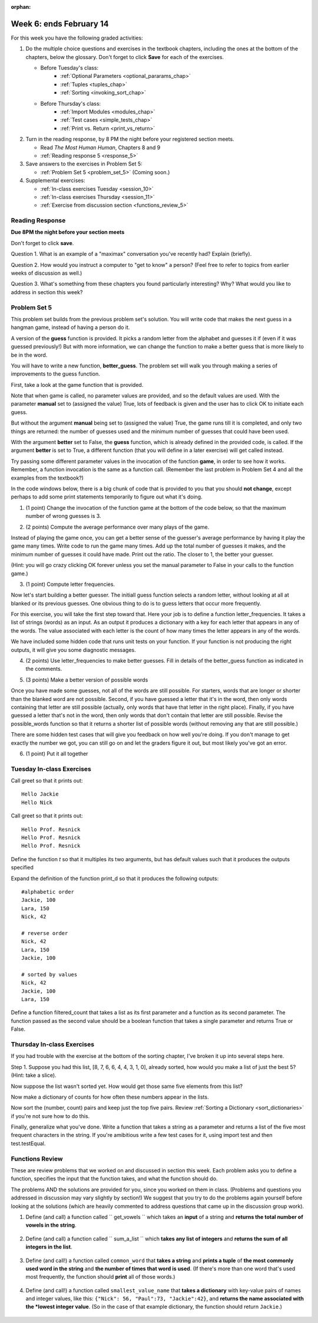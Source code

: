 :orphan:

..  Copyright (C) Paul Resnick.  Permission is granted to copy, distribute
    and/or modify this document under the terms of the GNU Free Documentation
    License, Version 1.3 or any later version published by the Free Software
    Foundation; with Invariant Sections being Forward, Prefaces, and
    Contributor List, no Front-Cover Texts, and no Back-Cover Texts.  A copy of
    the license is included in the section entitled "GNU Free Documentation
    License".

.. highlight:: python
    :linenothreshold: 500


Week 6: ends February 14
========================

For this week you have the following graded activities:

1. Do the multiple choice questions and exercises in the textbook chapters, including the ones at the bottom of the chapters, below the glossary. Don't forget to click **Save** for each of the exercises.

   * Before Tuesday's class:      
      * :ref:`Optional Parameters <optional_pararams_chap>`
      * :ref:`Tuples <tuples_chap>`
      * :ref:`Sorting <invoking_sort_chap>`
   
   * Before Thursday's class:
      * :ref:`Import Modules <modules_chap>`
      * :ref:`Test cases <simple_tests_chap>`
      * :ref:`Print vs. Return <print_vs_return>`


#. Turn in the reading response, by 8 PM the night before your registered section meets.

   * Read *The Most Human Human*, Chapters 8 and 9
   * :ref:`Reading response 5 <response_5>`

#. Save answers to the exercises in Problem Set 5:

   * :ref:`Problem Set 5 <problem_set_5>` (Coming soon.)

#. Supplemental exercises:

   * :ref:`In-class exercises Tuesday <session_10>`
   * :ref:`In-class exercises Thursday <session_11>`
   * :ref:`Exercise from discussion section <functions_review_5>`

.. _response_5:

Reading Response
----------------

**Due 8PM the night before your section meets**

Don't forget to click **save**.
   
Question 1. What is an example of a "maximax" conversation you've recently had? Explain (briefly).

.. actex:: rr_5_1

   # Fill in your response in between the triple quotes
   """

   """

Question 2. How would you instruct a computer to "get to know" a person? (Feel free to refer to topics from earlier weeks of discussion as well.)

.. actex:: rr_5_2

   # Fill in your response in between the triple quotes
   """

   """

Question 3. What's something from these chapters you found particularly interesting? Why? What would you like to address in section this week?

.. actex:: rr_5_3

   # Fill in your response in between the triple quotes
   """

   """




.. _problem_set_5:

Problem Set 5
-------------

This problem set builds from the previous problem set's solution. You will write
code that makes the next guess in a hangman game, instead of having a person do it.

A version of the **guess** function is provided. It picks a random letter from the alphabet and guesses it if (even if it was guessed previously!) But with more information, we can change the function to make a better guess that is more likely to be in the word.

You will have to write a new function, **better_guess**. The problem set will walk you through making a series of improvements to the
guess function. 

First, take a look at the game function that is provided.

Note that when game is called, no parameter values are provided, and so the default
values are used. With the parameter **manual** set to (assigned the value) True, lots of feedback is given and the user has to click OK to initiate each guess. 

But without the argument **manual** being set to (assigned the value) True, the game runs till it is completed, and only two things are returned: the number of guesses used and the minimum number of guesses that could have been used.

With the argument **better** set to False, the **guess** function, which is already defined in the provided code, is called. If the argument **better** is set to True, a different function (that you will define in a later exercise) will get called instead.

Try passing some different parameter values in the invocation of the function **game**, in order to see how it works. Remember, a function invocation is the same as a function call. (Remember the last problem in Problem Set 4 and all the examples from the textbook?)

In the code windows below, there is a big chunk of code that is provided to you that you should **not change**, except perhaps to add some print statements temporarily to figure out what it's doing. 

1. (1 point) Change the invocation of the function game at the bottom of the code below, so that the maximum number of wrong guesses is 3. 

.. actex:: ps5_1
    
    #### Don't change any of this provided code ######
    
    def guess(blanked, guessed_already, manual = True):
        """Return a single letter (upper case)"""
        # Initial version picks a letter completely at random,
        # without taking advantage of information from
        # blanked or what was guessed already
        alphabet = "abcdefghijklmnopqrstuvwxyz".upper()
        idx = random.randrange(0, 26)
        if manual:
            print("guess is " + alphabet[idx])
        return alphabet[idx]
        
    all_words = []
    f = open('words.txt', 'r')
    for l in f:
        all_words.append(l.strip().upper())
    f.close()
    
    import random
    
    
    def blanked(to_guess, revealed_letters):
        """Teturns blanked version of to_guess, with only revealed_letters showing""" 
        s = ""
        for ch in to_guess:
            if ch in revealed_letters:
                s += ch
            else:
                s += "_"
        return s
    
    def health_prompt(c_h, m_h):
        """Text representation of current health"""
        pos, rem = "+"*c_h, m_h - c_h
        return pos + "-"*rem
    
    def show_results(word, guess_count):
        """Results to show at end of game"""
        print "You got it in " + str(guess_count) + " guesses."
        if guess_count == len(set(list(word))):
            print "Awesome job."
        else:
            print "You could have gotten it in " + str(len(set(list(word)))) + " guesses..."
    
    def game_state_prompt(txt, h, m_h, word, guesses):
        """Returns a string showing current status of the game"""
        res = txt + "\n"
        res = res + health_prompt(h, m_h) + "\n"
        if guesses != "":
            res = res + "Guesses so far: " + guesses.upper() + "\n"
        else:
            res = res + "No guesses so far" + "\n"
        res = res + "Word: " + blanked(word, guesses) + "\n"
        return(res)
    
    #### GAMEPLAY
    
          
    def game(manual=True, better=False, max_health = 26):
        """Plays one game"""
        health = max_health
        to_guess = random.choice(all_words)
        to_guess = to_guess.upper() # everything in all capitals to avoid confusion
        guesses_so_far = ""
        game_over = False
    
        feedback = "let's get started"
    
        while not game_over:
            if manual:
                # give user a chance to see what happened on previous guess
                prompt = game_state_prompt(feedback, health, max_health, to_guess, guesses_so_far)
                full_prompt = prompt + "Enter (OK) to make the program guess again; anything else to quit\n"
                command = raw_input(full_prompt)
                if command != "":
                    # user entered a character, so (s)he wants to stop the game
                    return
            # call your function guess to pick a next letter
            if better:
                # call better_guess, which you will have to implement
                next_guess = better_guess(blanked(to_guess, guesses_so_far), guesses_so_far, manual)
            else:
                # call guess, which is provided
                next_guess = guess(blanked(to_guess, guesses_so_far), guesses_so_far, manual)
            # proceed as with last week to process the next_guess
            feedback = ""
            if len(next_guess) != 1:
                feedback = "I only understand single letter guesses. Please try again."     
            elif next_guess in guesses_so_far:
                feedback = "You already guessed " + next_guess
            else:
                guesses_so_far = guesses_so_far + next_guess
                if next_guess in to_guess:
                    if blanked(to_guess, guesses_so_far) == to_guess:
                        feedback = "Congratulations"
                        game_over = True
                    else:
                        feedback = "Yes, " + next_guess + " is in the word"
                else: # next_guess is not in the word to_guess
                    feedback = "Sorry, " + next_guess + " is not in the word."
                    health = health - 1
                    if health <= 0:
                        feedback = " Waah, waah, waah. Game over."
                        game_over= True
    
        if manual:
            # this is outside the for loop; executes once game_over is True
            print(feedback)
            print("The word was..." + to_guess)
            show_results(to_guess, len(guesses_so_far))
        
        return len(guesses_so_far), len(set(list(to_guess)))
        
    import sys 
    sys.setExecutionLimit(60000)     # let the game take up to a minute, 60 * 1000 milliseconds
    
    ###### Don't change code above this line; just read and understand it #####
    
    # Run this. Then change this call so that a game is played with a maximum of 3 wrong guesses 
    # before the game ends.
    game()

2. (2 points) Compute the average performance over many plays of the game.

Instead of playing the game once, you can get a better sense of the guesser's 
average performance by having it play the game many times. Write code to
run the game many times. Add up the total number of guesses it makes, and the
minimum number of guesses it could have made. Print out the ratio. The closer to 1,
the better your guesser.

(Hint: you will go crazy clicking OK forever unless you set the manual parameter to False in your
calls to the function game.)
    
.. actex:: ps5_2

    #### Don't change any of this provided code ######
    
    def guess(blanked, guessed_already, manual = True):
        """Return a single letter (upper case)"""
        # Initial version picks a letter completely at random,
        # without taking advantage of information from
        # blanked or what was guessed already
        alphabet = "abcdefghijklmnopqrstuvwxyz".upper()
        idx = random.randrange(0, 26)
        if manual:
            print("guess is " + alphabet[idx])
        return alphabet[idx]
        
    all_words = []
    f = open('words.txt', 'r')
    for l in f:
        all_words.append(l.strip().upper())
    f.close()
    
    import random
    
    
    def blanked(to_guess, revealed_letters):
        """Teturns blanked version of to_guess, with only revealed_letters showing""" 
        s = ""
        for ch in to_guess:
            if ch in revealed_letters:
                s += ch
            else:
                s += "_"
        return s
    
    def health_prompt(c_h, m_h):
        """Text representation of current health"""
        pos, rem = "+"*c_h, m_h - c_h
        return pos + "-"*rem
    
    def show_results(word, guess_count):
        """Results to show at end of game"""
        print "You got it in " + str(guess_count) + " guesses."
        if guess_count == len(set(list(word))):
            print "Awesome job."
        else:
            print "You could have gotten it in " + str(len(set(list(word)))) + " guesses..."
    
    def game_state_prompt(txt, h, m_h, word, guesses):
        """Returns a string showing current status of the game"""
        res = txt + "\n"
        res = res + health_prompt(h, m_h) + "\n"
        if guesses != "":
            res = res + "Guesses so far: " + guesses.upper() + "\n"
        else:
            res = res + "No guesses so far" + "\n"
        res = res + "Word: " + blanked(word, guesses) + "\n"
        return(res)
    
    #### GAMEPLAY
    
          
    def game(manual=True, better=False, max_health = 26):
        """Plays one game"""
        health = max_health
        to_guess = random.choice(all_words)
        to_guess = to_guess.upper() # everything in all capitals to avoid confusion
        guesses_so_far = ""
        game_over = False
    
        feedback = "let's get started"
    
        while not game_over:
            if manual:
                # give user a chance to see what happened on previous guess
                prompt = game_state_prompt(feedback, health, max_health, to_guess, guesses_so_far)
                full_prompt = prompt + "Enter (OK) to make the program guess again; anything else to quit\n"
                command = raw_input(full_prompt)
                if command != "":
                    # user entered a character, so (s)he wants to stop the game
                    return
            # call your function guess to pick a next letter
            if better:
                # call better_guess, which you will have to implement
                next_guess = better_guess(blanked(to_guess, guesses_so_far), guesses_so_far, manual)
            else:
                # call guess, which is provided
                next_guess = guess(blanked(to_guess, guesses_so_far), guesses_so_far, manual)
            # proceed as with last week to process the next_guess
            feedback = ""
            if len(next_guess) != 1:
                feedback = "I only understand single letter guesses. Please try again."     
            elif next_guess in guesses_so_far:
                feedback = "You already guessed " + next_guess
            else:
                guesses_so_far = guesses_so_far + next_guess
                if next_guess in to_guess:
                    if blanked(to_guess, guesses_so_far) == to_guess:
                        feedback = "Congratulations"
                        game_over = True
                    else:
                        feedback = "Yes, " + next_guess + " is in the word"
                else: # next_guess is not in the word to_guess
                    feedback = "Sorry, " + next_guess + " is not in the word."
                    health = health - 1
                    if health <= 0:
                        feedback = " Waah, waah, waah. Game over."
                        game_over= True
    
        if manual:
            # this is outside the for loop; executes once game_over is True
            print(feedback)
            print("The word was..." + to_guess)
            show_results(to_guess, len(guesses_so_far))
        
        return len(guesses_so_far), len(set(list(to_guess)))
        
    import sys 
    sys.setExecutionLimit(60000)     # let the game take up to a minute, 60 * 1000 milliseconds
    
    ###### Don't change code above this line; just read and understand it #####
    
    # write code to call game 50 times and compute the average performance

3. (1 point) Compute letter frequencies.

Now let's start building a better guesser. The initiall guess function selects
a random letter, without looking at all at blanked or its previous guesses. One obvious 
thing to do is to guess letters that occur more frequently. 

For this exercise, you will take the first step toward that. Here your job is to define a function
letter_frequencies. It takes a list of strings (words) as an input. As an output
it produces a dictionary with a key for each letter that appears in any of the
words. The value associated with each letter is the count of how many times the
letter appears in any of the words.

We have included some hidden code that runs unit tests on your function. If your
function is not producing the right outputs, it will give you some diagnostic
messages.


.. actex:: ps5_3

    def letter_frequencies(...fill this in...
    
    
    #####some tests 
    import test    
    test_words = ["HELLO", "GOODBYE", "LOVE", "PEACE"]
    r = letter_frequencies(test_words)
    # letter_frequencies should return a dictionary
    test.testEqual(type(r), type({}))
    test.testEqual(r['C'], 1)
    test.testEqual(r['O'], 4)    
    

4. (2 points) Use letter_frequencies to make better guesses. Fill in details of the better_guess function as indicated in the comments.


.. actex:: ps5_4

        #### Don't change any of this provided code ######
    
    def guess(blanked, guessed_already, manual = True):
        """Return a single letter (upper case)"""
        # Initial version picks a letter completely at random,
        # without taking advantage of information from
        # blanked or what was guessed already
        alphabet = "abcdefghijklmnopqrstuvwxyz".upper()
        idx = random.randrange(0, 26)
        if manual:
            print("guess is " + alphabet[idx])
        return alphabet[idx]
        
    all_words = []
    f = open('words.txt', 'r')
    for l in f:
        all_words.append(l.strip().upper())
    f.close()
    
    import random
    
    
    def blanked(to_guess, revealed_letters):
        """Teturns blanked version of to_guess, with only revealed_letters showing""" 
        s = ""
        for ch in to_guess:
            if ch in revealed_letters:
                s += ch
            else:
                s += "_"
        return s
    
    def health_prompt(c_h, m_h):
        """Text representation of current health"""
        pos, rem = "+"*c_h, m_h - c_h
        return pos + "-"*rem
    
    def show_results(word, guess_count):
        """Results to show at end of game"""
        print "You got it in " + str(guess_count) + " guesses."
        if guess_count == len(set(list(word))):
            print "Awesome job."
        else:
            print "You could have gotten it in " + str(len(set(list(word)))) + " guesses..."
    
    def game_state_prompt(txt, h, m_h, word, guesses):
        """Returns a string showing current status of the game"""
        res = txt + "\n"
        res = res + health_prompt(h, m_h) + "\n"
        if guesses != "":
            res = res + "Guesses so far: " + guesses.upper() + "\n"
        else:
            res = res + "No guesses so far" + "\n"
        res = res + "Word: " + blanked(word, guesses) + "\n"
        return(res)
    
    #### GAMEPLAY
    
          
    def game(manual=True, better=False, max_health = 26):
        """Plays one game"""
        health = max_health
        to_guess = random.choice(all_words)
        to_guess = to_guess.upper() # everything in all capitals to avoid confusion
        guesses_so_far = ""
        game_over = False
    
        feedback = "let's get started"
    
        while not game_over:
            if manual:
                # give user a chance to see what happened on previous guess
                prompt = game_state_prompt(feedback, health, max_health, to_guess, guesses_so_far)
                full_prompt = prompt + "Enter (OK) to make the program guess again; anything else to quit\n"
                command = raw_input(full_prompt)
                if command != "":
                    # user entered a character, so (s)he wants to stop the game
                    return
            # call your function guess to pick a next letter
            if better:
                # call better_guess, which you will have to implement
                next_guess = better_guess(blanked(to_guess, guesses_so_far), guesses_so_far, manual)
            else:
                # call guess, which is provided
                next_guess = guess(blanked(to_guess, guesses_so_far), guesses_so_far, manual)
            # proceed as with last week to process the next_guess
            feedback = ""
            if len(next_guess) != 1:
                feedback = "I only understand single letter guesses. Please try again."     
            elif next_guess in guesses_so_far:
                feedback = "You already guessed " + next_guess
            else:
                guesses_so_far = guesses_so_far + next_guess
                if next_guess in to_guess:
                    if blanked(to_guess, guesses_so_far) == to_guess:
                        feedback = "Congratulations"
                        game_over = True
                    else:
                        feedback = "Yes, " + next_guess + " is in the word"
                else: # next_guess is not in the word to_guess
                    feedback = "Sorry, " + next_guess + " is not in the word."
                    health = health - 1
                    if health <= 0:
                        feedback = " Waah, waah, waah. Game over."
                        game_over= True
    
        if manual:
            # this is outside the for loop; executes once game_over is True
            print(feedback)
            print("The word was..." + to_guess)
            show_results(to_guess, len(guesses_so_far))
        
        return len(guesses_so_far), len(set(list(to_guess)))
        
    import sys 
    sys.setExecutionLimit(60000)     # let the game take up to a minute, 60 * 1000 milliseconds
    
    ###### Don't change code above this line; just read and understand it #####
        
    # copy your letter_frequencies function here

    def possible_words(blanked_word, guessed_already, possible_ws = all_words):
        return possible_ws

    def better_guess(blanked, guessed_already, manual = False):
        freqs = letter_frequencies(possible_words(blanked, guessed_already))
        counts = freqs.items()
        # sort the pairs in counts so that the letter with the highest 
        # count appears first
        
        # return the letter that has the highest count that is not in guessed_already
        # (and print it out if manual is True)       

   
    ###some test cases###
    import test
    res = better_guess("H___O", "HOWQA")
    # should return a string
    test.testEqual(type(res), type(""))
    test.testEqual(len(res), 1)
    res = better_guess("HE__O", "HOWQAEN")
    test.testEqual(res, "S")

5. (3 points) Make a better version of possible words

Once you have made some guesses, not all of the words are still possible. For starters,
words that are longer or shorter than the blanked word are not possible.
Second, if you have guessed a letter that it's in the word, then only 
words containing that letter are still possible (actually, only words that have
that letter in the right place). Finally, if you have guessed a letter that's not
in the word, then only words that don't contain that letter are still possible.
Revise the possible_words function so that it returns a shorter list of possible
words (without removing any that are still possible.)

There are some hidden test cases that will give you feedback on how well you're doing.
If you don't manage to get exactly the number we got, you can still go on and 
let the graders figure it out, but most likely you've got an error.

.. actex:: ps5_5 

        #### Don't change any of this provided code ######
    
    def guess(blanked, guessed_already, manual = True):
        """Return a single letter (upper case)"""
        # Initial version picks a letter completely at random,
        # without taking advantage of information from
        # blanked or what was guessed already
        alphabet = "abcdefghijklmnopqrstuvwxyz".upper()
        idx = random.randrange(0, 26)
        if manual:
            print("guess is " + alphabet[idx])
        return alphabet[idx]
        
    all_words = []
    f = open('words.txt', 'r')
    for l in f:
        all_words.append(l.strip().upper())
    f.close()
    
    import random
    
    
    def blanked(to_guess, revealed_letters):
        """Teturns blanked version of to_guess, with only revealed_letters showing""" 
        s = ""
        for ch in to_guess:
            if ch in revealed_letters:
                s += ch
            else:
                s += "_"
        return s
    
    def health_prompt(c_h, m_h):
        """Text representation of current health"""
        pos, rem = "+"*c_h, m_h - c_h
        return pos + "-"*rem
    
    def show_results(word, guess_count):
        """Results to show at end of game"""
        print "You got it in " + str(guess_count) + " guesses."
        if guess_count == len(set(list(word))):
            print "Awesome job."
        else:
            print "You could have gotten it in " + str(len(set(list(word)))) + " guesses..."
    
    def game_state_prompt(txt, h, m_h, word, guesses):
        """Returns a string showing current status of the game"""
        res = txt + "\n"
        res = res + health_prompt(h, m_h) + "\n"
        if guesses != "":
            res = res + "Guesses so far: " + guesses.upper() + "\n"
        else:
            res = res + "No guesses so far" + "\n"
        res = res + "Word: " + blanked(word, guesses) + "\n"
        return(res)
    
    #### GAMEPLAY
    
          
    def game(manual=True, better=False, max_health = 26):
        """Plays one game"""
        health = max_health
        to_guess = random.choice(all_words)
        to_guess = to_guess.upper() # everything in all capitals to avoid confusion
        guesses_so_far = ""
        game_over = False
    
        feedback = "let's get started"
    
        while not game_over:
            if manual:
                # give user a chance to see what happened on previous guess
                prompt = game_state_prompt(feedback, health, max_health, to_guess, guesses_so_far)
                full_prompt = prompt + "Enter (OK) to make the program guess again; anything else to quit\n"
                command = raw_input(full_prompt)
                if command != "":
                    # user entered a character, so (s)he wants to stop the game
                    return
            # call your function guess to pick a next letter
            if better:
                # call better_guess, which you will have to implement
                next_guess = better_guess(blanked(to_guess, guesses_so_far), guesses_so_far, manual)
            else:
                # call guess, which is provided
                next_guess = guess(blanked(to_guess, guesses_so_far), guesses_so_far, manual)
            # proceed as with last week to process the next_guess
            feedback = ""
            if len(next_guess) != 1:
                feedback = "I only understand single letter guesses. Please try again."     
            elif next_guess in guesses_so_far:
                feedback = "You already guessed " + next_guess
            else:
                guesses_so_far = guesses_so_far + next_guess
                if next_guess in to_guess:
                    if blanked(to_guess, guesses_so_far) == to_guess:
                        feedback = "Congratulations"
                        game_over = True
                    else:
                        feedback = "Yes, " + next_guess + " is in the word"
                else: # next_guess is not in the word to_guess
                    feedback = "Sorry, " + next_guess + " is not in the word."
                    health = health - 1
                    if health <= 0:
                        feedback = " Waah, waah, waah. Game over."
                        game_over= True
    
        if manual:
            # this is outside the for loop; executes once game_over is True
            print(feedback)
            print("The word was..." + to_guess)
            show_results(to_guess, len(guesses_so_far))
        
        return len(guesses_so_far), len(set(list(to_guess)))
        
    import sys 
    sys.setExecutionLimit(60000)     # let the game take up to a minute, 60 * 1000 milliseconds
    
    ###### Don't change code above this line; just read and understand it #####
    
    def possible_words(blanked_word, guessed_already, possible_ws = all_words):
        return possible_ws # replace this with something better



    #### Some comments #####
    import test
    
    res = possible_words("H___O", "HOWQA")
    #should return a list of strings
    test.testEqual(type(res), type([]))
    test.testEqual(type(res[0]), type(""))
    test.testEqual(len(res), 54)
    
    


6. (1 point) Put it all together

.. actex:: ps5_6

        #### Don't change any of this provided code ######
    
    def guess(blanked, guessed_already, manual = True):
        """Return a single letter (upper case)"""
        # Initial version picks a letter completely at random,
        # without taking advantage of information from
        # blanked or what was guessed already
        alphabet = "abcdefghijklmnopqrstuvwxyz".upper()
        idx = random.randrange(0, 26)
        if manual:
            print("guess is " + alphabet[idx])
        return alphabet[idx]
        
    all_words = []
    f = open('words.txt', 'r')
    for l in f:
        all_words.append(l.strip().upper())
    f.close()
    
    import random
    
    
    def blanked(to_guess, revealed_letters):
        """Teturns blanked version of to_guess, with only revealed_letters showing""" 
        s = ""
        for ch in to_guess:
            if ch in revealed_letters:
                s += ch
            else:
                s += "_"
        return s
    
    def health_prompt(c_h, m_h):
        """Text representation of current health"""
        pos, rem = "+"*c_h, m_h - c_h
        return pos + "-"*rem
    
    def show_results(word, guess_count):
        """Results to show at end of game"""
        print "You got it in " + str(guess_count) + " guesses."
        if guess_count == len(set(list(word))):
            print "Awesome job."
        else:
            print "You could have gotten it in " + str(len(set(list(word)))) + " guesses..."
    
    def game_state_prompt(txt, h, m_h, word, guesses):
        """Returns a string showing current status of the game"""
        res = txt + "\n"
        res = res + health_prompt(h, m_h) + "\n"
        if guesses != "":
            res = res + "Guesses so far: " + guesses.upper() + "\n"
        else:
            res = res + "No guesses so far" + "\n"
        res = res + "Word: " + blanked(word, guesses) + "\n"
        return(res)
    
    #### GAMEPLAY
    
          
    def game(manual=True, better=False, max_health = 26):
        """Plays one game"""
        health = max_health
        to_guess = random.choice(all_words)
        to_guess = to_guess.upper() # everything in all capitals to avoid confusion
        guesses_so_far = ""
        game_over = False
    
        feedback = "let's get started"
    
        while not game_over:
            if manual:
                # give user a chance to see what happened on previous guess
                prompt = game_state_prompt(feedback, health, max_health, to_guess, guesses_so_far)
                full_prompt = prompt + "Enter (OK) to make the program guess again; anything else to quit\n"
                command = raw_input(full_prompt)
                if command != "":
                    # user entered a character, so (s)he wants to stop the game
                    return
            # call your function guess to pick a next letter
            if better:
                # call better_guess, which you will have to implement
                next_guess = better_guess(blanked(to_guess, guesses_so_far), guesses_so_far, manual)
            else:
                # call guess, which is provided
                next_guess = guess(blanked(to_guess, guesses_so_far), guesses_so_far, manual)
            # proceed as with last week to process the next_guess
            feedback = ""
            if len(next_guess) != 1:
                feedback = "I only understand single letter guesses. Please try again."     
            elif next_guess in guesses_so_far:
                feedback = "You already guessed " + next_guess
            else:
                guesses_so_far = guesses_so_far + next_guess
                if next_guess in to_guess:
                    if blanked(to_guess, guesses_so_far) == to_guess:
                        feedback = "Congratulations"
                        game_over = True
                    else:
                        feedback = "Yes, " + next_guess + " is in the word"
                else: # next_guess is not in the word to_guess
                    feedback = "Sorry, " + next_guess + " is not in the word."
                    health = health - 1
                    if health <= 0:
                        feedback = " Waah, waah, waah. Game over."
                        game_over= True
    
        if manual:
            # this is outside the for loop; executes once game_over is True
            print(feedback)
            print("The word was..." + to_guess)
            show_results(to_guess, len(guesses_so_far))
        
        return len(guesses_so_far), len(set(list(to_guess)))
        
    import sys 
    sys.setExecutionLimit(60000)     # let the game take up to a minute, 60 * 1000 milliseconds
    
    ###### Don't change code above this line; just read and understand it #####
    
        
    # paste your letter_frequencies, better_guess, and possible_words functions here
    
    # paste two copies of your code for computing, over 50 games, the ratio of 
    # guesses to min_guesses. 
    # Modify one copy to invoke game() in a way that better_guess will be used
    # instead of guess. 
    #
    # Note: a game using better_guess might take a while to
    # run. To improve performance, we've given you a smaller dictionary of words
    # for this exercise. You might want to try running it on just 1 or 5 of 10
    # games before you run it on all 50, to make sure it's working.  
    
    # How much better did you do using better_guess?
        
.. datafile::  words.txt
   :hide:

    AARGH
    ABACI
    ABAKAS
    ABASE
    ABASH
    ABASING
    ABATES
    ABATTIS
    ABBACY
    ABBEYS
    ABDUCE
    ABEAM
    ABELIAS
    ABETTOR
    ABHORS
    ABIDES
    ABIOSIS
    ABJURER
    ABLATOR
    ABLEISM
    ABLINGS
    ABLUTED
    ABODED
    ABOIL
    ABOMAS
    ABORT
    ABOUGHT
    ABOUT
    ABRADER
    ABRIS
    ABSCESS
    ABSENCE
    ABSORB
    ABUBBLE
    ABUSED
    ABUSIVE
    ABUZZ
    ABYES
    ABYSS
    ACADEME
    ACANTHA
    ACARIDS
    ACCEDE
    ACCENTS
    ACCIDIE
    ACCOSTS
    ACCRUED
    ACCUSED
    ACEQUIA
    ACEROLA
    ACETALS
    ACETINS
    ACETYL
    ACHES
    ACHIOTE
    ACIDIC
    ACIDY
    ACINIC
    ACKEES
    ACNED
    ACOLD
    ACORNS
    ACRASIA
    ACRID
    ACROMIA
    ACRYLIC
    ACTING
    ACTINS
    ACTOR
    ACTUARY
    ACULEUS
    ACUTER
    ACYLOIN
    ADAGIO
    ADAPTER
    ADDAX
    ADDENDA
    ADDICT
    ADDLES
    ADDUCED
    ADEEM
    ADENOMA
    ADEPTLY
    ADHERES
    ADIOS
    ADJOIN
    ADJUNCT
    ADJUROR
    ADMEN
    ADMIRES
    ADMIXES
    ADNOUN
    ADOBOS
    ADOPTER
    ADORERS
    ADORNER
    ADRIFT
    ADULT
    ADVANCE
    ADVERB
    ADVICE
    ADVISER
    ADYTA
    ADZUKI
    AECIUM
    AEGIS
    AEONIAN
    AERATES
    AERIED
    AERILY
    AEROBIC
    AERUGOS
    AFEARED
    AFFAIRS
    AFFINAL
    AFFIRMS
    AFFIXES
    AFFRAY
    AFGHANS
    AFOOT
    AFREETS
    AFTERS
    AGAINST
    AGAMID
    AGAPE
    AGAROSE
    AGATOID
    AGEING
    AGEISTS
    AGENDA
    AGENIZE
    AGERS
    AGGADOT
    AGGRADE
    AGHAST
    AGINGS
    AGIST
    AGITATE
    AGLET
    AGMAS
    AGNATIC
    AGNOSIA
    AGONIES
    AGONY
    AGOROTH
    AGRAFES
    AGREED
    AGUES
    AHIMSAS
    AHULL
    AIDES
    AIDMEN
    AIKIDO
    AILMENT
    AIMING
    AIRBAG
    AIRDATE
    AIREST
    AIRHEAD
    AIRING
    AIRLINE
    AIRPARK
    AIRSHIP
    AIRTH
    AIRTS
    AIRWISE
    AITCHES
    AJOWAN
    AKELA
    AKVAVIT
    ALAMOS
    ALANIN
    ALANTS
    ALARMS
    ALASKAS
    ALATION
    ALBEDOS
    ALBINOS
    ALBUM
    ALCADES
    ALCAYDE
    ALCIDS
    ALDER
    ALDOSES
    ALEGAR
    ALEPHS
    ALERTS
    ALEXIA
    ALFAKI
    ALFORJA
    ALGEBRA
    ALGOR
    ALIASES
    ALIBLE
    ALIENED
    ALIENS
    ALIGN
    ALIMENT
    ALINERS
    ALIQUOT
    ALIYAH
    ALKALI
    ALKANES
    ALKIES
    ALKYDS
    ALKYNES
    ALLEE
    ALLEGES
    ALLERGY
    ALLIED
    ALLOD
    ALLOT
    ALLOWS
    ALLSEED
    ALLURED
    ALLYL
    ALMANAC
    ALMES
    ALMONDY
    ALMSMEN
    ALMUDES
    ALNICOS
    ALOETIC
    ALOINS
    ALOUD
    ALPHORN
    ALREADY
    ALTARS
    ALTHAEA
    ALTOIST
    ALULAE
    ALUMINS
    ALUMS
    ALWAYS
    AMAIN
    AMASS
    AMATIVE
    AMAZED
    AMBAGE
    AMBEER
    AMBIENT
    AMBLER
    AMBONES
    AMBRY
    AMEBAN
    AMEER
    AMENDS
    AMENTS
    AMESACE
    AMICES
    AMIDES
    AMIDO
    AMIDST
    AMIGOS
    AMINO
    AMITIES
    AMMINO
    AMMOS
    AMNIC
    AMNIOTE
    AMOEBIC
    AMONGST
    AMOROSO
    AMOUNT
    AMPERE
    AMPLER
    AMPUL
    AMPUTEE
    AMTRACK
    AMULETS
    AMUSES
    AMYLASE
    AMYLS
    ANADEMS
    ANAGRAM
    ANALOGS
    ANALYZE
    ANARCH
    ANATTO
    ANCHOS
    ANCON
    ANDANTE
    ANEAR
    ANELES
    ANEMONE
    ANERGY
    ANGAKOK
    ANGELED
    ANGERED
    ANGINAS
    ANGLERS
    ANGLOS
    ANGRY
    ANGULAR
    ANILINS
    ANIMAL
    ANIME
    ANIMIST
    ANISE
    ANKHS
    ANKLETS
    ANLACE
    ANLAS
    ANNATES
    ANNEX
    ANNONAS
    ANNUAL
    ANNULET
    ANODAL
    ANODYNE
    ANOLYTE
    ANOMY
    ANOPSIA
    ANOSMIC
    ANSAE
    ANTACID
    ANTEED
    ANTHEM
    ANTHOID
    ANTIBUG
    ANTICLY
    ANTIFUR
    ANTILOG
    ANTIQUE
    ANTITAX
    ANTLION
    ANTRES
    ANURAL
    ANURIC
    ANVILS
    ANYMORE
    ANYWAY
    AORTA
    AOUDAD
    APAGOGE
    APATITE
    APERCUS
    APEXES
    APHESES
    APHIDS
    APHTHA
    APICAL
    APING
    APLITE
    APNEA
    APNOEAL
    APODAL
    APOGEAN
    APOLLOS
    APOMICT
    APOSTLE
    APPALS
    APPEAR
    APPEND
    APPLET
    APPLY
    APPOSES
    APRAXIA
    APRONED
    APSIDAL
    APTERIA
    APYRASE
    AQUAVIT
    ARABIC
    ARAKS
    ARANEID
    ARBORES
    ARBUTES
    ARCADIA
    ARCHAEA
    ARCHERS
    ARCHILS
    ARCHON
    ARCKING
    ARCUS
    ARDENT
    ARDUOUS
    AREAWAY
    ARENAS
    ARENOUS
    AREOLE
    ARETES
    ARGALIS
    ARGILS
    ARGOL
    ARGOT
    ARGUER
    ARGUS
    ARGYLLS
    ARIDER
    ARIELS
    ARILS
    ARISE
    ARISTAE
    ARKOSES
    ARMBAND
    ARMETS
    ARMIGER
    ARMLET
    ARMOIRE
    ARMORY
    ARMPITS
    ARNATTO
    AROIDS
    AROSE
    AROUSER
    ARPENS
    ARRAIGN
    ARRASES
    ARRAYS
    ARRIBA
    ARRIVED
    ARROW
    ARROYOS
    ARSHIN
    ARSIS
    ARTELS
    ARTIEST
    ARTISTS
    ARUGOLA
    ARVOS
    ASARUMS
    ASCENDS
    ASCETIC
    ASCOTS
    ASEPSES
    ASHCAKE
    ASHES
    ASHLAR
    ASHMAN
    ASHTRAY
    ASKANT
    ASKESIS
    ASKOS
    ASOCIAL
    ASPER
    ASPIC
    ASPIRES
    ASQUINT
    ASSAIL
    ASSAYED
    ASSENTS
    ASSET
    ASSIST
    ASSOIL
    ASSUME
    ASSURED
    ASTASIA
    ASTERS
    ASTIR
    ASTRAY
    ASUNDER
    ASYLUM
    ATAGHAN
    ATARAXY
    ATAXIAS
    ATELIC
    ATHIRST
    ATINGLE
    ATMAN
    ATOMIC
    ATOMIST
    ATONE
    ATONIA
    ATONING
    ATRESIA
    ATRIP
    ATTABOY
    ATTAIN
    ATTEMPT
    ATTESTS
    ATTIRES
    ATTRITE
    ATWAIN
    AUBERGE
    AUCUBAS
    AUDIBLY
    AUDINGS
    AUDITEE
    AUGER
    AUGITES
    AUGURED
    AUKLET
    AUNTIE
    AURAE
    AURATE
    AUREOLE
    AURIS
    AURORAE
    AURUMS
    AUSTRAL
    AUTEUR
    AUTISMS
    AUTOING
    AUTOPEN
    AUXESES
    AUXINS
    AVARICE
    AVELLAN
    AVENS
    AVERRED
    AVERTER
    AVIANS
    AVIATIC
    AVIDLY
    AVISOS
    AVOID
    AVOSETS
    AVOWER
    AVULSED
    AWAITS
    AWAKES
    AWARDER
    AWEIGH
    AWFULLY
    AWLESS
    AWNINGS
    AXELS
    AXIALLY
    AXILLAS
    AXION
    AXITES
    AXMEN
    AXONES
    AYAHS
    AZIDE
    AZINES
    AZOLES
    AZOTED
    AZOTISE
    AZURE
    BAAED
    BAASES
    BABBLE
    BABELS
    BABIER
    BABOO
    BABOOS
    BABYISH
    BACCAE
    BACHED
    BACKED
    BACKING
    BACKSAW
    BACONS
    BADDEST
    BADGED
    BADLAND
    BAFFED
    BAFFLER
    BAGASSE
    BAGGAGE
    BAGGIER
    BAGLIKE
    BAGPIPE
    BAGWIGS
    BAILEE
    BAILEYS
    BAILOR
    BAIRNLY
    BAITH
    BAIZE
    BAKERY
    BAKLAWA
    BALATAS
    BALDER
    BALDLY
    BALEEN
    BALES
    BALKIER
    BALLAD
    BALLER
    BALLING
    BALLOTS
    BALMIER
    BALONEY
    BAMBINI
    BAMMING
    BANCO
    BANDANA
    BANDER
    BANDIT
    BANDORA
    BANED
    BANGERS
    BANGS
    BANJAX
    BANKER
    BANKS
    BANNET
    BANQUET
    BANTENG
    BANYAN
    BAOBABS
    BARBAL
    BARBELL
    BARBET
    BARBS
    BARCAS
    BARDIC
    BAREGE
    BAREST
    BARGAIN
    BARGES
    BARILLA
    BARIUM
    BARKERS
    BARLESS
    BARMAID
    BARMS
    BARNIER
    BARONET
    BARONY
    BARRAGE
    BARREN
    BARRIER
    BARROW
    BARWARE
    BARYTA
    BARYTON
    BASCULE
    BASENJI
    BASHAWS
    BASHFUL
    BASIDIA
    BASILS
    BASING
    BASKED
    BASMATI
    BASSETS
    BASSO
    BASTE
    BASTILE
    BATBOYS
    BATEAU
    BATFOWL
    BATHERS
    BATHS
    BATIKS
    BATMEN
    BATTEAU
    BATTERS
    BATTING
    BATTS
    BATWING
    BAUDS
    BAUSOND
    BAWDIER
    BAWDS
    BAWLING
    BAWTY
    BAYED
    BAYOU
    BAZAR
    BAZOOS
    BEACON
    BEADIER
    BEADMAN
    BEAGLES
    BEAKS
    BEAMING
    BEANED
    BEANO
    BEARDED
    BEARING
    BEASTLY
    BEATIFY
    BEAUS
    BEAVER
    BEBOPS
    BECAPS
    BECKET
    BECKS
    BECLOUD
    BECRIME
    BEDAMN
    BEDBUGS
    BEDECK
    BEDELS
    BEDEWED
    BEDIM
    BEDLAMP
    BEDOUIN
    BEDRAPE
    BEDRUG
    BEDSORE
    BEDUMB
    BEEBEE
    BEECHY
    BEEFIER
    BEEHIVE
    BEEPERS
    BEERY
    BEETLES
    BEEZERS
    BEFITS
    BEFLECK
    BEFORE
    BEGALL
    BEGAZED
    BEGGARS
    BEGINS
    BEGLADS
    BEGORRA
    BEGROAN
    BEGUM
    BEHAVED
    BEHELD
    BEHOLD
    BEHOVED
    BEIGES
    BEING
    BEKNOT
    BELATED
    BELAYER
    BELCHES
    BELEAPS
    BELIE
    BELIERS
    BELLBOY
    BELLHOP
    BELLMEN
    BELON
    BELOW
    BELTING
    BELYING
    BEMEANS
    BEMISTS
    BEMOAN
    BEMUSED
    BENCH
    BENDAYS
    BENDERS
    BENDYS
    BENES
    BENNET
    BENNY
    BENTHOS
    BENUMBS
    BENZINS
    BENZOLS
    BEQUEST
    BERATED
    BERETS
    BERIME
    BERLINE
    BERMING
    BERRY
    BERTHAS
    BESCOUR
    BESET
    BESIDE
    BESMILE
    BESNOWS
    BESPAKE
    BESTIAL
    BESTOWS
    BESTUD
    BETAKEN
    BETELS
    BETHORN
    BETIDES
    BETOKEN
    BETRAY
    BETTED
    BETTORS
    BEVELER
    BEVORS
    BEWARES
    BEWIG
    BEWORRY
    BEWRAYS
    BEYOND
    BEZEL
    BEZOAR
    BHAKTI
    BHARAL
    BHOOTS
    BIALY
    BIASSED
    BIBBED
    BIBBS
    BIBLESS
    BICEP
    BICOLOR
    BICRONS
    BIDDERS
    BIDER
    BIDING
    BIENNIA
    BIFFIES
    BIFFY
    BIFOCAL
    BIGEYES
    BIGGETY
    BIGGINS
    BIGHORN
    BIGNESS
    BIGOTRY
    BIJOU
    BIKERS
    BIKING
    BILBO
    BILBY
    BILGES
    BILIOUS
    BILKS
    BILLET
    BILLION
    BILLOWY
    BILTONG
    BIMBOES
    BINAL
    BINDERY
    BINDLES
    BINGE
    BINGING
    BINITS
    BINTS
    BIOGAS
    BIOHERM
    BIONIC
    BIONTS
    BIOPTIC
    BIOTICS
    BIOTRON
    BIPED
    BIPODS
    BIRCHES
    BIRDIE
    BIRDMEN
    BIRIANI
    BIRLED
    BIRLS
    BIRSE
    BIRYANI
    BISHOP
    BISON
    BISTER
    BISTRES
    BITCHED
    BITERS
    BITSIER
    BITTERN
    BITTS
    BIVOUAC
    BIZONAL
    BLABBER
    BLACKEN
    BLADE
    BLADING
    BLAINS
    BLAMES
    BLANDER
    BLANKET
    BLARES
    BLASTED
    BLATANT
    BLATTER
    BLAWS
    BLAZES
    BLEAK
    BLEARED
    BLEATER
    BLEEDER
    BLEEPS
    BLENDE
    BLENNY
    BLESSER
    BLIGHT
    BLIMPS
    BLINDLY
    BLINKED
    BLIPPED
    BLISTER
    BLITZ
    BLOATED
    BLOCK
    BLOCS
    BLOND
    BLOOD
    BLOOIE
    BLOOMY
    BLOSSOM
    BLOTTER
    BLOUSES
    BLOWED
    BLOWIER
    BLOWOUT
    BLOWUPS
    BLUBBER
    BLUDGER
    BLUEGUM
    BLUER
    BLUETS
    BLUFFER
    BLUISH
    BLUNDER
    BLUNT
    BLURB
    BLURS
    BLUSH
    BLYPE
    BOARDS
    BOAST
    BOATEL
    BOATING
    BOBBER
    BOBBING
    BOBBY
    BOBSTAY
    BOCCIA
    BOCHE
    BODEGAS
    BODIED
    BODKIN
    BOFFING
    BOFFS
    BOGBEAN
    BOGGIER
    BOGGLER
    BOGLE
    BOGYISM
    BOHEMIA
    BOILED
    BOILS
    BOINKS
    BOLASES
    BOLERO
    BOLETI
    BOLIVIA
    BOLLOX
    BOLSHIE
    BOLTED
    BOLUS
    BOMBE
    BOMBING
    BONACIS
    BONDED
    BONDMEN
    BONER
    BONEYER
    BONGOES
    BONIEST
    BONITOS
    BONNE
    BONNIER
    BONOBOS
    BONZER
    BOOBING
    BOOBS
    BOODLE
    BOOED
    BOOGIE
    BOOHOOS
    BOOKEND
    BOOKIES
    BOOKMEN
    BOOMED
    BOOMKIN
    BOONS
    BOOSTER
    BOOTERY
    BOOTING
    BOOZED
    BOOZILY
    BOPPED
    BORACIC
    BORANE
    BORATES
    BORDER
    BORED
    BORERS
    BORING
    BORNE
    BORONS
    BORSCHT
    BORTY
    BOSCAGE
    BOSKET
    BOSOM
    BOSONIC
    BOSSDOM
    BOSSILY
    BOSTONS
    BOTAS
    BOTCHY
    BOTHERS
    BOTTLE
    BOTTOMS
    BOUCHEE
    BOUDOIR
    BOUGHS
    BOULE
    BOUNCED
    BOUNDED
    BOUQUET
    BOURN
    BOURSE
    BOUSES
    BOUTS
    BOVINES
    BOWER
    BOWFINS
    BOWLDER
    BOWLERS
    BOWLING
    BOWPOTS
    BOWSING
    BOXBALL
    BOXERS
    BOXHAUL
    BOXINGS
    BOYARDS
    BOYISH
    BRABBLE
    BRACERS
    BRACHIA
    BRACT
    BRADOON
    BRAGGY
    BRAIDED
    BRAILLE
    BRAINY
    BRAIZES
    BRAKING
    BRANCH
    BRANDS
    BRANNER
    BRASH
    BRASIER
    BRASSES
    BRATTY
    BRAVED
    BRAVES
    BRAVOED
    BRAWER
    BRAWLIE
    BRAWNY
    BRAYER
    BRAZAS
    BRAZER
    BRAZILS
    BREADS
    BREAKS
    BREAST
    BREATHY
    BREDES
    BREEKS
    BREEZY
    BREVE
    BREVITY
    BREWERY
    BREWSKI
    BRIARY
    BRIBER
    BRICK
    BRICOLE
    BRIDGE
    BRIDLER
    BRIEFER
    BRIERY
    BRIGHTS
    BRILLS
    BRINDED
    BRINERS
    BRINIER
    BRINKS
    BRIOS
    BRISKED
    BRISS
    BRITH
    BRITTLE
    BROAD
    BROADS
    BROCKS
    BROGUES
    BROILS
    BROKERS
    BROMATE
    BROMIDE
    BROMISM
    BRONCHI
    BRONZE
    BROOCH
    BROODY
    BROOM
    BROSE
    BROTHER
    BROWN
    BROWNY
    BROWSES
    BRUGHS
    BRUISER
    BRUITS
    BRUMAL
    BRUNCH
    BRUNTS
    BRUSHUP
    BRUTAL
    BRUTIFY
    BRUXED
    BUBAL
    BUBBA
    BUBBLER
    BUBKES
    BUCCAL
    BUCKET
    BUCKLE
    BUCKOES
    BUCKS
    BUDDERS
    BUDDING
    BUDGED
    BUDGETS
    BUDLIKE
    BUFFERS
    BUFFIER
    BUFFS
    BUGEYE
    BUGGERY
    BUGLE
    BUGLING
    BUGSHA
    BUILDED
    BUIRDLY
    BULBIL
    BULBUL
    BULGERS
    BULGUR
    BULKAGE
    BULKS
    BULLATE
    BULLETS
    BULLION
    BULLS
    BUMBLED
    BUMFS
    BUMMER
    BUMPER
    BUMPILY
    BUNAS
    BUNCO
    BUNDLED
    BUNDTS
    BUNGLE
    BUNION
    BUNKING
    BUNKUM
    BUNRAKU
    BUNTS
    BUOYED
    BUPPIE
    BURAN
    BURBLER
    BURBS
    BURDOCK
    BURET
    BURGEES
    BURGH
    BURGLE
    BURGOUT
    BURIER
    BURKA
    BURKERS
    BURLAPS
    BURLEY
    BURLS
    BURNET
    BURNISH
    BURPED
    BURRED
    BURRITO
    BURRS
    BURSAR
    BURSE
    BURSTED
    BURTONS
    BUSBIES
    BUSES
    BUSHER
    BUSHILY
    BUSHTIT
    BUSIED
    BUSING
    BUSKIN
    BUSMAN
    BUSTARD
    BUSTICS
    BUSTLER
    BUTANE
    BUTCHES
    BUTES
    BUTLERY
    BUTTED
    BUTTIES
    BUTTONY
    BUTYL
    BUTYRYL
    BUYBACK
    BUYOFFS
    BUZUKIS
    BUZZERS
    BWANAS
    BYGONES
    BYLINER
    BYPAST
    BYRES
    BYRNIES
    BYSSUS
    BYWAYS
    BYZANT
    CABALS
    CABBAGY
    CABBING
    CABILDO
    CABLE
    CABLET
    CABOB
    CACAOS
    CACHET
    CACHOUS
    CACKLES
    CACTUS
    CADDIES
    CADENCE
    CADET
    CADGERS
    CADMIC
    CAECA
    CAESAR
    CAFES
    CAGED
    CAGEY
    CAHIER
    CAHOWS
    CAIQUE
    CAIRNED
    CAJAPUT
    CAJOLES
    CAKES
    CALAMAR
    CALATHI
    CALCIFY
    CALDERA
    CALESAS
    CALICHE
    CALIFS
    CALIX
    CALKING
    CALLANS
    CALLEE
    CALLETS
    CALLS
    CALMING
    CALORIE
    CALPAC
    CALQUED
    CALUMNY
    CALVING
    CALYX
    CAMAS
    CAMBIA
    CAMBRIC
    CAMEO
    CAMERAL
    CAMISA
    CAMLET
    CAMOS
    CAMPHOR
    CAMPION
    CAMPS
    CANALED
    CANARDS
    CANCEL
    CANCHAS
    CANDIDS
    CANDLER
    CANDY
    CANES
    CANID
    CANING
    CANNED
    CANNERY
    CANNOLI
    CANNY
    CANOES
    CANONRY
    CANSO
    CANTALS
    CANTER
    CANTIC
    CANTO
    CANTOS
    CANTY
    CANVAS
    CANZONE
    CAPELAN
    CAPERER
    CAPHS
    CAPIZ
    CAPLIN
    CAPOS
    CAPPER
    CAPRINE
    CAPSIZE
    CAPTANS
    CAPTURE
    CARABIN
    CARACUL
    CARAPAX
    CARAVAN
    CARBINE
    CARBOS
    CARCASS
    CARDERS
    CARDING
    CARDS
    CAREERS
    CARESS
    CARFUL
    CARHOP
    CARICES
    CARINAL
    CARIOUS
    CARKS
    CARLINE
    CARLS
    CARNAL
    CARNIE
    CAROACH
    CAROL
    CAROLUS
    CAROTIN
    CARPED
    CARPET
    CARPORT
    CARRELL
    CARRION
    CARROTS
    CARSE
    CARTED
    CARTES
    CARTOP
    CARVELS
    CARVING
    CASAVA
    CASCARA
    CASEIC
    CASERN
    CASHAW
    CASHEW
    CASHOOS
    CASINOS
    CASKETS
    CASQUED
    CASSENA
    CASSINE
    CASTER
    CASTLED
    CASTS
    CATALO
    CATAWBA
    CATCHER
    CATECHU
    CATERAN
    CATFACE
    CATHEAD
    CATJANG
    CATLING
    CATNIP
    CATSUPS
    CATTIE
    CATTISH
    CAUDAD
    CAUDLES
    CAULINE
    CAULKS
    CAUSED
    CAUSEYS
    CAVALLA
    CAVED
    CAVERNS
    CAVIAR
    CAVIL
    CAVINGS
    CAWING
    CAYUSES
    CEASING
    CECAL
    CEDARN
    CEDERS
    CEDULA
    CEILER
    CEILIS
    CELERY
    CELLA
    CELLI
    CELLS
    CELOTEX
    CEMENTA
    CENSE
    CENSING
    CENSUS
    CENTAS
    CENTILE
    CENTOS
    CENTRES
    CENTUM
    CEPES
    CERATED
    CERCIS
    CERED
    CERIC
    CERISES
    CERMET
    CERTAIN
    CERUSES
    CESIUM
    CESSION
    CESTODE
    CESURA
    CETES
    CHABUKS
    CHADARS
    CHAEBOL
    CHAFED
    CHAFFED
    CHAGRIN
    CHAINS
    CHAISE
    CHALAHS
    CHALET
    CHALKS
    CHALLIE
    CHALOT
    CHAMBER
    CHAMMY
    CHAMPAK
    CHAMS
    CHANCES
    CHANGED
    CHANOYU
    CHANTEY
    CHAOS
    CHAPEAU
    CHAPMAN
    CHAPT
    CHARDS
    CHARGED
    CHARING
    CHARKA
    CHARLEY
    CHARMS
    CHARR
    CHARRY
    CHARTS
    CHASERS
    CHASMED
    CHASSED
    CHASTER
    CHATTER
    CHAWED
    CHAYOTE
    CHAZZEN
    CHEAPLY
    CHEATED
    CHECK
    CHEDDAR
    CHEEKED
    CHEEPER
    CHEERIO
    CHEERY
    CHEETAH
    CHEFS
    CHELAS
    CHEMISE
    CHEQUE
    CHERRY
    CHERUBS
    CHESTED
    CHETH
    CHEVIOT
    CHEVY
    CHEWING
    CHIAO
    CHIASMS
    CHICANO
    CHICHIS
    CHICLE
    CHICOS
    CHIDER
    CHIEFER
    CHIELDS
    CHIGOE
    CHILDLY
    CHILIES
    CHILLI
    CHIMAR
    CHIME
    CHIMERS
    CHIMLEY
    CHINAS
    CHINES
    CHINKY
    CHINOS
    CHINWAG
    CHIPS
    CHIRKS
    CHIROS
    CHIRPY
    CHIRRES
    CHISEL
    CHITLIN
    CHITTY
    CHIVIES
    CHLORIC
    CHOCK
    CHOICES
    CHOKED
    CHOKIER
    CHOLATE
    CHOLINE
    CHOMP
    CHOOKS
    CHOOSY
    CHOPPER
    CHORALE
    CHORDS
    CHORED
    CHORIC
    CHOROID
    CHOSEN
    CHOUGHS
    CHOUSH
    CHOWSE
    CHRISMS
    CHROME
    CHROMOS
    CHUBBY
    CHUCKS
    CHUFA
    CHUFFS
    CHUKAR
    CHUKKER
    CHUMPS
    CHUNKY
    CHUPPAS
    CHURN
    CHURRED
    CHUTED
    CHUTNEY
    CHYME
    CHYMOUS
    CIBOULE
    CICALAS
    CICHLID
    CIGARET
    CILICE
    CINCH
    CINDERY
    CINEOLE
    CINQUE
    CIPHONY
    CIRCLER
    CIRCUSY
    CIRRI
    CISCO
    CISSY
    CISTUS
    CITER
    CITHERN
    CITIFY
    CITOLE
    CITRIC
    CITRONS
    CIVET
    CIVIES
    CIVVIES
    CLACHS
    CLADDED
    CLADODE
    CLAIMED
    CLAMMED
    CLAMOUR
    CLAMS
    CLANGS
    CLANS
    CLAQUE
    CLARIES
    CLARO
    CLASHED
    CLASPER
    CLASSER
    CLASSY
    CLAUCHT
    CLAVATE
    CLAVI
    CLAWERS
    CLAYED
    CLAYPAN
    CLEANLY
    CLEARED
    CLEATED
    CLEAVES
    CLEFT
    CLEOME
    CLEPING
    CLERID
    CLERKLY
    CLEWING
    CLICK
    CLIENTS
    CLIFTS
    CLIMBER
    CLINCH
    CLINGER
    CLINK
    CLIPPER
    CLIQUES
    CLIVERS
    CLOACAL
    CLOBBER
    CLOCKER
    CLOGGER
    CLOMPED
    CLONER
    CLONISM
    CLONUS
    CLOQUE
    CLOSER
    CLOSETS
    CLOTHE
    CLOTTED
    CLOUDS
    CLOURED
    CLOUTS
    CLOVERY
    CLOWNS
    CLOZES
    CLUBMEN
    CLUED
    CLUMP
    CLUNG
    CLUNKY
    CLUTTER
    CNIDA
    COACHES
    COADMIT
    COALAS
    COALERS
    COALS
    COAPTED
    COAST
    COATED
    COATI
    COAXED
    COAXING
    COBBIER
    COBBS
    COBLES
    COBWEB
    COCAS
    COCCIDS
    COCHAIR
    COCKED
    COCKILY
    COCKLES
    COCKUP
    COCOMAT
    COCOTTE
    CODDER
    CODDLER
    CODEIA
    CODEINS
    CODES
    CODICES
    CODLING
    CODROVE
    COELOM
    COENACT
    COERCED
    COEVAL
    COFFEES
    COFFINS
    COFFS
    COGGING
    COGNATE
    COGWAY
    COHEIR
    COHERES
    COHOS
    COHUNES
    COIFING
    COIGNES
    COILING
    COINERS
    COIRS
    COJOINS
    COLAS
    COLDISH
    COLED
    COLICKY
    COLITIC
    COLLARS
    COLLET
    COLLIER
    COLLOPS
    COLOG
    COLONEL
    COLONUS
    COLORS
    COLTERS
    COLUMEL
    COLZA
    COMAKER
    COMATES
    COMBE
    COMBINE
    COMBUST
    COMELY
    COMETH
    COMFITS
    COMICAL
    COMITY
    COMMATA
    COMMIT
    COMMON
    COMMY
    COMPARE
    COMPEER
    COMPETE
    COMPLOT
    COMPORT
    COMPS
    COMRADE
    CONCAVE
    CONCEPT
    CONCHAE
    CONCHO
    CONCOCT
    CONDEMN
    CONDOM
    CONDOS
    CONED
    CONFABS
    CONFIDE
    CONFLUX
    CONGAED
    CONGEED
    CONGEST
    CONGOS
    CONICS
    CONIN
    CONIUM
    CONKER
    CONNATE
    CONNING
    CONOIDS
    CONSOL
    CONSULS
    CONTE
    CONTEST
    CONTOUR
    CONUS
    CONVEX
    CONVOY
    COOED
    COOERS
    COOING
    COOKEY
    COOKOFF
    COOLANT
    COOLIE
    COOLS
    COOMBE
    COONTIE
    COOPING
    COOTER
    COPAIBA
    COPAY
    COPEN
    COPES
    COPIHUE
    COPLOT
    COPPER
    COPPRA
    COPRAS
    COPULA
    COPYCAT
    COQUINA
    CORANTO
    CORBELS
    CORDAGE
    CORDIAL
    CORDONS
    CORER
    CORIA
    CORKER
    CORKY
    CORMS
    CORNED
    CORNET
    CORNIFY
    CORNU
    CORNUTO
    CORONAE
    CORONET
    CORPUS
    CORRIDA
    CORRUPT
    CORSE
    CORTEGE
    CORULER
    CORVETS
    CORYMB
    COSEC
    COSEY
    COSHES
    COSIES
    COSINE
    COSMISM
    COSSETS
    COSTARD
    COSTERS
    COSTS
    COTEAU
    COTHURN
    COTTAE
    COTTER
    COTTONY
    COUCHER
    COUGH
    COULDST
    COULOMB
    COUNTED
    COUPE
    COUPLED
    COUPONS
    COURLAN
    COURT
    COUSIN
    COUTH
    COUVADE
    COVER
    COVERTS
    COVETER
    COVING
    COWARD
    COWBIRD
    COWER
    COWFLOP
    COWHERD
    COWLED
    COWMEN
    COWPIE
    COWRIE
    COWSHED
    COXALGY
    COXITIS
    COYER
    COYNESS
    COYPU
    COZENS
    COZIED
    COZYING
    CRABBED
    CRACKED
    CRACKUP
    CRADLES
    CRAFTY
    CRAKES
    CRAMMED
    CRAMPON
    CRANE
    CRANING
    CRANKLE
    CRANNY
    CRAPOLA
    CRAPS
    CRASHES
    CRATCH
    CRATES
    CRAVAT
    CRAVENS
    CRAWDAD
    CRAWLY
    CRAZED
    CRAZING
    CREAKY
    CREAMY
    CREASY
    CREATOR
    CREDIT
    CREED
    CREEL
    CREEPER
    CREESES
    CREMINI
    CREOLES
    CREPEY
    CREPT
    CRESSES
    CRESTED
    CRETICS
    CREWED
    CREWMEN
    CRICK
    CRICOID
    CRIKEY
    CRIMINY
    CRIMPLE
    CRINGED
    CRINKLE
    CRIOLLO
    CRISIC
    CRISPER
    CRISSAL
    CRITICS
    CROAKED
    CROCHET
    CROCKET
    CROFTER
    CRONES
    CROOKED
    CROONER
    CROPS
    CROSIER
    CROSSES
    CROUCH
    CROUPY
    CROWBAR
    CROWDS
    CROWING
    CROWNS
    CROZES
    CRUCIFY
    CRUDE
    CRUDITY
    CRUELTY
    CRUISER
    CRUMBER
    CRUMBY
    CRUMPET
    CRUNCHY
    CRURA
    CRUSES
    CRUSHER
    CRUSTED
    CRUZADO
    CRYOGEN
    CRYPTO
    CUATRO
    CUBBISH
    CUBER
    CUBICLE
    CUBISMS
    CUBITI
    CUCKOLD
    CUDDIES
    CUDDLY
    CUEING
    CUFFS
    CUISHES
    CUKES
    CULEX
    CULLAYS
    CULLETS
    CULLIS
    CULMS
    CULTCH
    CULTIST
    CULVERS
    CUMBIA
    CUMMERS
    CUMULI
    CUNEATE
    CUPCAKE
    CUPFUL
    CUPOLA
    CUPPER
    CUPRIC
    CUPSFUL
    CUPULES
    CURACY
    CURARE
    CURATED
    CURBERS
    CURCUMA
    CURDLED
    CURED
    CURETS
    CURIA
    CURING
    CURITE
    CURLER
    CURLILY
    CURRACH
    CURRED
    CURRIES
    CURSE
    CURSING
    CURST
    CURTATE
    CURTSEY
    CURVES
    CURVING
    CUSHAT
    CUSHILY
    CUSPATE
    CUSPS
    CUSSING
    CUSTOM
    CUTBANK
    CUTER
    CUTEY
    CUTIN
    CUTLASS
    CUTLETS
    CUTOUTS
    CUTTIES
    CUTTY
    CUVEE
    CYANID
    CYANINS
    CYBORG
    CYCASES
    CYCLER
    CYCLIN
    CYCLO
    CYDER
    CYGNETS
    CYMARS
    CYMENE
    CYMLINS
    CYMOUS
    CYPHERS
    CYPSELA
    CYSTS
    CZARDOM
    DABBED
    DABBLED
    DACHA
    DACKERS
    DACRONS
    DADAIST
    DADDLES
    DADOING
    DAFFED
    DAFFY
    DAGGAS
    DAGGLES
    DAGOS
    DAHOON
    DAIKONS
    DAIMIOS
    DAINTY
    DAISIES
    DALAPON
    DALES
    DALLIER
    DAMAGE
    DAMANS
    DAMES
    DAMMER
    DAMNER
    DAMOSEL
    DAMPER
    DAMPLY
    DAMSONS
    DANCERS
    DANDIER
    DANDLED
    DANGER
    DANGLER
    DANIOS
    DANSEUR
    DAPPER
    DAPSONE
    DARED
    DARESAY
    DARIOLE
    DARKEST
    DARKING
    DARKLY
    DARNEL
    DARNS
    DARTING
    DASHED
    DASHI
    DASHPOT
    DASYURE
    DATED
    DATING
    DATTO
    DATURAS
    DAUBERS
    DAUBRY
    DAUNTED
    DAUTIE
    DAVENED
    DAWDLE
    DAWEN
    DAWNS
    DAWTS
    DAYFLY
    DAYMARE
    DAYSTAR
    DAZES
    DAZZLES
    DEADER
    DEADMEN
    DEAFER
    DEAIRED
    DEALING
    DEANING
    DEARIES
    DEARY
    DEATH
    DEAVED
    DEBAGS
    DEBASE
    DEBATED
    DEBEAKS
    DEBONE
    DEBRIDE
    DEBTS
    DEBUT
    DECADAL
    DECAGON
    DECAMPS
    DECANTS
    DECAYED
    DECEITS
    DECERNS
    DECIDER
    DECIMAL
    DECKERS
    DECLAIM
    DECLINE
    DECODER
    DECORUM
    DECOYS
    DECRIAL
    DECRY
    DECURY
    DEDUCES
    DEEDING
    DEEMED
    DEEPER
    DEERS
    DEFACED
    DEFAMER
    DEFATS
    DEFECTS
    DEFER
    DEFICIT
    DEFILE
    DEFINED
    DEFLEA
    DEFOCUS
    DEFORMS
    DEFRAYS
    DEFTLY
    DEFUNDS
    DEFUZE
    DEGAME
    DEGASES
    DEGRADE
    DEGUMS
    DEHORNS
    DEICER
    DEICTIC
    DEIFORM
    DEILS
    DEISTS
    DEJECTA
    DEKEING
    DELAINE
    DELAY
    DELEADS
    DELETE
    DELFTS
    DELIMED
    DELISH
    DELLS
    DELTAIC
    DELUDE
    DELUGED
    DELVER
    DEMAND
    DEMASTS
    DEMERGE
    DEMIC
    DEMISED
    DEMOBS
    DEMON
    DEMOTE
    DEMUR
    DENARI
    DENES
    DENIED
    DENIMED
    DENOTE
    DENSER
    DENTALS
    DENTIN
    DENTOID
    DENUDER
    DEODARA
    DEPAINT
    DEPERM
    DEPLETE
    DEPONE
    DEPOSAL
    DEPOSIT
    DEPRIVE
    DEPUTED
    DERAILS
    DERATES
    DERBY
    DERIVE
    DERMAL
    DERMS
    DERRY
    DESANDS
    DESERT
    DESEXES
    DESIRER
    DESKMEN
    DESMID
    DESOXY
    DESPOND
    DESTINE
    DETAIL
    DETECTS
    DETERGE
    DETICKS
    DETOXED
    DEUCE
    DEVALUE
    DEVELED
    DEVIANT
    DEVILED
    DEVISE
    DEVISOR
    DEVOLVE
    DEVOTEE
    DEWAN
    DEWAX
    DEWED
    DEWING
    DEWOOLS
    DEXIES
    DEXTRO
    DHARMA
    DHOBI
    DHOORA
    DHOTI
    DHURNAS
    DIABOLO
    DIAGRAM
    DIALING
    DIALOG
    DIAMIDE
    DIAPER
    DIARCHY
    DIASTER
    DIAZINE
    DIBBED
    DIBBLED
    DICAMBA
    DICERS
    DICING
    DICKEY
    DICKING
    DICOTS
    DICTION
    DIDACT
    DIDDLES
    DIDOES
    DIEING
    DIESEL
    DIETARY
    DIETING
    DIFFUSE
    DIGGED
    DIGHTED
    DIGLOT
    DIGRAPH
    DIKER
    DIKTAT
    DILATES
    DILDOS
    DILLY
    DILUTES
    DIMERS
    DIMMED
    DIMNESS
    DIMPLED
    DINAR
    DINED
    DINERS
    DINGED
    DINGEYS
    DINGING
    DINGS
    DINKED
    DINKING
    DINKY
    DINOS
    DIOBOLS
    DIOLS
    DIOXAN
    DIOXIDS
    DIPLOE
    DIPLONT
    DIPODY
    DIPPER
    DIPSAS
    DIPTYCA
    DIRAMS
    DIREFUL
    DIRGES
    DIRKS
    DIRNDLS
    DIRTILY
    DISARMS
    DISBUD
    DISCED
    DISCO
    DISCS
    DISEUR
    DISHELM
    DISHPAN
    DISKED
    DISMAL
    DISME
    DISOWN
    DISPEND
    DISRATE
    DISSEAT
    DISSES
    DISTANT
    DISTILL
    DISUSE
    DITCH
    DITHER
    DITSY
    DITTOS
    DIURNAL
    DIVAS
    DIVERSE
    DIVESTS
    DIVINE
    DIVISOR
    DIVULSE
    DIWANS
    DIZENS
    DIZZY
    DJINNS
    DOATING
    DOBBIN
    DOBLA
    DOBRAS
    DOCENT
    DOCKED
    DOCKING
    DODDERS
    DODGEMS
    DODGIER
    DODOS
    DOFFED
    DOGBANE
    DOGEARS
    DOGFACE
    DOGGERY
    DOGGISH
    DOGIE
    DOGMA
    DOGSLED
    DOILIES
    DOITS
    DOLEFUL
    DOLLED
    DOLLOP
    DOLMAN
    DOLOR
    DOLTISH
    DOMAL
    DOMICIL
    DOMINO
    DONATES
    DONGAS
    DONJON
    DONNAS
    DONNERD
    DONORS
    DONZEL
    DOODADS
    DOODLES
    DOOLEE
    DOOMED
    DOOMS
    DOORS
    DOOZERS
    DOPANTS
    DOPES
    DOPING
    DORBUGS
    DORKY
    DORMIE
    DORNECK
    DORPS
    DORSALS
    DORSUM
    DOSER
    DOSSALS
    DOSSERS
    DOSSING
    DOTARDS
    DOTIER
    DOTTELS
    DOTTING
    DOUBLE
    DOUBLY
    DOUCE
    DOUCHES
    DOUGHY
    DOUMS
    DOURER
    DOUSED
    DOVECOT
    DOVENS
    DOWDIER
    DOWEL
    DOWERS
    DOWNED
    DOWNS
    DOWSED
    DOXIE
    DOYLEY
    DOZEN
    DOZERS
    DOZING
    DRABLY
    DRACHMS
    DRAFTED
    DRAGEE
    DRAGGY
    DRAGS
    DRAINER
    DRAMADY
    DRANK
    DRAPERY
    DRATS
    DRAWEE
    DRAWL
    DRAWN
    DRAYMAN
    DREADS
    DREAMT
    DRECK
    DREDGER
    DREGGY
    DREIDLS
    DRESSED
    DRIBBED
    DRIED
    DRIEST
    DRIFTY
    DRILY
    DRIPPER
    DRIVEL
    DRIVES
    DROGUES
    DROLL
    DROMON
    DRONER
    DRONING
    DROOLY
    DROPLET
    DROPSY
    DROSS
    DROUKED
    DROVE
    DROVING
    DROWNER
    DROWSY
    DRUDGED
    DRUGGIE
    DRUIDS
    DRUMMER
    DRUNKS
    DRYABLE
    DRYER
    DRYLAND
    DRYWALL
    DUALITY
    DUBBER
    DUBIETY
    DUCAT
    DUCHY
    DUCKIER
    DUCKY
    DUCTS
    DUDEEN
    DUDISH
    DUELIST
    DUELLOS
    DUENNA
    DUETTED
    DUFFLE
    DUGONG
    DUIKERS
    DUKING
    DULIAS
    DULLING
    DULSE
    DUMBEST
    DUMBS
    DUMMIED
    DUMPERS
    DUMPS
    DUNCES
    DUNGED
    DUNGY
    DUNKER
    DUNLINS
    DUNNEST
    DUNTS
    DUOMO
    DUPED
    DUPING
    DURABLE
    DURAS
    DURESS
    DURIONS
    DUROC
    DURRIE
    DURUMS
    DUSKISH
    DUSTER
    DUSTMAN
    DUSTS
    DUTEOUS
    DUVETS
    DWARFS
    DWELL
    DWINDLE
    DYABLE
    DYBBUK
    DYERS
    DYKED
    DYNAMO
    DYNEIN
    DYNODE
    DYVOUR
    EAGERS
    EAGLETS
    EARACHE
    EARED
    EARINGS
    EARLIER
    EARMARK
    EARNEST
    EARSHOT
    EARTHS
    EARWORM
    EASELS
    EASILY
    EASTING
    EATERS
    EAVES
    EBONICS
    EBONS
    ECARTES
    ECDYSON
    ECHED
    ECHING
    ECHOERS
    ECHOISM
    ECLATS
    ECONOMY
    ECRUS
    ECTHYMA
    ECTYPE
    EDAPHIC
    EDEMA
    EDGER
    EDGILY
    EDICT
    EDIFIER
    EDITED
    EDITRIX
    EDUCES
    EELIER
    EERIE
    EFFACE
    EFFECTS
    EFFORT
    EFFUSES
    EGEST
    EGGARS
    EGGERS
    EGGNOGS
    EGOISTS
    EGRET
    EIDOLA
    EIGHTH
    EIKON
    EISWEIN
    EJECTOR
    EKUELE
    ELANS
    ELAPSED
    ELATED
    ELATION
    ELDER
    ELDRICH
    ELECTRO
    ELEGISE
    ELEGY
    ELEVATE
    ELFIN
    ELICIT
    ELIDING
    ELITES
    ELLIPSE
    ELOIGN
    ELOINS
    ELOPES
    ELUATES
    ELUDES
    ELUSIVE
    ELUTING
    ELVER
    ELYTRA
    EMAILS
    EMBANK
    EMBARKS
    EMBAYS
    EMBLAZE
    EMBOLIC
    EMBOSOM
    EMBOWER
    EMBRUE
    EMBRYON
    EMDASH
    EMENDER
    EMERGES
    EMERODS
    EMESIS
    EMETINS
    EMIGRES
    EMITTED
    EMMETS
    EMOTED
    EMOTION
    EMPALES
    EMPIRE
    EMPLOY
    EMPRESS
    EMPTIES
    EMULATE
    ENABLE
    ENACTED
    ENAMINE
    ENATES
    ENCAGES
    ENCASES
    ENCINA
    ENCLOSE
    ENCOMIA
    ENCRYPT
    ENDEAR
    ENDERS
    ENDITED
    ENDLESS
    ENDOPOD
    ENDOWS
    ENDUED
    ENDURER
    ENDWISE
    ENEMY
    ENFACES
    ENFOLDS
    ENGAGER
    ENGINED
    ENGLISH
    ENGRAIL
    ENGROSS
    ENHANCE
    ENISLES
    ENJOYER
    ENLARGE
    ENMITY
    ENNUIS
    ENOLASE
    ENOSIS
    ENPLANE
    ENRAGES
    ENROBER
    ENROLS
    ENSIGN
    ENSKIED
    ENSNARE
    ENSUED
    ENSURER
    ENTASIA
    ENTERAL
    ENTERS
    ENTICED
    ENTITLE
    ENTOMBS
    ENTRAP
    ENTRIES
    ENTWIST
    ENVELOP
    ENVIES
    ENVOI
    ENWHEEL
    ENWOUND
    ENZYMES
    EOLIAN
    EONISMS
    EOSINS
    EPARCHY
    EPEIRIC
    EPHEBE
    EPHEBOS
    EPHOR
    EPICAL
    EPIDERM
    EPIGENE
    EPIGRAM
    EPIMER
    EPISCIA
    EPITAXY
    EPIZOIC
    EPODE
    EPOPEE
    EPOXIES
    EQUABLY
    EQUATE
    EQUID
    EQUIP
    ERASED
    ERASION
    ERECTED
    ERELONG
    ERETHIC
    ERGOTIC
    ERINGO
    ERMINED
    ERODENT
    EROSES
    EROTICS
    ERRAND
    ERRATAS
    ERRING
    ERUCT
    ERUGOS
    ERVILS
    ESCAPED
    ESCARP
    ESCHEAT
    ESCORTS
    ESCROWS
    ESKAR
    ESPANOL
    ESPIES
    ESQUIRE
    ESSENCE
    ESTATED
    ESTERS
    ESTRAL
    ESTRINS
    ESTRUM
    ETALON
    ETAPE
    ETCHED
    ETERNAL
    ETHANOL
    ETHERS
    ETHION
    ETHNOS
    ETHYL
    ETHYNYL
    ETUDES
    ETYMON
    EUCHRES
    EUGENIC
    EUNUCH
    EUPLOID
    EUREKA
    EURYOKY
    EVACUEE
    EVADES
    EVASIVE
    EVENING
    EVERT
    EVICT
    EVIDENT
    EVILS
    EVITED
    EVOKER
    EVOLVE
    EVULSED
    EXABYTE
    EXACTER
    EXALTED
    EXAMINE
    EXARCHS
    EXCELS
    EXCIDE
    EXCISE
    EXCITER
    EXCLAVE
    EXCUSED
    EXEDRA
    EXEMPTS
    EXERTS
    EXHAUST
    EXHUME
    EXILE
    EXILIAN
    EXING
    EXITING
    EXODOS
    EXONIC
    EXOSMIC
    EXPAND
    EXPECT
    EXPENDS
    EXPIRE
    EXPLAIN
    EXPORT
    EXPOSED
    EXPRESS
    EXSECTS
    EXTENDS
    EXTERNS
    EXTOLS
    EXTRAS
    EXUDE
    EXULTED
    EXURBS
    EYASES
    EYEBAR
    EYECUP
    EYEHOLE
    EYELET
    EYELIKE
    EYESPOT
    EYRAS
    FABBER
    FABLERS
    FABRICS
    FACER
    FACETED
    FACIAL
    FACILE
    FACTOID
    FACTUAL
    FACULTY
    FADDIST
    FADEINS
    FADGE
    FADINGS
    FAENA
    FAGGED
    FAGGOTY
    FAGOTED
    FAILING
    FAINER
    FAINTLY
    FAIRIES
    FAIRWAY
    FAITOUR
    FAKEERS
    FAKEY
    FALBALA
    FALLACY
    FALLERS
    FALLOWS
    FALSEST
    FALTER
    FAMINE
    FAMULI
    FANCIES
    FANDOMS
    FANFIC
    FANGED
    FANJETS
    FANNIES
    FANOS
    FANTOD
    FANUMS
    FAQIRS
    FARADIC
    FARCER
    FARCIE
    FARDEL
    FARED
    FARFALS
    FARING
    FARMED
    FARNESS
    FARROWS
    FARTLEK
    FASCIAL
    FASHED
    FASTEN
    FASTS
    FATED
    FATHERS
    FATING
    FATNESS
    FATTEN
    FATTIES
    FATUITY
    FAUCAL
    FAUCIAL
    FAULTED
    FAUNAL
    FAUVISM
    FAVELLA
    FAVORED
    FAVUS
    FAWNIER
    FAXES
    FAZENDA
    FEARER
    FEASE
    FEASTED
    FEATHER
    FEAZED
    FECES
    FECULA
    FEDEX
    FEEBLE
    FEEDBOX
    FEEDS
    FEELING
    FEEZING
    FEIJOA
    FEIRIE
    FELID
    FELLAH
    FELLER
    FELLOE
    FELLY
    FELSIC
    FELTS
    FEMES
    FEMORAL
    FENCED
    FENDED
    FENLAND
    FENNIER
    FEOFF
    FEOFFS
    FERES
    FERINE
    FERMATA
    FERMIS
    FERNY
    FERRETS
    FERRITE
    FERRY
    FERULE
    FERVOR
    FESSE
    FESTER
    FETAL
    FETCHES
    FETICH
    FETLOCK
    FETTERS
    FETUS
    FEUDARY
    FEUED
    FEWER
    FEYLY
    FEZZY
    FIANCES
    FIATS
    FIBER
    FIBRIL
    FIBROIN
    FIBULAE
    FICHES
    FICKLE
    FICTION
    FIDDLED
    FIDEIST
    FIDGETS
    FIEFS
    FIEND
    FIERILY
    FIFER
    FIFTH
    FIGGED
    FIGMENT
    FIGURES
    FILBERT
    FILED
    FILET
    FILIBEG
    FILLER
    FILLIES
    FILLOS
    FILMER
    FILMILY
    FILMY
    FILTH
    FIMBLES
    FINALE
    FINANCE
    FINCHES
    FINED
    FINESSE
    FINGERS
    FINIKIN
    FINISH
    FINKING
    FINNED
    FIORD
    FIQUES
    FIREDOG
    FIREPAN
    FIRING
    FIRMANS
    FIRMING
    FIRRY
    FIRTHS
    FISHER
    FISHGIG
    FISHWAY
    FISSURE
    FISTS
    FITCHET
    FITMENT
    FITTEST
    FIXABLE
    FIXED
    FIXING
    FIXURE
    FIZZER
    FIZZLE
    FJELDS
    FLABS
    FLACON
    FLAGMAN
    FLAIL
    FLAKE
    FLAKEY
    FLAMBE
    FLAMEN
    FLAMIER
    FLANES
    FLANGES
    FLANKS
    FLAPPY
    FLAREUP
    FLASHES
    FLATBED
    FLATS
    FLATUS
    FLAUTAS
    FLAVOR
    FLAWIER
    FLAXES
    FLAYERS
    FLEAMS
    FLECK
    FLEDGED
    FLEECER
    FLEER
    FLEETED
    FLEMISH
    FLENSES
    FLESHLY
    FLEWS
    FLEXION
    FLEYING
    FLICKS
    FLIES
    FLIMSY
    FLINGS
    FLIPPED
    FLIRT
    FLITCH
    FLITS
    FLOATED
    FLOCCED
    FLOCKS
    FLOGGER
    FLOOD
    FLOOIE
    FLOOSIE
    FLOPPER
    FLORAL
    FLORID
    FLOSS
    FLOSSY
    FLOUNCE
    FLOURY
    FLOWAGE
    FLOWING
    FLUBDUB
    FLUERIC
    FLUFFS
    FLUIDLY
    FLUKES
    FLUKY
    FLUMMOX
    FLUNK
    FLUNKS
    FLUORIN
    FLUSHER
    FLUTER
    FLUTING
    FLUXED
    FLUYTS
    FLYBLOW
    FLYBYS
    FLYLEAF
    FLYOFFS
    FLYTED
    FLYWAY
    FOAMED
    FOAMING
    FOCAL
    FOCUSES
    FOEHNS
    FOETOR
    FOGDOG
    FOGGED
    FOGGING
    FOGLESS
    FOIBLES
    FOINING
    FOISTED
    FOLDED
    FOLDS
    FOLIA
    FOLIO
    FOLIUM
    FOLKISH
    FOLKY
    FOLLOWS
    FOMITES
    FONDING
    FONDLY
    FONDUES
    FOODIE
    FOOLING
    FOOTBOY
    FOOTIER
    FOOTLER
    FOOTS
    FOOZLE
    FOPPERY
    FORAGER
    FORAY
    FORBADE
    FORBODE
    FORCE
    FORCES
    FORDO
    FOREBAY
    FOREGO
    FOREMEN
    FORESAW
    FOREVER
    FORGE
    FORGES
    FORGO
    FORINT
    FORKFUL
    FORLORN
    FORMATE
    FORMER
    FORMICA
    FORMULA
    FORRIT
    FORTH
    FORTUNE
    FORWENT
    FOSSAS
    FOSSIL
    FOUGHT
    FOULING
    FOUNDER
    FOURGON
    FOVEAE
    FOVEOLE
    FOWLPOX
    FOXFISH
    FOXILY
    FOXTAIL
    FOZIEST
    FRACTUR
    FRAGILE
    FRAILS
    FRAME
    FRAMING
    FRANKER
    FRAPPED
    FRATER
    FRAUGHT
    FRAZILS
    FREAKY
    FREED
    FREEMEN
    FREEST
    FREIGHT
    FRENUM
    FRESCO
    FRESHER
    FRETFUL
    FRETTY
    FRIARY
    FRIEND
    FRIEZE
    FRIGHT
    FRIJOLE
    FRILLY
    FRISBEE
    FRISEUR
    FRISKS
    FRITHS
    FRITTS
    FRIZED
    FRIZZ
    FRIZZLY
    FROES
    FROGMAN
    FROMAGE
    FRONT
    FRONTON
    FROSTED
    FROTHER
    FROWARD
    FROWS
    FROWZY
    FRUGS
    FRUITY
    FRUSTUM
    FRYPAN
    FUBSIER
    FUCKER
    FUCKUP
    FUCOSES
    FUDDLE
    FUDGED
    FUELER
    FUELS
    FUGGED
    FUGIO
    FUGLING
    FUGUIST
    FULCRA
    FULGENT
    FULLAMS
    FULLEST
    FULMARS
    FUMARIC
    FUMED
    FUMETS
    FUMULI
    FUNDERS
    FUNDUS
    FUNGAL
    FUNGOES
    FUNKED
    FUNKIER
    FUNNED
    FUNNIER
    FUNPLEX
    FURBISH
    FURIOSO
    FURLESS
    FURMITY
    FURORES
    FURRING
    FURTHER
    FURZY
    FUSED
    FUSES
    FUSILLI
    FUSSED
    FUSSILY
    FUSTIC
    FUSUMA
    FUTILE
    FUTURE
    FUZED
    FUZILS
    FUZZILY
    FYLFOT
    GABBARD
    GABBIER
    GABBLES
    GABFEST
    GABLED
    GADDED
    GADDIS
    GADID
    GADOID
    GAFFE
    GAFFING
    GAGER
    GAGGERS
    GAGING
    GAIETY
    GAINERS
    GAINSAY
    GAITING
    GALAH
    GALAX
    GALEAS
    GALERE
    GALIOT
    GALLED
    GALLETA
    GALLIC
    GALLIOT
    GALLOON
    GALLOWS
    GALOOTS
    GALORES
    GALYACS
    GAMAYS
    GAMBE
    GAMBIR
    GAMBLED
    GAMBOLS
    GAMELY
    GAMETAL
    GAMIC
    GAMINE
    GAMMA
    GAMMIER
    GAMPS
    GANDERS
    GANGED
    GANGLY
    GANGUES
    GANJAS
    GANOID
    GAOLER
    GAPER
    GAPOSIS
    GARAGE
    GARBED
    GARBLES
    GARDA
    GARFISH
    GARGLED
    GARLAND
    GARNERS
    GAROTE
    GARRED
    GARRONS
    GARTHS
    GASCON
    GASHED
    GASIFY
    GASKINS
    GASOHOL
    GASPS
    GASSIER
    GASTER
    GASTRIC
    GATEAUX
    GATERS
    GATING
    GAUCHER
    GAUDIES
    GAUGE
    GAUGING
    GAUMS
    GAURS
    GAUZIER
    GAVEL
    GAVOT
    GAWKERS
    GAWKISH
    GAWPERS
    GAYAL
    GAYEST
    GAZABOS
    GAZEBOS
    GAZES
    GAZUMP
    GEARS
    GECKOS
    GEEKDOM
    GEESE
    GEISHA
    GELANT
    GELATI
    GELCAP
    GELDING
    GELIDLY
    GEMINAL
    GEMMED
    GEMMY
    GEMSBOK
    GENERIC
    GENETIC
    GENIAL
    GENIP
    GENIUS
    GENOME
    GENRES
    GENTES
    GENTLED
    GENTOOS
    GENUS
    GEODIC
    GEOLOGY
    GERBIL
    GERMAN
    GERMIER
    GERUNDS
    GESTAPO
    GESTS
    GETTER
    GEUMS
    GHARIAL
    GHASTLY
    GHAZIES
    GHETTO
    GHOST
    GHOUL
    GIANT
    GIBBED
    GIBBING
    GIBED
    GIBLET
    GIDDIED
    GIDDYAP
    GIFTEES
    GIGATON
    GIGGLER
    GIGLETS
    GIGOT
    GILDED
    GILLED
    GILLIES
    GILTS
    GIMLET
    GIMMES
    GIMPIER
    GINGALL
    GINGERS
    GINGKO
    GINNED
    GINNY
    GIPONS
    GIPSIED
    GIRDED
    GIRDLED
    GIRLIER
    GIRNED
    GIRONS
    GIRTED
    GIRTS
    GITANO
    GITTIN
    GIVERS
    GIZZARD
    GLACIAL
    GLADDER
    GLADS
    GLAIRE
    GLAIVE
    GLAMOUR
    GLANCES
    GLARE
    GLARY
    GLASSY
    GLAZES
    GLEAM
    GLEAN
    GLEBAE
    GLEDS
    GLEEKED
    GLEET
    GLENOID
    GLIADIN
    GLIDE
    GLIDING
    GLIMES
    GLINT
    GLIOMAS
    GLITTER
    GLOAM
    GLOATS
    GLOBED
    GLOBOID
    GLOCHID
    GLOMS
    GLOOMS
    GLORIA
    GLORY
    GLOSSAS
    GLOST
    GLOUT
    GLOVER
    GLOWER
    GLOZE
    GLUCANS
    GLUER
    GLUGS
    GLUME
    GLUMS
    GLUTEAL
    GLUTEUS
    GLYCANS
    GLYCOLS
    GLYPHS
    GNARLY
    GNASH
    GNATS
    GNAWING
    GNOME
    GNOMON
    GOADED
    GOALIES
    GOATEE
    GOBAN
    GOBBET
    GOBBLER
    GOBLETS
    GOBONY
    GODDED
    GODETS
    GODLIKE
    GODOWNS
    GODSONS
    GOFERS
    GOGGLER
    GOGOS
    GOITRE
    GOLDER
    GOLEM
    GOLFING
    GOLOSH
    GOMER
    GOMUTI
    GONADS
    GONERS
    GONIDIA
    GONIFS
    GONOPH
    GOODBY
    GOODISH
    GOODY
    GOOFING
    GOOGOLS
    GOOMBAH
    GOONIER
    GOOPS
    GOOSED
    GOOSY
    GORALS
    GORGE
    GORGET
    GORHEN
    GORILY
    GORMS
    GORSY
    GOSPORT
    GOSSIPY
    GOTHICS
    GOUGE
    GOUGING
    GOURDES
    GOUTS
    GOWANED
    GOWNED
    GOYISH
    GRABBLE
    GRACE
    GRACKLE
    GRADERS
    GRADINS
    GRAFTED
    GRAIL
    GRAINS
    GRAMMA
    GRAMP
    GRAMS
    GRANDAM
    GRANDPA
    GRANITA
    GRANS
    GRANTOR
    GRAPERY
    GRAPHIC
    GRAPPA
    GRASPED
    GRASSES
    GRATERS
    GRATING
    GRAVED
    GRAVER
    GRAVIDA
    GRAVURE
    GRAYING
    GRAYS
    GRAZES
    GREASER
    GREATER
    GREAVES
    GREEDS
    GREENED
    GREENTH
    GREETER
    GREIGES
    GREMMY
    GREYHEN
    GREYS
    GRIDE
    GRIEF
    GRIEVES
    GRIFFON
    GRIFTS
    GRILLE
    GRILSE
    GRIMES
    GRIMMER
    GRINDER
    GRINGOS
    GRIOTS
    GRIPES
    GRIPMEN
    GRIPPLE
    GRISKIN
    GRISTER
    GRITHS
    GRIVET
    GROANED
    GROCER
    GROGGY
    GROINS
    GROOMED
    GROOVER
    GROPER
    GROSSED
    GROSZE
    GROTTY
    GROUP
    GROUSE
    GROUTED
    GROVED
    GROWERS
    GROWLS
    GROWTH
    GRUBBED
    GRUDGED
    GRUELER
    GRUFFER
    GRUGRUS
    GRUMMER
    GRUMPED
    GRUNGER
    GRUNTED
    GRUTCH
    GUACOS
    GUANAY
    GUANO
    GUARD
    GUAVA
    GUDGEON
    GUESSED
    GUESTS
    GUGGLED
    GUIDED
    GUIDON
    GUILDS
    GUILT
    GUINEA
    GUISARD
    GUITAR
    GULCH
    GULFED
    GULLED
    GULLIED
    GULPED
    GULPS
    GUMBOOT
    GUMLINE
    GUMMER
    GUMMOSE
    GUMWEED
    GUNFIRE
    GUNKY
    GUNNED
    GUNNERS
    GUNPLAY
    GUNSHOT
    GURGED
    GURGLES
    GURNEY
    GURSHES
    GUSHES
    GUSSET
    GUSSY
    GUSTO
    GUTLIKE
    GUTTAE
    GUTTERY
    GUTTLER
    GUYLINE
    GUZZLER
    GWINE
    GYNECIA
    GYPPED
    GYPSIES
    GYRAL
    GYRATED
    GYRENES
    GYROS
    GYVED
    HABILE
    HABITS
    HABUS
    HACKED
    HACKIE
    HACKLER
    HACKNEY
    HADDEST
    HADITH
    HADJI
    HAEING
    HAEMOID
    HAFFETS
    HAFNIUM
    HAFTING
    HAGBUT
    HAGGADA
    HAGGISH
    HAGRIDE
    HAIKS
    HAILERS
    HAINTS
    HAIRED
    HAIRY
    HAJJIS
    HAKIMS
    HALAKIC
    HALALS
    HALED
    HALEST
    HALIDES
    HALITES
    HALLEL
    HALLOED
    HALLOT
    HALLUX
    HALOED
    HALOING
    HALTER
    HALUTZ
    HALVE
    HALYARD
    HAMATE
    HAMBURG
    HAMMAL
    HAMMER
    HAMMOCK
    HAMULAR
    HAMZAHS
    HANDAX
    HANDERS
    HANDING
    HANDOFF
    HANDSET
    HANGED
    HANGMEN
    HANGUP
    HANKERS
    HANKY
    HANSELS
    HANTING
    HAOLE
    HAPLESS
    HAPPED
    HAPPING
    HAPTIC
    HARDASS
    HARDHAT
    HARDPAN
    HARED
    HAREMS
    HARING
    HARKING
    HARMED
    HARMINE
    HARNESS
    HARPIN
    HARPS
    HARROW
    HARSHER
    HARTS
    HASHING
    HASPING
    HASSLE
    HASTE
    HASTIER
    HATBAND
    HATCHER
    HATER
    HATING
    HATRACK
    HATTER
    HAUGHS
    HAULERS
    HAULMY
    HAUNTER
    HAUTE
    HAVENS
    HAVES
    HAVOC
    HAWING
    HAWKEYS
    HAWKS
    HAYCOCK
    HAYFORK
    HAYMOW
    HAYSEED
    HAZANS
    HAZELLY
    HAZIER
    HAZMAT
    HEADEND
    HEADILY
    HEADS
    HEALER
    HEALTHS
    HEAPING
    HEARERS
    HEARSE
    HEARTEN
    HEATED
    HEATHER
    HEAUME
    HEAVENS
    HEAVIES
    HEBETIC
    HECKS
    HEDDLE
    HEDGED
    HEDGING
    HEEDERS
    HEEHAWS
    HEELS
    HEEZING
    HEFTILY
    HEGARIS
    HEIFER
    HEIGHTS
    HEINIE
    HEIRESS
    HEISTED
    HEKTARE
    HELICON
    HELIUMS
    HELLED
    HELLING
    HELLOES
    HELMET
    HELOT
    HELPERS
    HELVED
    HEMATAL
    HEMIN
    HEMMED
    HEMPEN
    HENBANE
    HENGE
    HENNA
    HENPECK
    HENTING
    HEPCATS
    HEPTANE
    HERBAL
    HERBY
    HERDICS
    HEREAT
    HEREON
    HERIOT
    HERMAE
    HERNIA
    HEROES
    HEROINS
    HERONS
    HERRING
    HESSIAN
    HETERO
    HEUCH
    HEWED
    HEXADE
    HEXANE
    HEXER
    HEXONE
    HEXYL
    HEYDEY
    HICCUP
    HICKIES
    HIDALGO
    HIDER
    HIEING
    HIGGLES
    HIGHS
    HIGHTOP
    HIJACK
    HIJRAHS
    HIKES
    HILLER
    HILLOA
    HILLOS
    HILTING
    HIMSELF
    HINGE
    HINGING
    HINNY
    HINTS
    HIPLY
    HIPPIE
    HIPPO
    HIRABLE
    HIRER
    HIRPLED
    HIRSLED
    HISSED
    HISSIER
    HISTING
    HITCH
    HITLESS
    HITTING
    HOAGIES
    HOARDS
    HOARSEN
    HOAXER
    HOBBER
    HOBBITS
    HOBBY
    HOBOED
    HOCKED
    HOCKING
    HODAD
    HODDIN
    HOELIKE
    HOGFISH
    HOGGETS
    HOGMANE
    HOGTIED
    HOICKED
    HOISED
    HOISTER
    HOKIER
    HOKUM
    HOLDEN
    HOLDS
    HOLEY
    HOLIEST
    HOLIST
    HOLLA
    HOLLERS
    HOLLOED
    HOLLOW
    HOLMS
    HOMAGE
    HOMBRES
    HOMER
    HOMEY
    HOMIEST
    HOMINY
    HOMOS
    HONCHOS
    HONDLES
    HONEST
    HONGI
    HONING
    HONKEYS
    HONKY
    HONORS
    HOOCHIE
    HOODING
    HOODY
    HOOFERS
    HOOKAHS
    HOOKEY
    HOOKLET
    HOOLIE
    HOOPING
    HOOPOO
    HOORAY
    HOOTER
    HOOTY
    HOPED
    HOPHEAD
    HOPPERS
    HOPPLES
    HORAHS
    HORDED
    HORMONE
    HORNILY
    HORNY
    HORRORS
    HORSIER
    HORSTES
    HOSEL
    HOSES
    HOSIERS
    HOSTAGE
    HOSTESS
    HOSTS
    HOTCH
    HOTEL
    HOTLINK
    HOTSHOT
    HOTTEST
    HOUDAH
    HOUNDS
    HOUSE
    HOUSERS
    HOVELS
    HOWBEIT
    HOWDIES
    HOWFFS
    HOWLED
    HOWLING
    HOYLE
    HUBBIES
    HUBCAP
    HUCKS
    HUELESS
    HUFFISH
    HUGER
    HUGGING
    HULKIER
    HULLER
    HULLOAS
    HULLOS
    HUMANLY
    HUMBLED
    HUMBUGS
    HUMIC
    HUMMED
    HUMMUS
    HUMOUR
    HUMPH
    HUMPS
    HUMVEES
    HUNGER
    HUNKEY
    HUNKS
    HUNTERS
    HURDIES
    HURDS
    HURLEYS
    HURRAH
    HURRIER
    HURTER
    HURTLED
    HUSHED
    HUSKER
    HUSKING
    HUSSIES
    HUSTLES
    HUTLIKE
    HUTZPAH
    HUZZAHS
    HYALIN
    HYBRID
    HYDRAE
    HYDRIA
    HYDRIDS
    HYDROUS
    HYENINE
    HYING
    HYMENS
    HYMNING
    HYOIDAL
    HYPERS
    HYPHEN
    HYPOED
    HYPOS
    HYRAXES
    IAMBI
    IATRIC
    ICEBERG
    ICEFALL
    ICHNITE
    ICICLES
    ICING
    ICKIEST
    ICTERIC
    IDEAL
    IDEATED
    IDIOMS
    IDLER
    IDLING
    IDYLIST
    IFFIER
    IGLOOS
    IGNITE
    IGNOBLE
    IGNORES
    IHRAMS
    ILEAL
    ILEXES
    ILIUM
    ILLITE
    ILLUDE
    ILLUMES
    IMAGERS
    IMAGISM
    IMAMATE
    IMAUMS
    IMBED
    IMBIBES
    IMBROWN
    IMBUE
    IMIDES
    IMINES
    IMMERGE
    IMMIXED
    IMMURE
    IMPAINT
    IMPALE
    IMPARK
    IMPASTE
    IMPEACH
    IMPEDER
    IMPENDS
    IMPHEES
    IMPIOUS
    IMPLED
    IMPLY
    IMPORTS
    IMPOST
    IMPRESA
    IMPROV
    IMPULSE
    IMPUTER
    INANES
    INARCH
    INBOARD
    INBREED
    INCAGED
    INCASED
    INCEPT
    INCHER
    INCISAL
    INCITE
    INCLASP
    INCLUDE
    INCOMES
    INCUBI
    INCUR
    INCUSED
    INDEED
    INDEX
    INDICES
    INDIES
    INDITE
    INDIUMS
    INDOOR
    INDOWS
    INDRIS
    INDUCT
    INDUING
    INDUSIA
    INEPT
    INERTS
    INFANCY
    INFARCT
    INFECTS
    INFEST
    INFILL
    INFIXES
    INFLOW
    INFORM
    INFUSE
    INGATES
    INGLE
    INGOTS
    INGROUP
    INHALE
    INHAULS
    INHIBIN
    INHUMER
    INJECT
    INJURES
    INKERS
    INKJET
    INKLING
    INLACE
    INLANDS
    INLETS
    INMATES
    INNARDS
    INNERS
    INOCULA
    INPOURS
    INQUIRE
    INRUNS
    INSCULP
    INSERT
    INSIDE
    INSIPID
    INSOLE
    INSPANS
    INSTALS
    INSTEAD
    INSTILS
    INSURE
    INTACT
    INTEND
    INTER
    INTERS
    INTIMAS
    INTITLE
    INTONER
    INTRANT
    INTRON
    INTUIT
    INTWIST
    INURED
    INURNS
    INVADES
    INVENT
    INVEST
    INVITEE
    INVOKED
    INWALLS
    INWINDS
    INWRAPS
    IODID
    IODINE
    IODISES
    IODIZER
    IONIC
    IONIUM
    IONIZES
    IOTAS
    IRADE
    IRATEST
    IRIDES
    IRISED
    IRKED
    IRONE
    IRONIC
    IRONMAN
    IRRUPT
    ISATINS
    ISLAND
    ISLETED
    ISOBARS
    ISOGAMY
    ISOGONY
    ISOHYET
    ISOLOGS
    ISOPOD
    ISOTOPE
    ISSEIS
    ISSUERS
    ISTHMUS
    ITCHED
    ITCHY
    ITEMS
    ITSELF
    IVYLIKE
    IXORAS
    IZZARDS
    JABIRU
    JACALES
    JACINTH
    JACKED
    JACKIES
    JACKY
    JADED
    JADISH
    JAGERS
    JAGGERY
    JAGGY
    JAGUARS
    JAILOR
    JALAPIC
    JALOPS
    JAMBES
    JAMMER
    JAMMY
    JANGLES
    JAPANS
    JAPES
    JARGONS
    JARINAS
    JARRED
    JASMIN
    JASPERY
    JAUKING
    JAUNT
    JAUPING
    JAWANS
    JAWLIKE
    JAYVEE
    JAZZED
    JAZZILY
    JEALOUS
    JEEING
    JEEPS
    JEERS
    JEJUNA
    JELLED
    JELLO
    JEMIDAR
    JENNETS
    JERBOAS
    JERKED
    JERKILY
    JERKY
    JERRY
    JESSED
    JESTERS
    JESUITS
    JETLAGS
    JETSAM
    JETTIED
    JETTONS
    JEWEL
    JEWFISH
    JIBBED
    JIBBS
    JIBING
    JIFFY
    JIGGIER
    JIGGLES
    JIGSAWN
    JILLS
    JILTS
    JIMMIES
    JIMPLY
    JINGKO
    JINGLY
    JINKERS
    JINNIS
    JISMS
    JITTERY
    JIVES
    JNANA
    JOBBERS
    JOCKEY
    JOCOSE
    JOGGED
    JOGGLED
    JOHNS
    JOINERS
    JOINTED
    JOISTED
    JOKER
    JOKIEST
    JOLLIER
    JOLLY
    JOLTILY
    JONES
    JORAMS
    JOSEPH
    JOSHES
    JOSTLER
    JOTTERS
    JOUKED
    JOUNCE
    JOURNEY
    JOUSTER
    JOWED
    JOWLY
    JOYLESS
    JOYRODE
    JUBHAH
    JUCOS
    JUDGE
    JUDGING
    JUGAL
    JUGGING
    JUGHEAD
    JUGUM
    JUICERS
    JUICY
    JUJUIST
    JUKES
    JUMBAL
    JUMBLES
    JUMPER
    JUMPOFF
    JUNCOS
    JUNIOR
    JUNKERS
    JUNKIES
    JUNKY
    JUPES
    JURANT
    JURELS
    JURISTS
    JURYMEN
    JUSTEST
    JUSTLED
    JUTTED
    JUVENAL
    KABALA
    KABAYAS
    KABOBS
    KADIS
    KAFTAN
    KAIAK
    KAINITE
    KAJEPUT
    KALAM
    KALIANS
    KALIPHS
    KALONG
    KALPAK
    KAMES
    KAMSIN
    KANBAN
    KANTAR
    KAOLIN
    KAPAS
    KAPPAS
    KARAT
    KARMAS
    KAROSS
    KARSTS
    KASHA
    KASHRUT
    KATIONS
    KAURIS
    KAYAKED
    KAYOES
    KBARS
    KEBBIE
    KEBLAHS
    KECKLE
    KEDDAHS
    KEEFS
    KEELED
    KEENER
    KEENS
    KEESTER
    KEFIRS
    KEGGING
    KEISTER
    KELIMS
    KELPED
    KELPY
    KELTS
    KENAF
    KENDOS
    KENOS
    KEPIS
    KERATIN
    KERFED
    KERMIS
    KERNES
    KERRIA
    KERSEYS
    KETCHUP
    KETONE
    KETOSIS
    KEVELS
    KEXES
    KEYLESS
    KEYPALS
    KEYWAYS
    KHAFS
    KHALIFS
    KHAPHS
    KHEDAH
    KHETHS
    KIANG
    KIBBEH
    KIBBITZ
    KIBEI
    KIBLAH
    KICKED
    KICKOFF
    KIDDED
    KIDDING
    KIDDUSH
    KIDNEY
    KIEFS
    KILIMS
    KILLICK
    KILLOCK
    KILOBAR
    KILTED
    KILTING
    KIMCHIS
    KINAS
    KINDLE
    KINDRED
    KINESES
    KINFOLK
    KINGLET
    KININS
    KINKS
    KINSMAN
    KIPPEN
    KIRKMAN
    KIRNING
    KIRTLES
    KISMAT
    KISSER
    KISTFUL
    KITED
    KITHE
    KITING
    KITTEL
    KITTLE
    KIVAS
    KLAXON
    KLEPHTS
    KLICKS
    KLOOF
    KLUDGEY
    KLUGING
    KNACKED
    KNAPS
    KNAURS
    KNAWE
    KNEADED
    KNEEING
    KNEEPAD
    KNELLS
    KNIFER
    KNIGHTS
    KNITTER
    KNOBS
    KNOLL
    KNOPPED
    KNOTTED
    KNOUTS
    KNOWNS
    KNURL
    KOALA
    KOBOS
    KOJIS
    KOLHOZ
    KOLKOZY
    KONKED
    KOOKIE
    KOPECKS
    KOPJE
    KOPPIES
    KORMA
    KORUNY
    KOTOWED
    KOUMYS
    KOUSSO
    KRAALED
    KRAITS
    KRAUT
    KREUZER
    KRIMMER
    KRONER
    KROONS
    KRULLER
    KUDUS
    KUGELS
    KULAKS
    KUMMELS
    KURBASH
    KURUS
    KVASS
    KVETCH
    KWANZAS
    KYANITE
    KYLIKES
    KYTHE
    LAAGERS
    LABELED
    LABIAL
    LABOR
    LABOURS
    LABRUM
    LACES
    LACILY
    LACKERS
    LACONIC
    LACTARY
    LACTIC
    LACUNAL
    LADANUM
    LADDISH
    LADER
    LADING
    LADLED
    LADRON
    LADYKIN
    LAGENDS
    LAGGED
    LAGOONS
    LAHAR
    LAICISE
    LAIGHS
    LAIRING
    LAITY
    LAKES
    LAKINGS
    LALLED
    LAMBAST
    LAMBER
    LAMBIES
    LAMED
    LAMELY
    LAMEST
    LAMINAE
    LAMININ
    LAMPAS
    LAMPOON
    LANAIS
    LANCER
    LANCING
    LANDERS
    LANDS
    LANGREL
    LANGUOR
    LANITAL
    LANKLY
    LANOSE
    LANYARD
    LAPEL
    LAPIDES
    LAPISES
    LAPPETS
    LAPSERS
    LAPTOPS
    LARCHES
    LARDING
    LARDY
    LARGELY
    LARGISH
    LARINE
    LARKIER
    LARRUP
    LARVAE
    LASAGNE
    LASERS
    LASHES
    LASSES
    LASSO
    LASTED
    LASTS
    LATCHET
    LATEN
    LATENTS
    LATESTS
    LATHER
    LATHIER
    LATICES
    LATINAS
    LATKES
    LATTE
    LATTICE
    LAUDED
    LAUGH
    LAUNCES
    LAURAE
    LAVABO
    LAVASH
    LAVERS
    LAWBOOK
    LAWING
    LAWMEN
    LAWYERS
    LAXLY
    LAYERED
    LAYINS
    LAYOUT
    LAZAR
    LAZIED
    LAZING
    LEACH
    LEADED
    LEADIER
    LEADS
    LEAFING
    LEAGUED
    LEAKER
    LEAKS
    LEANER
    LEANS
    LEAPING
    LEARNED
    LEARY
    LEASES
    LEAST
    LEAVEN
    LEAVIER
    LECHED
    LECHING
    LECTINS
    LECYTHI
    LEDGIER
    LEEKS
    LEERS
    LEEWAYS
    LEFTISM
    LEGAL
    LEGATEE
    LEGEND
    LEGGED
    LEGGY
    LEGIONS
    LEGLESS
    LEGONGS
    LEGWORK
    LEISTER
    LEKVARS
    LEMMAS
    LEMONY
    LENDER
    LENGTH
    LENITE
    LENSE
    LENSMEN
    LENTILS
    LEONE
    LEPER
    LEPROUS
    LEPTONS
    LESION
    LESSENS
    LESSORS
    LETHAL
    LETTED
    LETUP
    LEUCITE
    LEUKON
    LEVEE
    LEVELER
    LEVERET
    LEVIES
    LEVULIN
    LEWIS
    LEXES
    LEZZES
    LIAISE
    LIANAS
    LIANOID
    LIBBERS
    LIBELS
    LIBIDO
    LIBRAE
    LICENCE
    LICHEN
    LICHT
    LICITLY
    LICKS
    LIDDED
    LIEFER
    LIENAL
    LIEUS
    LIFER
    LIFTERS
    LIFTS
    LIGASE
    LIGER
    LIGHTER
    LIGNIFY
    LIGULA
    LIGULES
    LIKELY
    LIKERS
    LIKUTA
    LILOS
    LIMAN
    LIMBATE
    LIMBI
    LIMBOS
    LIMED
    LIMEYS
    LIMING
    LIMITS
    LIMNERS
    LIMPA
    LIMPEST
    LIMPKIN
    LIMULI
    LINAGE
    LINDENS
    LINEAR
    LINEMEN
    LINERS
    LINGA
    LINGER
    LINGS
    LINGY
    LININGS
    LINKER
    LINKS
    LINNETS
    LINSEED
    LINTELS
    LINTOL
    LINUMS
    LIONS
    LIPIDES
    LIPLESS
    LIPOMAS
    LIPPERS
    LIQUATE
    LIQUIFY
    LIROT
    LISPED
    LISSOM
    LISTEL
    LISTERS
    LITAS
    LITERS
    LITHIA
    LITHO
    LITMUS
    LITRES
    LITTLE
    LIVED
    LIVENS
    LIVES
    LIVIERS
    LIVYER
    LLAMA
    LOACHES
    LOADS
    LOAFS
    LOAMY
    LOANS
    LOATHES
    LOBATED
    LOBBIES
    LOBEFIN
    LOBULAR
    LOCALE
    LOCATED
    LOCHANS
    LOCKBOX
    LOCKETS
    LOCKRAM
    LOCOED
    LOCULAR
    LOCULUS
    LOCUSTA
    LODGE
    LODGING
    LOFTER
    LOFTS
    LOGBOOK
    LOGGERS
    LOGGIER
    LOGIC
    LOGILY
    LOGJAM
    LOGOS
    LOIDED
    LOITERS
    LOLLING
    LOLLY
    LOMENTS
    LONGANS
    LONGERS
    LONGISH
    LOOED
    LOOFAHS
    LOOING
    LOOKISM
    LOOKUPS
    LOONEYS
    LOONS
    LOOPIER
    LOOSE
    LOOSER
    LOOTER
    LOPER
    LOPPER
    LOQUAT
    LORDED
    LOREAL
    LORIES
    LORRIES
    LOSER
    LOSSES
    LOTIC
    LOTTE
    LOTTES
    LOTUSES
    LOUDEST
    LOUIE
    LOUNGE
    LOUPE
    LOUPS
    LOUSE
    LOUSING
    LOUTS
    LOUVRES
    LOVAT
    LOVER
    LOWBALL
    LOWBROW
    LOWERS
    LOWINGS
    LOWLILY
    LOXES
    LOYALTY
    LUBED
    LUCENCE
    LUCERNS
    LUCITE
    LUCKIES
    LUCRE
    LUETICS
    LUFFS
    LUGES
    LUGGIE
    LUGWORM
    LULLING
    LUMBAR
    LUMENAL
    LUMPED
    LUMPIER
    LUMPY
    LUNATE
    LUNCHER
    LUNETTE
    LUNGEE
    LUNGFUL
    LUNGYI
    LUNKER
    LUNTS
    LUNULES
    LUPINS
    LURCH
    LURDANE
    LURES
    LURING
    LURKS
    LUSHING
    LUSTFUL
    LUSTRAL
    LUSTS
    LUTEAL
    LUTES
    LUTING
    LUXATE
    LWEIS
    LYCEA
    LYCHEE
    LYCRA
    LYINGS
    LYNCHED
    LYRATED
    LYRICS
    LYSATE
    LYSINE
    LYSOGEN
    LYTTAE
    MACABRE
    MACAW
    MACER
    MACHETE
    MACHS
    MACKLES
    MACON
    MACRONS
    MACULAS
    MADAM
    MADCAPS
    MADDERS
    MADLY
    MADRAS
    MADRONE
    MADUROS
    MAESTRI
    MAFIA
    MAFTIR
    MAGGOT
    MAGIC
    MAGLEV
    MAGNATE
    MAGNUM
    MAGPIES
    MAHJONG
    MAHOUTS
    MAIDENS
    MAIHEMS
    MAILER
    MAILLOT
    MAIMED
    MAINLY
    MAISTS
    MAJOR
    MAKAR
    MAKEUP
    MAKUTA
    MALAR
    MALATES
    MALGRE
    MALIGNS
    MALKINS
    MALLEI
    MALLOW
    MALMSEY
    MALTED
    MALTING
    MALTY
    MAMBOED
    MAMEYS
    MAMMA
    MAMMAS
    MAMMER
    MAMMEYS
    MAMMONS
    MANACLE
    MANAKIN
    MANATEE
    MANDALA
    MANED
    MANGA
    MANGELS
    MANGIER
    MANGLES
    MANGY
    MANIAC
    MANIHOT
    MANILLE
    MANITO
    MANKIND
    MANLY
    MANNAS
    MANNISH
    MANOS
    MANSE
    MANTEAU
    MANTID
    MANTLES
    MANTRAS
    MANUALS
    MANURER
    MAPLE
    MAPPERS
    MARABOU
    MARASCA
    MARBLER
    MARCELS
    MARCHES
    MARES
    MARGES
    MARINA
    MARISH
    MARKER
    MARKING
    MARKUP
    MARLINE
    MARLY
    MAROONS
    MARQUIS
    MARRER
    MARRING
    MARROWY
    MARSH
    MARTEN
    MARTING
    MARTYR
    MARVY
    MASCON
    MASERS
    MASHIE
    MASJIDS
    MASKERS
    MASONIC
    MASQUES
    MASSED
    MASSIFS
    MASTED
    MASTICS
    MASTS
    MATCHES
    MATERS
    MATIER
    MATINEE
    MATRASS
    MATSAH
    MATTERS
    MATTINS
    MATURED
    MATZAHS
    MATZOON
    MAUDS
    MAULERS
    MAUND
    MAUVE
    MAVIES
    MAWED
    MAXILLA
    MAXIMS
    MAXIXES
    MAYBES
    MAYED
    MAYHEMS
    MAYORS
    MAYST
    MAZARDS
    MAZES
    MAZUMA
    MBIRAS
    MEAGER
    MEALS
    MEANEST
    MEANS
    MEASLES
    MEATIER
    MEATUS
    MEDAKAS
    MEDDLED
    MEDIA
    MEDIALS
    MEDIATE
    MEDICO
    MEDINA
    MEDIVAC
    MEDULLA
    MEDUSAS
    MEERKAT
    MEETS
    MEGARA
    MEGILLA
    MEGOHMS
    MEIKLE
    MEIOSIS
    MELANIC
    MELDING
    MELENAS
    MELLING
    MELODIC
    MELONS
    MELTING
    MEMBER
    MEMOIRS
    MENACER
    MENAGES
    MENDIGO
    MENHIRS
    MENORAH
    MENSCH
    MENSH
    MENTAL
    MENTOR
    MENUS
    MEOWING
    MERCES
    MERCURY
    MERER
    MERGEE
    MERGING
    MERIT
    MERLES
    MERLOT
    MERMEN
    MERRY
    MESCALS
    MESHIER
    MESIAN
    MESONIC
    MESSANS
    MESSILY
    MESTEE
    MESTIZO
    METALS
    METAZOA
    METEPAS
    METHANE
    METHYL
    METING
    METONYM
    METOPON
    METRICS
    METROS
    METUMPS
    MEWLERS
    MEZES
    MEZUZOT
    MIAOUS
    MIASMA
    MIAUL
    MICELLA
    MICHES
    MICKLER
    MICRO
    MICROS
    MIDDAY
    MIDDLE
    MIDGE
    MIDGUTS
    MIDLEGS
    MIDNOON
    MIDSHIP
    MIDTERM
    MIDWIFE
    MIFFING
    MIGGS
    MIGNONS
    MIKADO
    MIKRA
    MIKVEH
    MILADI
    MILCH
    MILDER
    MILDING
    MILERS
    MILIEU
    MILKED
    MILKING
    MILKY
    MILLER
    MILLIER
    MILLRUN
    MILORDS
    MILTED
    MILTS
    MIMEO
    MIMES
    MIMICAL
    MIMOSAS
    MINCE
    MINCIER
    MINDERS
    MINED
    MINGIER
    MINGY
    MINICAR
    MINIMA
    MINING
    MINISH
    MINIVER
    MINNOW
    MINORED
    MINTER
    MINTY
    MINUSES
    MINUTIA
    MIOCENE
    MIRACLE
    MIRES
    MIRIN
    MIRKIER
    MIRRORS
    MISACT
    MISAIMS
    MISBILL
    MISCODE
    MISCUED
    MISDEAL
    MISDO
    MISDREW
    MISER
    MISFED
    MISFITS
    MISGROW
    MISHITS
    MISKEPT
    MISLAIN
    MISLIE
    MISMADE
    MISMET
    MISPART
    MISPLED
    MISSAID
    MISSEAT
    MISSENT
    MISSIES
    MISSIVE
    MISSUIT
    MISTED
    MISTEUK
    MISTOOK
    MISTYPE
    MISWORD
    MITERER
    MITIER
    MITOSES
    MITRED
    MITTENS
    MIXEDLY
    MIXING
    MIZENS
    MIZZLE
    MOANER
    MOATED
    MOBBERS
    MOBCAPS
    MOCHA
    MOCKERS
    MOCKUPS
    MODELED
    MODEMS
    MODEST
    MODIOLI
    MODULES
    MOFETTE
    MOGGY
    MOGULS
    MOHAWKS
    MOHURS
    MOILERS
    MOIRE
    MOISTLY
    MOLAL
    MOLDER
    MOLDY
    MOLINE
    MOLLIFY
    MOLOCH
    MOLTERS
    MOMENTA
    MOMISMS
    MOMSER
    MOMZERS
    MONADIC
    MONAXON
    MONERAN
    MONGER
    MONGOL
    MONIE
    MONISM
    MONKERY
    MONOCLE
    MONOFIL
    MONSOON
    MONTERO
    MONURON
    MOODIER
    MOOING
    MOOLEY
    MOONER
    MOONING
    MOONSET
    MOORIER
    MOOSE
    MOOTS
    MOPERY
    MOPING
    MOPPER
    MORAE
    MORALLY
    MORAY
    MORDENT
    MORELLO
    MORGEN
    MORIONS
    MORONIC
    MORPHIA
    MORPHS
    MORROW
    MORTAL
    MORTICE
    MORULAE
    MOSEY
    MOSHER
    MOSQUE
    MOSSES
    MOSTE
    MOTELS
    MOTHER
    MOTHY
    MOTILES
    MOTIVES
    MOTMOT
    MOTORS
    MOTTLER
    MOTTS
    MOUFLON
    MOULD
    MOULIN
    MOULTS
    MOUNTED
    MOURNER
    MOUSER
    MOUSILY
    MOUSY
    MOUTHY
    MOVED
    MOVIES
    MOWERS
    MOXIES
    MUCHLY
    MUCKED
    MUCKING
    MUCLUC
    MUCORS
    MUCOSE
    MUDBUG
    MUDCATS
    MUDDIER
    MUDDLED
    MUDFISH
    MUDHENS
    MUDRAS
    MUESLI
    MUFFING
    MUFFLES
    MUGFULS
    MUGGEES
    MUGGING
    MUGGY
    MUHLIES
    MUKLUKS
    MULCHED
    MULED
    MULEYS
    MULLAHS
    MULLENS
    MULLEY
    MULLOCK
    MUMBLER
    MUMMERS
    MUMMING
    MUMPERS
    MUNCHED
    MUNGOES
    MUNTIN
    MUONIC
    MURALS
    MUREIN
    MURIATE
    MURINES
    MURKILY
    MURMURS
    MURRE
    MURRHAS
    MURTHER
    MUSCID
    MUSCLY
    MUSES
    MUSHER
    MUSHING
    MUSICKS
    MUSJIDS
    MUSKIE
    MUSKITS
    MUSLIN
    MUSSELS
    MUSSY
    MUSTEES
    MUSTIER
    MUTABLE
    MUTASE
    MUTCH
    MUTER
    MUTINES
    MUTON
    MUTTONS
    MUTUEL
    MUUMUU
    MUZJIKS
    MUZZLER
    MYASES
    MYCOSES
    MYELINS
    MYLAR
    MYNHEER
    MYOMATA
    MYOPIC
    MYOSINS
    MYOTOME
    MYRRH
    MYSELF
    MYSTERY
    MYTHIER
    MYXOID
    NABBER
    NABOB
    NACHO
    NADAS
    NAEVOID
    NAGANA
    NAGGIER
    NAIADS
    NAILING
    NAIRU
    NAIVES
    NAKEDER
    NALED
    NAMER
    NANAS
    NANDIN
    NANKEEN
    NANNY
    NAPES
    NAPLESS
    NAPPER
    NAPPIES
    NARCIST
    NARCS
    NARIAL
    NARKING
    NARROWS
    NASAL
    NASION
    NASTILY
    NATES
    NATRIUM
    NATTIER
    NATURED
    NAUPLII
    NAVAID
    NAVARS
    NAVIES
    NAYSAID
    NEAPS
    NEARING
    NEATER
    NEATS
    NEBULAS
    NECKERS
    NECTAR
    NEEDED
    NEEDILY
    NEEDLES
    NEGATE
    NEGATOR
    NEGUS
    NEIGHS
    NELLIE
    NELUMBO
    NENES
    NEOLOGY
    NEOTYPE
    NEPHRIC
    NERDS
    NERITIC
    NERTS
    NERVES
    NERVOUS
    NESTED
    NESTLED
    NESTS
    NETOP
    NETTERS
    NETTLER
    NETWORK
    NEUMS
    NEURON
    NEUSTON
    NEVER
    NEWBIES
    NEWEST
    NEWMOWN
    NEWSIES
    NEWTONS
    NIACIN
    NIBBLED
    NICAD
    NICETY
    NICKED
    NICKING
    NICOISE
    NIDAL
    NIDES
    NIDUS
    NIELLO
    NIFFERS
    NIGELLA
    NIGGLED
    NIGHER
    NIGHTIE
    NIHIL
    NILGAUS
    NILLS
    NIMBUS
    NIMROD
    NINJA
    NINONS
    NIOBIC
    NIPPED
    NIPPING
    NIRVANA
    NITER
    NITID
    NITRATE
    NITRIDE
    NITRILS
    NITROUS
    NIVAL
    NIXIES
    NOBBILY
    NOBBY
    NOBLY
    NOCKS
    NODAL
    NODDIES
    NODDY
    NODULAR
    NOESIS
    NOGGINS
    NOIRISH
    NOISIER
    NOLOS
    NOMAS
    NOMINA
    NOMOI
    NONAGON
    NONBODY
    NONCOLA
    NONDRUG
    NONETS
    NONFAT
    NONGAYS
    NONJURY
    NONNEWS
    NONPAST
    NONPROS
    NONSTOP
    NONUSE
    NONWARS
    NONYLS
    NOODLE
    NOOKIE
    NOONING
    NOOSERS
    NOPALS
    NORIS
    NORMAL
    NORTHER
    NOSES
    NOSHES
    NOSING
    NOSTRUM
    NOTATE
    NOTCHER
    NOTER
    NOTICE
    NOTING
    NOUGATS
    NOUNS
    NOVAS
    NOVELS
    NOVICE
    NOWISE
    NOYADES
    NUANCES
    NUBBLES
    NUBILE
    NUCHAE
    NUCLEI
    NUDELY
    NUDGED
    NUDIE
    NUDISTS
    NUDZH
    NUGGETY
    NULLAHS
    NULLS
    NUMBERS
    NUMBS
    NUMMARY
    NUNCLES
    NURDS
    NURSED
    NURSING
    NUTATES
    NUTLIKE
    NUTRIA
    NUTTER
    NUTTY
    NUZZLES
    NYLON
    NYMPHAL
    OAFISH
    OAKMOSS
    OARING
    OARSMEN
    OATEN
    OATMEAL
    OBELI
    OBELISM
    OBESE
    OBEYERS
    OBIISMS
    OBJETS
    OBLATES
    OBLIGES
    OBLOQUY
    OBOLES
    OBOVOID
    OBSESS
    OBTESTS
    OBTUSER
    OBVIOUS
    OCCULTS
    OCEANIC
    OCELOID
    OCHERS
    OCHREAE
    OCHROUS
    OCKERS
    OCTADIC
    OCTANE
    OCTANTS
    OCTAVOS
    OCTOPOD
    OCTUPLY
    OCULI
    ODDBALL
    ODDLY
    ODEUM
    ODIUM
    ODORFUL
    ODOURS
    OEDEMA
    OESTRIN
    OFAYS
    OFFCUT
    OFFENDS
    OFFEROR
    OFFICES
    OFFLINE
    OFFSIDE
    OGAMS
    OGHAMIC
    OGLED
    OGREISH
    OGRISM
    OHMAGES
    OILBIRD
    OILCUPS
    OILIER
    OILMEN
    OINKED
    OKAPIS
    OKRAS
    OLDIES
    OLEATE
    OLEIC
    OLEOS
    OLINGO
    OLIVES
    OLOGY
    OMBERS
    OMELET
    OMENTA
    OMIKRON
    OMNIBUS
    ONAGRI
    ONEFOLD
    ONERY
    ONIONS
    ONLINE
    ONSETS
    ONUSES
    OOCYSTS
    OOGAMY
    OOLITE
    OOLOGIC
    OOMIACK
    OOMPAHS
    OORALIS
    OOTID
    OOZIEST
    OPAHS
    OPAQUER
    OPENEST
    OPERAND
    OPERONS
    OPIATE
    OPINES
    OPIOIDS
    OPPOSE
    OPPUGN
    OPSONIN
    OPTIMA
    OPTING
    OPUSES
    ORACLE
    ORALLY
    ORANGEY
    ORATES
    ORATORY
    ORBING
    ORBITS
    ORCHARD
    ORCHIS
    ORDAINS
    ORDERER
    ORDOS
    ORECTIC
    ORFRAYS
    ORGANON
    ORGASMS
    ORGIC
    ORIBIS
    ORIFICE
    ORIGINS
    ORISON
    ORLOP
    ORMOLUS
    OROIDE
    ORPHANS
    ORPINE
    ORRICES
    ORYXES
    OSCULAR
    OSETRAS
    OSMIC
    OSMOL
    OSMOLS
    OSMOTIC
    OSPREY
    OSSETRA
    OSSUARY
    OSTIARY
    OSTMARK
    OSTRAKA
    OTHER
    OTOCYST
    OTTAVA
    OTTOS
    OUGHT
    OUNCES
    OURANGS
    OURIE
    OUSTER
    OUTACTS
    OUTASK
    OUTBARK
    OUTBID
    OUTBULK
    OUTBYE
    OUTCOME
    OUTDARE
    OUTDOES
    OUTDREW
    OUTEATS
    OUTFACE
    OUTFELT
    OUTFITS
    OUTFOOT
    OUTGAZE
    OUTGOES
    OUTGUN
    OUTHIT
    OUTINGS
    OUTKEEP
    OUTLAID
    OUTLAWS
    OUTLED
    OUTLIES
    OUTMAN
    OUTPACE
    OUTPLOD
    OUTPOUR
    OUTPUTS
    OUTRANK
    OUTRIDE
    OUTROCK
    OUTROWS
    OUTSAID
    OUTSAY
    OUTSELL
    OUTSIDE
    OUTSITS
    OUTSPAN
    OUTSWAM
    OUTTASK
    OUTVIE
    OUTWALK
    OUTWEAR
    OUTWILL
    OUTWITS
    OUTYELL
    OVALITY
    OVARIES
    OVENS
    OVERARM
    OVERBID
    OVERDID
    OVERDUE
    OVERFAT
    OVERING
    OVERLET
    OVERMEN
    OVERRAN
    OVERSEA
    OVERT
    OVERUSE
    OVIFORM
    OVISACS
    OVOLO
    OVULARY
    OWLET
    OWNED
    OXALATE
    OXBOW
    OXEYES
    OXIDASE
    OXIDISE
    OXIMS
    OXTAILS
    OXYGENS
    OXYTONE
    OYSTERS
    OZONES
    OZONOUS
    PACAS
    PACEY
    PACIER
    PACKAGE
    PACKETS
    PACKS
    PADAUKS
    PADDING
    PADDOCK
    PADLOCK
    PADRE
    PADSHAH
    PAEON
    PAESANS
    PAGED
    PAGINAL
    PAGODAS
    PAIKING
    PAINED
    PAINTED
    PAIRING
    PAISANO
    PAJAMA
    PAKORAS
    PALADIN
    PALATE
    PALEA
    PALELY
    PALETOT
    PALIEST
    PALLED
    PALLID
    PALLORS
    PALMATE
    PALMIER
    PALMY
    PALPED
    PALSHIP
    PALTERS
    PAMPEAN
    PANACHE
    PANCAKE
    PANDECT
    PANDIT
    PANDOUR
    PANELED
    PANFUL
    PANGEN
    PANGS
    PANICUM
    PANNE
    PANNIER
    PANPIPE
    PANTIE
    PANTOS
    PANZER
    PAPADUM
    PAPAS
    PAPAYAS
    PAPERY
    PAPIST
    PAPPIES
    PAPRICA
    PAPULE
    PARABLE
    PARADOR
    PARAMO
    PARAPH
    PARBOIL
    PARCHES
    PARDIE
    PARDS
    PARENTS
    PARERS
    PAREU
    PARGED
    PARGO
    PARIANS
    PARISES
    PARKAS
    PARKS
    PARLED
    PARLOR
    PARODOI
    PAROLED
    PAROTIC
    PARRALS
    PARRIER
    PARROTY
    PARSECS
    PARSING
    PARTAKE
    PARTIED
    PARTITE
    PARTONS
    PARTYER
    PARVE
    PARVOS
    PASEOS
    PASHES
    PASSAGE
    PASSEL
    PASSIM
    PASSUS
    PASTEL
    PASTES
    PASTIL
    PASTIS
    PASTURE
    PATAMAR
    PATCHY
    PATENS
    PATES
    PATIN
    PATINED
    PATLY
    PATROLS
    PATSY
    PATTER
    PATTING
    PAUGHTY
    PAUPER
    PAUSER
    PAVANE
    PAVER
    PAVING
    PAVIOUR
    PAVISSE
    PAWING
    PAWNAGE
    PAWNERS
    PAWPAW
    PAYABLY
    PAYEE
    PAYLOAD
    PAYOFFS
    PAYOUT
    PEACED
    PEACHES
    PEAFOWL
    PEAHENS
    PEAKS
    PEALS
    PEARLED
    PEART
    PEASE
    PEATY
    PEBBLE
    PECANS
    PECHANS
    PECKER
    PECKS
    PECTENS
    PECULIA
    PEDALO
    PEDATE
    PEDES
    PEDLARS
    PEDOCAL
    PEEKED
    PEELERS
    PEENS
    PEEPS
    PEERESS
    PEERY
    PEEVISH
    PEGBOX
    PEINED
    PEISES
    PEKES
    PELAGE
    PELICAN
    PELLET
    PELORIA
    PELOTON
    PELTERS
    PELVIC
    PEMPHIX
    PENANG
    PENCELS
    PENDENT
    PENGOS
    PENIS
    PENNA
    PENNE
    PENNIA
    PENNON
    PENSEES
    PENSIVE
    PENTENE
    PENUCHE
    PEONAGE
    PEONY
    PEPINO
    PEPLUMS
    PEPPERS
    PEPPY
    PEPTIC
    PEPTIZE
    PERCEPT
    PERCOID
    PERDUES
    PEREIA
    PERFECT
    PERFUSE
    PERIDOT
    PERILLA
    PERIQUE
    PERIWIG
    PERKILY
    PERLITE
    PERMITS
    PERNODS
    PERPENT
    PERRONS
    PERSIST
    PERTAIN
    PERUKE
    PERUSED
    PERVS
    PESEWA
    PESOS
    PESTLE
    PESTS
    PETARD
    PETER
    PETITE
    PETREL
    PETROUS
    PETTERS
    PETTISH
    PETTY
    PEWITS
    PEYOTL
    PHAETON
    PHALLIC
    PHARYNX
    PHASIC
    PHATTER
    PHENOLS
    PHENYLS
    PHILTRE
    PHLOEM
    PHOBIAS
    PHOEBES
    PHONE
    PHONEYS
    PHONIES
    PHONONS
    PHORATE
    PHOTOED
    PHOTOS
    PHRASED
    PHRENIC
    PHYLAR
    PHYLON
    PHYSIC
    PHYTINS
    PHYTONS
    PIANIC
    PIANS
    PIAZZA
    PIBROCH
    PICARA
    PICCATA
    PICKED
    PICKETS
    PICKLES
    PICKY
    PICOTED
    PICRIC
    PIDDLE
    PIDDOCK
    PIECED
    PIEFORT
    PIERCER
    PIETA
    PIETY
    PIGEON
    PIGGIE
    PIGGINS
    PIGLIKE
    PIGNORA
    PIGOUTS
    PIGSTY
    PIKAKES
    PIKER
    PILAF
    PILAU
    PILEATE
    PILEUM
    PILFERS
    PILLAGE
    PILLING
    PILLOWY
    PILOTS
    PILULES
    PIMPING
    PIMPS
    PINATAS
    PINCH
    PINDERS
    PINENES
    PINETUM
    PINGER
    PINGOS
    PINIER
    PINITE
    PINKENS
    PINKEYE
    PINKISH
    PINKS
    PINNAL
    PINNERS
    PINNY
    PINONES
    PINTADA
    PINTLE
    PINTS
    PINWORK
    PIOLET
    PIOSITY
    PIPAL
    PIPER
    PIPETTE
    PIPIT
    PIPPIN
    PIQUED
    PIRACY
    PIRATE
    PIRAYAS
    PIROGI
    PISCINA
    PISHER
    PISMIRE
    PISSERS
    PISTES
    PISTOLS
    PITAPAT
    PITCHED
    PITFALL
    PITHING
    PITIERS
    PITMEN
    PITTA
    PIVOT
    PIXELS
    PIZAZZ
    PIZZAZZ
    PLACE
    PLACES
    PLACK
    PLAGAL
    PLAGUER
    PLAICES
    PLAINED
    PLAINTS
    PLANAR
    PLANED
    PLANETS
    PLANKS
    PLANTAR
    PLAQUE
    PLASHES
    PLASMIC
    PLASTER
    PLATANS
    PLATENS
    PLATIES
    PLATTED
    PLAUDIT
    PLAYDAY
    PLAYING
    PLAZA
    PLEADER
    PLEASER
    PLEATS
    PLEDGE
    PLEDGET
    PLENARY
    PLENTY
    PLEONIC
    PLEURAE
    PLEXAL
    PLIABLE
    PLICAE
    PLIERS
    PLINK
    PLINTHS
    PLODDED
    PLONKED
    PLOSIVE
    PLOTZ
    PLOVER
    PLOWERS
    PLOYED
    PLUCKER
    PLUGOLA
    PLUMBED
    PLUME
    PLUMMER
    PLUMPED
    PLUMS
    PLUNGED
    PLUNKER
    PLUSES
    PLUSHY
    PLUTONS
    PLYING
    POACHED
    POBOY
    POCKETS
    POCKY
    PODDED
    PODGY
    PODIUM
    PODZOL
    POETESS
    POETRY
    POGONIA
    POILUS
    POINTE
    POINTY
    POISES
    POITREL
    POKES
    POKIEST
    POLARS
    POLECAT
    POLER
    POLICE
    POLIES
    POLISH
    POLKA
    POLLED
    POLLER
    POLLOCK
    POLYCOT
    POLYNYI
    POLYPED
    POLYS
    POMADES
    POMFRET
    POMMIES
    POMPOMS
    PONCE
    PONCING
    PONDS
    PONGEES
    PONIARD
    PONTIL
    PONTOON
    POODLE
    POOFTAH
    POOHS
    POOLING
    POOPS
    POORISH
    POPEDOM
    POPGUNS
    POPLINS
    POPPER
    POPPIES
    POPPY
    PORCH
    PORED
    PORISM
    PORKIER
    PORKY
    PORNY
    PORTAL
    PORTER
    PORTLY
    POSADAS
    POSEUR
    POSIES
    POSOLE
    POSSET
    POSTAL
    POSTDOC
    POSTERS
    POSTING
    POSTOPS
    POTABLE
    POTATO
    POTEENS
    POTFULS
    POTHERS
    POTION
    POTLUCK
    POTSHOT
    POTTED
    POTTIER
    POTTO
    POUCH
    POUFF
    POUFFY
    POULTRY
    POUNCES
    POUNDS
    POURS
    POUTFUL
    POUTY
    POWER
    POWWOW
    POXIEST
    POZOLES
    PRAHU
    PRAISER
    PRAMS
    PRANG
    PRANKS
    PRATED
    PRATS
    PRAWNER
    PRAYER
    PREACHY
    PREAMPS
    PREBADE
    PREBILL
    PREBUY
    PRECENT
    PRECISE
    PRECURE
    PREDIAL
    PREED
    PREEN
    PREFAB
    PREFER
    PREFORM
    PRELATE
    PRELIMS
    PREMEAL
    PREMIE
    PREMIUM
    PREMUNE
    PREORAL
    PREPAY
    PREPPIE
    PREPUPA
    PRESA
    PRESENT
    PRESIDE
    PRESORT
    PRESSOR
    PRESTS
    PRETELL
    PRETOLD
    PRETYPE
    PREVIEW
    PREWAR
    PREWORK
    PREXY
    PREYS
    PRICE
    PRICEY
    PRICKED
    PRICKS
    PRIDES
    PRIES
    PRILL
    PRIMAGE
    PRIME
    PRIMERS
    PRIMLY
    PRIMP
    PRIMULA
    PRINK
    PRINTED
    PRIOR
    PRISED
    PRISMS
    PRISSES
    PRIVET
    PRIVITY
    PRIZERS
    PROBANG
    PROBERS
    PROBITY
    PROCTOR
    PRODRUG
    PROEMS
    PROFILE
    PROGENY
    PROGUN
    PROLANS
    PROLES
    PROLONG
    PROMOS
    PRONATE
    PRONGS
    PROOFED
    PROPELS
    PROPHET
    PROPONE
    PROPYL
    PROSE
    PROSES
    PROSO
    PROSS
    PROSY
    PROTEGE
    PROTEST
    PROTONS
    PROUDER
    PROVER
    PROVING
    PROWER
    PROWLER
    PROXY
    PRUDISH
    PRUNES
    PRUTA
    PRYERS
    PSALMIC
    PSCHENT
    PSHAW
    PSOAS
    PSYCHE
    PSYCHOS
    PSYOPS
    PTERYLA
    PTOSES
    PUBERTY
    PUBLICS
    PUCKER
    PUDDING
    PUDDLY
    PUDGY
    PUFFED
    PUFFILY
    PUFFY
    PUGGISH
    PUGREE
    PUJAHS
    PUKKA
    PULIK
    PULLER
    PULLEYS
    PULLUP
    PULPERS
    PULPITS
    PULQUES
    PULSE
    PULSING
    PUMELOS
    PUMMEL
    PUMPERS
    PUNCH
    PUNDIT
    PUNGLES
    PUNISH
    PUNKAHS
    PUNKEY
    PUNKIN
    PUNNED
    PUNNIER
    PUNTER
    PUNTOS
    PUPARIA
    PUPFISH
    PUPPET
    PUPUS
    PURDAH
    PUREES
    PURFLED
    PURGER
    PURIN
    PURISM
    PURITY
    PURLING
    PURPLED
    PURPOSE
    PURRS
    PURSES
    PURSUED
    PURTIER
    PUSES
    PUSHFUL
    PUSHROD
    PUSLEYS
    PUSSLEY
    PUTDOWN
    PUTON
    PUTRID
    PUTTER
    PUTTIER
    PUTTY
    PUZZLED
    PYEMIA
    PYGMIES
    PYJAMAS
    PYLORI
    PYOSIS
    PYRENE
    PYREXES
    PYRITE
    PYROLAS
    PYROS
    PYRROLS
    PYXES
    PYXIS
    QAIDS
    QINTAR
    QUACK
    QUADRAT
    QUAFF
    QUAGGAS
    QUAHOGS
    QUAIL
    QUAKE
    QUAKIER
    QUALIA
    QUALMY
    QUANTA
    QUANTUM
    QUARRY
    QUARTES
    QUARTS
    QUASHED
    QUASSES
    QUATRES
    QUAYS
    QUEAN
    QUEENED
    QUEERER
    QUELL
    QUERIDA
    QUERN
    QUESTER
    QUEUED
    QUEYS
    QUICHES
    QUICKLY
    QUIETEN
    QUIFF
    QUILLET
    QUILTS
    QUINELA
    QUININS
    QUINOL
    QUINT
    QUINTAS
    QUINTIN
    QUIPPUS
    QUIRE
    QUIRKED
    QUIRTS
    QUITTER
    QUIXOTE
    QUOHOG
    QUOIT
    QUOLL
    QUORUMS
    QUOTER
    QUOTING
    QWERTYS
    RABBET
    RABBINS
    RABBLE
    RABIC
    RACED
    RACER
    RACHETS
    RACIEST
    RACISMS
    RACKERS
    RACKING
    RACOON
    RADDED
    RADIAL
    RADIANT
    RADICLE
    RADISH
    RADIXES
    RADULA
    RAFFIAS
    RAFFLES
    RAFTING
    RAGED
    RAGGEDY
    RAGGLE
    RAGIS
    RAGOUT
    RAGTOP
    RAIDED
    RAILBUS
    RAILING
    RAINED
    RAINS
    RAISERS
    RAISINY
    RAJAS
    RAKEOFF
    RAKIS
    RALLIER
    RALLYES
    RAMADAS
    RAMBLE
    RAMEES
    RAMETS
    RAMJET
    RAMMIER
    RAMONAS
    RAMPART
    RAMPOLE
    RAMSONS
    RANCES
    RANCHO
    RANCOUR
    RANDOM
    RANEES
    RANGES
    RANIDS
    RANKEST
    RANKLES
    RANSOM
    RANTING
    RAPED
    RAPHE
    RAPHIS
    RAPIER
    RAPINI
    RAPPEES
    RAPPERS
    RAPTOR
    RAREFY
    RARIFY
    RASCALS
    RASHER
    RASING
    RASPING
    RASSLED
    RASURES
    RATAL
    RATATAT
    RATCHET
    RATERS
    RATHER
    RATING
    RATIOS
    RATLINE
    RATTAIL
    RATTEN
    RATTING
    RATTLES
    RATTRAP
    RAUNCHY
    RAVED
    RAVELLY
    RAVENS
    RAVINE
    RAVINS
    RAWHIDE
    RAWNESS
    RAYAHS
    RAYLIKE
    RAZEED
    RAZING
    RAZZES
    REACHES
    READAPT
    READERS
    READING
    READS
    REAGINS
    REALIA
    REALITY
    REALMS
    REAMED
    REANNEX
    REAPPLY
    REARGUE
    REARS
    REAVAIL
    REAVES
    REAWOKE
    REBATE
    REBATOS
    REBECKS
    REBEL
    REBILLS
    REBLENT
    REBOIL
    REBOOTS
    REBORES
    REBRED
    REBUILT
    REBURY
    REBUY
    RECANED
    RECAPS
    RECCES
    RECEIVE
    RECESS
    RECHEWS
    RECITAL
    RECITS
    RECKS
    RECLASP
    RECOALS
    RECODE
    RECOIN
    RECON
    RECORD
    RECOUP
    RECROSS
    RECTI
    RECTORY
    RECTUS
    RECUSE
    RECYCLE
    REDATE
    REDBAYS
    REDBUG
    REDDED
    REDDEST
    REDDLES
    REDEEM
    REDEYE
    REDHEAD
    REDIAS
    REDIPT
    REDNECK
    REDOING
    REDOUBT
    REDOWAS
    REDRAW
    REDREW
    REDROOT
    REDTOP
    REDUCED
    REDWING
    REEARN
    REEDIER
    REEDITS
    REEFED
    REEFS
    REEKERS
    REELECT
    REELS
    REENJOY
    REEST
    REEVES
    REFACED
    REFECTS
    REFEELS
    REFENCE
    REFFING
    REFILL
    REFINDS
    REFIRE
    REFIX
    REFLATE
    REFLEX
    REFLOWN
    REFOLD
    REFOUND
    REFRIED
    REFUEL
    REFUGES
    REFUSE
    REFUTE
    REGAINS
    REGALES
    REGATTA
    REGENCY
    REGGAES
    REGIMEN
    REGINAS
    REGIVEN
    REGLOSS
    REGLUES
    REGNANT
    REGRAFT
    REGRESS
    REGROOM
    REGULAR
    REHANG
    REHEARS
    REHEM
    REHIRES
    REIFIES
    REIGNS
    REINING
    REINTER
    REIVER
    REJECTS
    REJOINS
    REKNIT
    RELACE
    RELANDS
    RELATES
    RELAXES
    RELEARN
    RELENTS
    RELIANT
    RELIED
    RELIES
    RELINED
    RELISH
    RELIVED
    RELOAN
    RELOOKS
    RELUMES
    REMAIN
    REMAN
    REMAPS
    REMATE
    REMEETS
    REMERGE
    REMINDS
    REMISES
    REMIXED
    REMOLD
    REMORSE
    REMOVAL
    REMUDA
    RENAME
    RENDERS
    RENEGER
    RENEWAL
    RENIGS
    RENNETS
    RENTAL
    RENTERS
    RENVOI
    REOILED
    REPACK
    REPAIRS
    REPARKS
    REPAVE
    REPEAL
    REPEGS
    REPERK
    REPINER
    REPLANS
    REPLEAD
    REPLIED
    REPLOW
    REPOLLS
    REPOSE
    REPOT
    REPPED
    REPRINT
    REPROS
    REPUGNS
    REPUTED
    REQUINS
    RERAISE
    RERENT
    RERISEN
    REROOFS
    RESAID
    RESAT
    RESAY
    RESCUE
    RESEALS
    RESEAUX
    RESEE
    RESEEN
    RESEND
    RESET
    RESEWS
    RESHIP
    RESHOES
    RESHOWN
    RESIDER
    RESIFT
    RESILE
    RESINED
    RESIT
    RESIZE
    RESOAK
    RESOLD
    RESORB
    RESOW
    RESPADE
    RESPIRE
    RESPOOL
    RESTAFF
    RESTED
    RESTIVE
    RESTUDY
    RESUME
    RETABLE
    RETAIL
    RETAKEN
    RETAPED
    RETAX
    RETCHES
    RETEARS
    RETENE
    RETIA
    RETIED
    RETIME
    RETINAL
    RETINT
    RETIREE
    RETOOK
    RETORT
    RETRACK
    RETREAT
    RETRIMS
    RETTED
    RETURN
    RETYPE
    REUNITE
    REUTTER
    REVEALS
    REVELS
    REVERE
    REVERS
    REVERY
    REVIEW
    REVILES
    REVISES
    REVIVED
    REVOKED
    REVOLVE
    REVUES
    REWAKED
    REWARDS
    REWAXED
    REWED
    REWET
    REWINDS
    REWOKE
    REWORE
    REWOVE
    REWRITE
    REYNARD
    REZONES
    RHAPHE
    RHEBOKS
    RHETOR
    RHEUMY
    RHIZOMA
    RHODORA
    RHOMBUS
    RHUMBA
    RHYMED
    RHYTA
    RIALS
    RIATA
    RIBANDS
    RIBBIER
    RIBBY
    RIBLET
    RIBWORT
    RICHEN
    RICHLY
    RICKED
    RICKING
    RICRACS
    RIDDEN
    RIDDLED
    RIDERS
    RIDGELS
    RIDGING
    RIDLEYS
    RIFELY
    RIFFLE
    RIFLE
    RIFLES
    RIFTING
    RIGGING
    RIGHTO
    RIGOR
    RIKSHAW
    RILIEVO
    RILLET
    RIMER
    RIMIEST
    RIMMER
    RIMPLE
    RINDED
    RINGER
    RINGS
    RINSED
    RIOJA
    RIOTING
    RIPELY
    RIPER
    RIPING
    RIPOSTS
    RIPPLE
    RIPPLY
    RIPSAWS
    RISERS
    RISIBLY
    RISKERS
    RISKY
    RISTRAS
    RITES
    RITZES
    RIVAGES
    RIVED
    RIVET
    RIVIERE
    ROACH
    ROADEOS
    ROAMED
    ROANS
    ROARS
    ROBALO
    ROBBER
    ROBBINS
    ROBINS
    ROBOTRY
    ROCHETS
    ROCKERY
    ROCKOON
    RODDED
    RODEOED
    RODMAN
    ROGER
    ROGUERY
    ROILIER
    ROLES
    ROLFS
    ROLLING
    ROLLWAY
    ROMANCE
    ROMEO
    ROMPING
    RONDELS
    RONIONS
    RONYONS
    ROOFIE
    ROOKED
    ROOKING
    ROOMERS
    ROOMILY
    ROOSED
    ROOST
    ROOTCAP
    ROOTING
    ROOTS
    ROPERS
    ROPIER
    ROQUES
    ROSARIA
    ROSEBAY
    ROSEOLA
    ROSETTE
    ROSILY
    ROSINS
    ROSTRA
    ROTATE
    ROTCHE
    ROTIFER
    ROTOS
    ROTTERS
    ROUBLE
    ROUENS
    ROUGH
    ROUGHS
    ROULEAU
    ROUNDLY
    ROUPIER
    ROUSE
    ROUSING
    ROUTE
    ROUTH
    ROVED
    ROVING
    ROWBOAT
    ROWED
    ROWENS
    ROWLOCK
    ROYALS
    RUANA
    RUBASSE
    RUBBER
    RUBBISH
    RUBBY
    RUBEOLA
    RUBIES
    RUBLE
    RUBOUTS
    RUCHE
    RUCKING
    RUCKUS
    RUDDILY
    RUDDS
    RUDERY
    RUFFE
    RUFFLE
    RUFFS
    RUGATE
    RUGGERS
    RUGOSA
    RUINED
    RUINOUS
    RULERS
    RULINGS
    RUMBAS
    RUMBLY
    RUMMAGE
    RUMMIES
    RUMOUR
    RUMPLY
    RUNDLE
    RUNGS
    RUNLESS
    RUNNER
    RUNOFF
    RUNTIER
    RUNWAYS
    RUPTURE
    RUSHED
    RUSHES
    RUSKS
    RUSTED
    RUSTING
    RUSTS
    RUTILES
    RUTTILY
    RYKES
    RYOTS
    SABBAT
    SABED
    SABES
    SABIR
    SABOTS
    SABRES
    SACCADE
    SACHEMS
    SACKER
    SACLIKE
    SACRALS
    SACRUMS
    SADDHU
    SADDLES
    SADHUS
    SADIST
    SAFARIS
    SAFETY
    SAGAMAN
    SAGELY
    SAGGARD
    SAGGIER
    SAGOS
    SAHIWAL
    SAIGA
    SAILING
    SAIMINS
    SAINTED
    SAIYID
    SAKERS
    SALABLE
    SALALS
    SALEP
    SALIENT
    SALINES
    SALLIED
    SALLOWY
    SALMONS
    SALOON
    SALPAE
    SALPINX
    SALTANT
    SALTERS
    SALTILY
    SALTPAN
    SALUTE
    SALVE
    SALVIA
    SALVOES
    SAMARA
    SAMBALS
    SAMBHUR
    SAMBUR
    SAMEKH
    SAMISEN
    SAMOSA
    SAMPANS
    SAMPS
    SANCTA
    SANDBAR
    SANDER
    SANDHOG
    SANDMEN
    SANELY
    SANGAR
    SANGH
    SANING
    SANNOP
    SANSARS
    SANTIMI
    SANTO
    SANTOUR
    SAPHENA
    SAPLING
    SAPOTAS
    SAPPED
    SAPPILY
    SAPWOOD
    SARCASM
    SARDANA
    SARDS
    SARGO
    SARKIER
    SARODE
    SAROS
    SARSENS
    SASHAYS
    SASIN
    SASSIER
    SATANG
    SATAY
    SATEENS
    SATIN
    SATIRE
    SATORI
    SATSUMA
    SAUCE
    SAUCH
    SAUCY
    SAUGHY
    SAUNAED
    SAURIAN
    SAUTED
    SAVAGE
    SAVANT
    SAVED
    SAVIN
    SAVINS
    SAVORED
    SAVOURS
    SAVVIER
    SAWBUCK
    SAWFISH
    SAWLOGS
    SAWYERS
    SAYABLE
    SAYEST
    SAYST
    SCABBY
    SCALADE
    SCALARS
    SCALE
    SCALERS
    SCALL
    SCALPEL
    SCAMMER
    SCAMPS
    SCANNED
    SCANTER
    SCAPED
    SCARAB
    SCARED
    SCARF
    SCARIFY
    SCARPED
    SCARRED
    SCARTS
    SCATHES
    SCATTS
    SCAUR
    SCENDED
    SCENIC
    SCEPTER
    SCHAVS
    SCHEMER
    SCHISMS
    SCHIZY
    SCHLOCK
    SCHMEAR
    SCHMOOS
    SCHNOZ
    SCHOOLS
    SCHROD
    SCHUIT
    SCHUSS
    SCILLA
    SCISSOR
    SCLERAE
    SCOFFER
    SCOLDS
    SCONCES
    SCOOPED
    SCOOTED
    SCOPES
    SCORE
    SCORIA
    SCORNED
    SCOTERS
    SCOTTIE
    SCOURS
    SCOUTER
    SCOWED
    SCOWLS
    SCRAICH
    SCRAPE
    SCRAPPY
    SCRAWLY
    SCREAM
    SCREEDS
    SCREWED
    SCRIBAL
    SCRIED
    SCRIMPS
    SCRIPT
    SCROD
    SCROOCH
    SCROTAL
    SCRUBS
    SCRUMS
    SCUBAED
    SCUDS
    SCUFFS
    SCULKS
    SCULP
    SCULPTS
    SCUMMER
    SCUPS
    SCURRY
    SCUTCH
    SCUTTLE
    SCYPHI
    SEABAG
    SEABOOT
    SEAFOWL
    SEALER
    SEALS
    SEAMER
    SEAMY
    SEARED
    SEASICK
    SEATER
    SEAWAN
    SEAWAY
    SEBUM
    SECCOS
    SECERN
    SECONDE
    SECPARS
    SECTARY
    SECTS
    SECURER
    SEDATE
    SEDERS
    SEDILE
    SEDUCES
    SEEDED
    SEEDING
    SEEDY
    SEEKING
    SEELY
    SEEMLY
    SEEPING
    SEESAW
    SEGETAL
    SEGNO
    SEGUES
    SEIFS
    SEINES
    SEISERS
    SEISM
    SEISORS
    SEIZED
    SEIZING
    SEJANT
    SELECT
    SELFING
    SELLE
    SELLOFF
    SELTZER
    SEMATIC
    SEMENS
    SEMIMAT
    SEMIRAW
    SENARII
    SENDAL
    SENDING
    SENECA
    SENGI
    SENILES
    SENNAS
    SENOPIA
    SENORS
    SENSED
    SENSOR
    SENTE
    SEPALED
    SEPOY
    SEPTA
    SEPTETS
    SEPTUM
    SEQUENT
    SERACS
    SERAL
    SERDAB
    SERENE
    SEREST
    SERGE
    SERGING
    SERIEMA
    SERIN
    SERINS
    SEROSAE
    SEROW
    SERRATE
    SERUMAL
    SERVE
    SERVICE
    SESAME
    SESTETS
    SETBACK
    SETONS
    SETTEE
    SETTLE
    SETTS
    SEVENTH
    SEVERED
    SEWABLE
    SEWAR
    SEWERS
    SEXIER
    SEXISMS
    SEXPOTS
    SEXTET
    SEXTONS
    SFUMATO
    SHACKO
    SHADER
    SHADILY
    SHADOWY
    SHAFT
    SHAGS
    SHAIRN
    SHAKER
    SHAKILY
    SHAKY
    SHALIER
    SHALOM
    SHAMANS
    SHAMES
    SHAMMES
    SHAMOY
    SHANDY
    SHANTEY
    SHAPE
    SHAPERS
    SHARDS
    SHARES
    SHARIFS
    SHARKS
    SHARPED
    SHARPS
    SHAUGHS
    SHAVED
    SHAVIE
    SHAWL
    SHAWN
    SHEAFED
    SHEARED
    SHEATHE
    SHEBANG
    SHEDS
    SHEENS
    SHEERER
    SHEETED
    SHEGETZ
    SHEILA
    SHELF
    SHELLS
    SHELTIE
    SHELVES
    SHEOL
    SHERD
    SHERIFS
    SHERRY
    SHEWED
    SHEWS
    SHICKER
    SHIELDS
    SHIEST
    SHIFTY
    SHIKSA
    SHILL
    SHIMMED
    SHINDY
    SHINERS
    SHINILY
    SHINS
    SHIPPED
    SHIPWAY
    SHIRKER
    SHIRT
    SHITAKE
    SHITTY
    SHIVE
    SHIVITI
    SHLEPS
    SHLUBS
    SHMEAR
    SHMUCKS
    SHOAL
    SHOAT
    SHOCKS
    SHOEING
    SHOFAR
    SHOGS
    SHOLOM
    SHOOING
    SHOOLS
    SHOOTS
    SHOPPE
    SHORAN
    SHORING
    SHORTED
    SHORTLY
    SHOTGUN
    SHOTTS
    SHOUTS
    SHOVER
    SHOWED
    SHOWILY
    SHOWOFF
    SHRANK
    SHREWED
    SHRIEVE
    SHRILL
    SHRIMPY
    SHRINKS
    SHRIVEN
    SHROUD
    SHRUBS
    SHTETL
    SHTIK
    SHUCKS
    SHUNNED
    SHUNTER
    SHUSHES
    SHUTING
    SHUTTLE
    SHYING
    SIALIC
    SIAMANG
    SIBYLIC
    SICES
    SICKEES
    SICKIE
    SICKLED
    SICKOUT
    SIDEBAR
    SIDES
    SIDLE
    SIDLING
    SIEMENS
    SIERRAN
    SIEURS
    SIEVING
    SIFTERS
    SIGHER
    SIGHTED
    SIGILS
    SIGMA
    SIGNAGE
    SIGNEES
    SIGNIFY
    SIGNORE
    SIKAS
    SILANE
    SILENT
    SILEXES
    SILICON
    SILKIE
    SILKS
    SILLIES
    SILOING
    SILTS
    SILVAN
    SILVERS
    SIMARS
    SIMILE
    SIMLIN
    SIMNELS
    SIMOONS
    SIMPLES
    SINCE
    SINEWS
    SINGER
    SINGLED
    SINHS
    SINKS
    SINNING
    SINTERS
    SIPED
    SIPPED
    SIPPING
    SIREES
    SIRLOIN
    SIRRAS
    SIRUPS
    SISKIN
    SISSY
    SITAR
    SITES
    SITTERS
    SITUS
    SIXFOLD
    SIXTES
    SIXTY
    SIZED
    SIZIEST
    SIZZLER
    SKALDIC
    SKANKS
    SKATERS
    SKATOLS
    SKEANS
    SKEES
    SKEIGH
    SKELLS
    SKELPED
    SKENES
    SKETCH
    SKEWING
    SKIDDED
    SKIDOOS
    SKIERS
    SKIFFS
    SKILLED
    SKIMO
    SKIMPY
    SKINKER
    SKINS
    SKIPS
    SKIRRED
    SKIRTER
    SKITING
    SKIVED
    SKIVVY
    SKOALED
    SKOSH
    SKULK
    SKULLED
    SKUNKY
    SKYDOVE
    SKYJACK
    SKYMAN
    SKYSURF
    SLABBED
    SLACKEN
    SLAGGY
    SLAKED
    SLALOM
    SLANDER
    SLANK
    SLANTY
    SLASHED
    SLATED
    SLATHER
    SLATY
    SLAVERY
    SLAVISH
    SLAYING
    SLEAZE
    SLEDDER
    SLEEK
    SLEEKLY
    SLEEPS
    SLEETY
    SLEIGHS
    SLEUTHS
    SLICED
    SLICK
    SLICKS
    SLIDES
    SLIEVES
    SLIMED
    SLIMLY
    SLIMSY
    SLINK
    SLIPED
    SLIPPER
    SLIPUPS
    SLITTER
    SLOBBY
    SLOGGED
    SLOJD
    SLOPED
    SLOPPED
    SLOSHES
    SLOTTED
    SLOUGHS
    SLOWER
    SLOWS
    SLUBS
    SLUED
    SLUGGED
    SLUICES
    SLUMISM
    SLUMPED
    SLURB
    SLURPS
    SLUSHED
    SLYER
    SLYPES
    SMALL
    SMALTO
    SMARMS
    SMARTER
    SMASH
    SMATTER
    SMEARER
    SMEEK
    SMELL
    SMELT
    SMERKED
    SMIDGES
    SMILER
    SMILING
    SMIRKS
    SMITES
    SMITTEN
    SMOGS
    SMOKES
    SMOKY
    SMOOCHY
    SMOTE
    SMUDGY
    SMUSHED
    SMUTTED
    SNACKS
    SNAGGED
    SNAILS
    SNAKIER
    SNAPPER
    SNARER
    SNARFS
    SNARL
    SNASH
    SNATHE
    SNAWS
    SNEAKS
    SNECK
    SNEERED
    SNEEZE
    SNELL
    SNIBS
    SNIDE
    SNIFFED
    SNIFFY
    SNIPE
    SNIPING
    SNIPS
    SNOBBY
    SNOODED
    SNOOKS
    SNOOPED
    SNOOTED
    SNOOZER
    SNORED
    SNORKEL
    SNOTS
    SNOUTY
    SNOWILY
    SNOWY
    SNUCK
    SNUFFLY
    SNUGGLE
    SOAKED
    SOAPBOX
    SOAPILY
    SOARER
    SOAVES
    SOBBING
    SOBERLY
    SOCAGES
    SOCIAL
    SOCKETS
    SOCKO
    SOCMEN
    SODDIES
    SODIUMS
    SOFABED
    SOFFITS
    SOFTER
    SOFTLY
    SOGGILY
    SOILED
    SOIREES
    SOKES
    SOLACER
    SOLANIN
    SOLAR
    SOLATIA
    SOLDI
    SOLELY
    SOLFEGE
    SOLIDI
    SOLION
    SOLOIST
    SOLUBLY
    SOLUTE
    SOLVENT
    SOMAN
    SOMBER
    SOMEWAY
    SOMONI
    SONARS
    SONDERS
    SONHOOD
    SONLY
    SONOVOX
    SOOEY
    SOOTED
    SOOTHES
    SOOTING
    SOPHIST
    SOPITES
    SOPPING
    SORBATE
    SORBIC
    SORDID
    SORDORS
    SORELY
    SORGHOS
    SORINGS
    SORNERS
    SOROSES
    SORRILY
    SORTED
    SORTIES
    SOTOL
    SOUARIS
    SOUDANS
    SOUGHT
    SOULS
    SOUNDS
    SOUPS
    SOURED
    SOURLY
    SOUSES
    SOUTERS
    SOVIET
    SOWABLE
    SOWCARS
    SOWING
    SOYUZES
    SOZZLED
    SPACES
    SPACKLE
    SPADERS
    SPAED
    SPAHI
    SPAITS
    SPALLED
    SPAMMER
    SPANGLE
    SPANKER
    SPARE
    SPARES
    SPARGES
    SPARKED
    SPARKY
    SPARS
    SPASMED
    SPATHAL
    SPATIAL
    SPATZLE
    SPAVINS
    SPAYED
    SPEAK
    SPEANS
    SPECCED
    SPECK
    SPECTER
    SPEED
    SPEEDS
    SPEELS
    SPEILED
    SPEISE
    SPELLED
    SPELTS
    SPENCES
    SPENSE
    SPERMS
    SPEWS
    SPHERE
    SPHINX
    SPICATE
    SPICERY
    SPICING
    SPICULE
    SPIED
    SPIELS
    SPIFF
    SPIGOTS
    SPIKES
    SPIKS
    SPILING
    SPILT
    SPINAL
    SPINE
    SPINET
    SPINNY
    SPINOUS
    SPINULA
    SPIRALS
    SPIRED
    SPIRIER
    SPIRT
    SPITAL
    SPITING
    SPITZ
    SPLAKES
    SPLAY
    SPLEENY
    SPLENTS
    SPLIFF
    SPLINT
    SPLORE
    SPLURGY
    SPOILER
    SPOKEN
    SPONGED
    SPONSAL
    SPOOFER
    SPOOKS
    SPOOLS
    SPOONY
    SPORE
    SPORRAN
    SPORTS
    SPOTTED
    SPOUSED
    SPOUTS
    SPRANG
    SPRAWLS
    SPRAYS
    SPRENT
    SPRIGHT
    SPRINGY
    SPRITES
    SPRUCE
    SPRUE
    SPRYER
    SPUDS
    SPUMED
    SPUMONI
    SPUNKIE
    SPURN
    SPURRER
    SPURTED
    SPUTNIK
    SQUABBY
    SQUALL
    SQUAMAE
    SQUARK
    SQUATLY
    SQUAWKS
    SQUEAL
    SQUELCH
    SQUIFFY
    SQUINNY
    SQUIRED
    SQUIRT
    SQUUSH
    STABBER
    STABLES
    STACKER
    STADDLE
    STADIUM
    STAGE
    STAGEY
    STAGIER
    STAID
    STAIN
    STAIRS
    STAKING
    STALELY
    STALK
    STALL
    STAMINA
    STAMPER
    STAND
    STANDUP
    STANGED
    STANKS
    STANZA
    STAPLE
    STARCHY
    STARERS
    STARKER
    STARRY
    STARTLE
    STARVED
    STASHED
    STATANT
    STATERS
    STATIN
    STATIST
    STATUE
    STATUSY
    STAVES
    STAYING
    STEADY
    STEALS
    STEAMS
    STEEDS
    STEELED
    STEEPED
    STEEPS
    STEEVE
    STELA
    STELENE
    STELLAS
    STEMMY
    STENCIL
    STENT
    STEPPER
    STEREO
    STERLET
    STERNLY
    STEROLS
    STEWARD
    STEWS
    STIBINE
    STICK
    STICKS
    STIES
    STIFFIE
    STIFLER
    STILE
    STILLS
    STIME
    STIMY
    STINGS
    STINKS
    STINTS
    STIPEND
    STIRKS
    STIRRER
    STIVER
    STOAT
    STOCKED
    STODGED
    STOGIE
    STOICS
    STOKES
    STOLES
    STOMA
    STOMATE
    STONE
    STONEY
    STONY
    STOOK
    STOOLED
    STOOPER
    STOPERS
    STOPPED
    STORAGE
    STORERS
    STORIES
    STORMED
    STOTIN
    STOTTS
    STOUR
    STOURY
    STOUTS
    STOWAGE
    STOWS
    STRAIN
    STRAKED
    STRANGE
    STRATA
    STRATI
    STRAWS
    STRAYS
    STREAMS
    STREELS
    STRESS
    STRETTO
    STREWS
    STRICK
    STRIDES
    STRIKE
    STRINGY
    STRIPES
    STRIVED
    STROBES
    STROKED
    STROMA
    STROPHE
    STROVE
    STROY
    STRUDEL
    STRUMS
    STRUTS
    STUBS
    STUDDIE
    STUDIO
    STUFF
    STUIVER
    STUMP
    STUMS
    STUNS
    STUPAS
    STUPIDS
    STURTS
    STYING
    STYLER
    STYLI
    STYLITE
    STYMIED
    STYRAX
    SUASIVE
    SUAVEST
    SUBAHS
    SUBATOM
    SUBCELL
    SUBDEAN
    SUBDUCT
    SUBECHO
    SUBERS
    SUBGUM
    SUBITO
    SUBLETS
    SUBMENU
    SUBNETS
    SUBPAR
    SUBRENT
    SUBSECT
    SUBSIDY
    SUBTASK
    SUBTEXT
    SUBTONE
    SUBVENE
    SUBZONE
    SUCCOR
    SUCCUBA
    SUCKER
    SUCKLED
    SUCRASE
    SUDARIA
    SUDOR
    SUDSERS
    SUEDE
    SUETS
    SUFFICE
    SUGARER
    SUGHING
    SUINTS
    SUITES
    SUKKAH
    SULCATE
    SULFA
    SULFIDS
    SULFURS
    SULKIER
    SULKY
    SULLY
    SULTAN
    SUMAC
    SUMMA
    SUMMATE
    SUMMING
    SUMOIST
    SUNBATH
    SUNBOWS
    SUNDER
    SUNDOG
    SUNFISH
    SUNLAMP
    SUNNA
    SUNNIER
    SUNRAY
    SUNSET
    SUNTANS
    SUPER
    SUPINE
    SUPPING
    SUPPLY
    SUPREMO
    SURBASE
    SUREST
    SURFER
    SURFMEN
    SURGEON
    SURGING
    SURLILY
    SURPLUS
    SURREYS
    SURVEYS
    SUSLIKS
    SUSSES
    SUTRA
    SUTTEES
    SVARAJ
    SWABBIE
    SWAGE
    SWAGGED
    SWAGMEN
    SWAINS
    SWAMIES
    SWAMPS
    SWANKED
    SWANNY
    SWAPS
    SWARE
    SWARMER
    SWARTHY
    SWASHES
    SWATHER
    SWATTER
    SWAYING
    SWEAT
    SWEDE
    SWEEPER
    SWEETEN
    SWELL
    SWELTRY
    SWERVES
    SWIFTER
    SWIGS
    SWIMMER
    SWING
    SWINGES
    SWINK
    SWIPED
    SWIPPLE
    SWISH
    SWISS
    SWITHER
    SWIVELS
    SWIZZLE
    SWOON
    SWOOP
    SWOOSH
    SWORE
    SWOUN
    SWUNG
    SYCONIA
    SYLIS
    SYLPHS
    SYLVANS
    SYLVITE
    SYMPTOM
    SYNCED
    SYNCING
    SYNDET
    SYNESIS
    SYNODAL
    SYNTAGM
    SYNURA
    SYPHONS
    SYRINGA
    SYRUPED
    SYSTEM
    TABANID
    TABBIED
    TABER
    TABID
    TABLED
    TABLOID
    TABORED
    TABOULI
    TABULAR
    TABUS
    TACHISM
    TACITLY
    TACKETS
    TACKING
    TACKS
    TACTFUL
    TACTS
    TAENIAE
    TAFFIES
    TAGGED
    TAGLINE
    TAHINIS
    TAIGAS
    TAILFIN
    TAILORS
    TAINTS
    TAKAHE
    TAKEOUT
    TAKEUPS
    TALAR
    TALCING
    TALCS
    TALER
    TALIPED
    TALKERS
    TALKS
    TALLEST
    TALLISH
    TALLOLS
    TALLY
    TALOOKA
    TALUS
    TAMALES
    TAMARI
    TAMBACS
    TAMBUR
    TAMEINS
    TAMEST
    TAMMIES
    TAMPED
    TAMPON
    TANDEM
    TANGELO
    TANGLED
    TANGOED
    TANIST
    TANKAS
    TANKING
    TANNED
    TANNIC
    TANNOY
    TANSY
    TANTRAS
    TANYARD
    TAPER
    TAPETA
    TAPIOCA
    TAPPED
    TAPPING
    TARAMAS
    TARDIVE
    TARES
    TARIFF
    TARNAL
    TAROK
    TARPAN
    TARRE
    TARRIES
    TARSI
    TARTAN
    TARTARS
    TARTILY
    TARTS
    TARZANS
    TASSE
    TASSETS
    TASTER
    TASTING
    TATARS
    TATSOI
    TATTIE
    TATTLE
    TATTOOS
    TAUNTER
    TAUPES
    TAUTENS
    TAUTOG
    TAVERNS
    TAWIE
    TAWNIES
    TAWSE
    TAXABLY
    TAXER
    TAXIES
    TAXIS
    TAXLESS
    TAXON
    TAXYING
    TEABOX
    TEACHES
    TEALS
    TEAPOTS
    TEARERS
    TEARING
    TEASED
    TEASES
    TEATS
    TEAZLED
    TECHIES
    TECHS
    TECTRIX
    TEDDERS
    TEDIUM
    TEEMER
    TEENER
    TEENSY
    TEETER
    TEETHER
    TEGGS
    TEGULAR
    TEINDS
    TELAMON
    TELEDUS
    TELEMEN
    TELESIS
    TELFERS
    TELIUM
    TELLS
    TELOI
    TELPHER
    TEMPEH
    TEMPEST
    TEMPLED
    TEMPS
    TEMPURA
    TENAIL
    TENCH
    TENDING
    TENDU
    TENGE
    TENNERS
    TENONED
    TENOUR
    TENRECS
    TENSES
    TENSITY
    TENTED
    TENTHS
    TENTY
    TENURE
    TENUTOS
    TEPAS
    TEPHRAS
    TEQUILA
    TERBIA
    TERCEL
    TEREBIC
    TERGA
    TERMER
    TERMLY
    TERNATE
    TERPENE
    TERRANE
    TERRETS
    TERRIT
    TERSE
    TERTIAN
    TESTACY
    TESTEES
    TESTIFY
    TESTONS
    TETANAL
    TETCHY
    TETRA
    TETRIS
    TETTERS
    TEWING
    TEXTUAL
    THAIRM
    THALLI
    THANE
    THANKS
    THAWED
    THEATER
    THECAE
    THEFT
    THEIN
    THEIRS
    THEME
    THENAL
    THEOLOG
    THERE
    THEREON
    THERM
    THERMES
    THEROID
    THESPS
    THEWIER
    THIAZOL
    THICKLY
    THIEVES
    THILLS
    THINK
    THINNER
    THIONIC
    THIRD
    THIRLS
    THISTLE
    THOLES
    THONGED
    THORIC
    THORNS
    THORP
    THOUED
    THRALL
    THRAW
    THREADS
    THREATS
    THRESH
    THRIFTY
    THRIVE
    THROAT
    THROE
    THRONES
    THROW
    THRUMMY
    THRUSTS
    THUGS
    THULIUM
    THUMPED
    THUNKED
    THUYA
    THWARTS
    THYMIC
    THYMUS
    THYRSI
    TIARAS
    TICAL
    TICKER
    TICKLE
    TICTAC
    TIDALLY
    TIDED
    TIDIER
    TIDING
    TIELESS
    TIERCEL
    TIFFANY
    TIFFS
    TIGHTER
    TIGON
    TIKIS
    TILAPIA
    TILER
    TILLAGE
    TILLITE
    TILTH
    TIMBAL
    TIMBERY
    TIMED
    TIMERS
    TIMING
    TIMPANI
    TINCT
    TINDERY
    TINEID
    TINFULS
    TINGLE
    TINGS
    TINING
    TINKLER
    TINMEN
    TINNILY
    TINSELS
    TINTS
    TIPCAT
    TIPOFFS
    TIPPETS
    TIPPLER
    TIPSTER
    TIPTOP
    TIREDER
    TIRLING
    TISSUAL
    TITAN
    TITBITS
    TITHE
    TITHING
    TITLE
    TITMAN
    TITRE
    TITTIES
    TITTY
    TMESIS
    TOADY
    TOASTY
    TOCHER
    TODAYS
    TODDLES
    TOECAPS
    TOENAIL
    TOFFS
    TOGAE
    TOGGED
    TOGGLER
    TOILED
    TOILETS
    TOITING
    TOKED
    TOKERS
    TOLANE
    TOLAS
    TOLIDIN
    TOLLER
    TOLLS
    TOLUID
    TOLUOLS
    TOLYLS
    TOMBACK
    TOMBED
    TOMBOYS
    TOMCODS
    TOMMIES
    TOMTITS
    TONDOS
    TONEMIC
    TONETTE
    TONGER
    TONGS
    TONICS
    TONISH
    TONNEAU
    TONSIL
    TONUSES
    TOOLERS
    TOONS
    TOOTHED
    TOOTLED
    TOOTSIE
    TOPED
    TOPES
    TOPHI
    TOPICAL
    TOPKNOT
    TOPOI
    TOPPERS
    TOPSAIL
    TOQUE
    TORAHS
    TORCHON
    TORES
    TORMENT
    TOROSE
    TORPID
    TORQUED
    TORRID
    TORSES
    TORSO
    TORTEN
    TORTS
    TORUS
    TOSSES
    TOSTADA
    TOTALLY
    TOTEMS
    TOTING
    TOTTING
    TOUCHED
    TOUGH
    TOUGHLY
    TOURACO
    TOURISM
    TOUSED
    TOUSLES
    TOUTS
    TOWAGE
    TOWBOAT
    TOWER
    TOWHEE
    TOWLINE
    TOWNIE
    TOWNY
    TOXEMIC
    TOXINE
    TOYED
    TOYLESS
    TOYSHOP
    TRACERY
    TRACK
    TRACTOR
    TRADERS
    TRAGEDY
    TRAIK
    TRAILER
    TRAINER
    TRAITS
    TRAMELS
    TRAMPER
    TRAMWAY
    TRANGAM
    TRANQS
    TRAPANS
    TRAPS
    TRASHES
    TRAUMAS
    TRAVES
    TRAWLEY
    TREACLY
    TREADS
    TREATS
    TREBLY
    TREENS
    TREHALA
    TREMBLE
    TRENAIL
    TRENDY
    TRESS
    TRESTLE
    TREYS
    TRIAD
    TRIAGES
    TRIBAL
    TRIBUTE
    TRICES
    TRICKIE
    TRICKY
    TRIDENT
    TRIENS
    TRIFLE
    TRIFORM
    TRIGON
    TRIJET
    TRILITH
    TRILOGY
    TRIMMER
    TRINE
    TRINKET
    TRIOLS
    TRIPACK
    TRIPLED
    TRIPOD
    TRIPPED
    TRIPTAN
    TRISMIC
    TRITE
    TRITOMA
    TRIUNE
    TRIVIAL
    TROCAR
    TROCHEE
    TROCKS
    TROGONS
    TROIS
    TROLAND
    TROLLOP
    TROMPE
    TRONAS
    TROOPER
    TROPHIC
    TROPINE
    TROTHS
    TROTYLS
    TROUPE
    TROUT
    TROVERS
    TROWING
    TRUANCY
    TRUCES
    TRUCKLE
    TRUDGER
    TRUES
    TRUGS
    TRULLS
    TRUMPET
    TRUNKS
    TRUSSES
    TRUSTOR
    TRYING
    TRYPSIN
    TRYSTED
    TSADE
    TSARINA
    TSETSE
    TSKTSK
    TSOURIS
    TUATERA
    TUBATE
    TUBBING
    TUBES
    TUBINGS
    TUBULE
    TUCKED
    TUCKING
    TUFFS
    TUFTIER
    TUGBOAT
    TUGHRIK
    TUILLES
    TULIP
    TUMBLED
    TUMEFY
    TUMMLER
    TUMOUR
    TUMULAR
    TUNABLE
    TUNDRAS
    TUNES
    TUNICA
    TUNNAGE
    TUNNING
    TUPIKS
    TURACO
    TURBARY
    TURBITH
    TURBOTS
    TURFED
    TURFS
    TURGITE
    TURISTA
    TURMOIL
    TURNING
    TURNON
    TURNUPS
    TURTLE
    TUSCHE
    TUSHIE
    TUSKER
    TUSSAHS
    TUSSEHS
    TUSSIVE
    TUSSOR
    TUSSURS
    TUTORED
    TUTTI
    TUTUED
    TUYER
    TWAES
    TWANGER
    TWASOME
    TWEAKS
    TWEEDY
    TWEET
    TWEEZED
    TWELVES
    TWIBILL
    TWIER
    TWIGS
    TWINE
    TWINGE
    TWINJET
    TWINS
    TWIRLER
    TWIST
    TWITCH
    TWIXT
    TWOSOME
    TYEES
    TYLOSIN
    TYMPANI
    TYNES
    TYPED
    TYPHON
    TYPHUS
    TYPIFY
    TYPPS
    TYRES
    TYTHED
    TZARINA
    TZETZES
    TZURIS
    UDDER
    UGLIES
    UHLAN
    UKULELE
    ULCERED
    ULLAGE
    ULNAR
    ULSTERS
    ULTRAS
    UMAMIS
    UMBERED
    UMBONIC
    UMBRAL
    UMIACS
    UMLAUT
    UMPIRED
    UNADDED
    UNAGING
    UNAKIN
    UNARM
    UNAUS
    UNBAKED
    UNBANS
    UNBEAR
    UNBEND
    UNBINDS
    UNBONED
    UNBOX
    UNBRAKE
    UNBULKY
    UNCAGES
    UNCAP
    UNCAST
    UNCHIC
    UNCIALS
    UNCLAD
    UNCLEAR
    UNCLOAK
    UNCOCK
    UNCOMIC
    UNCOUTH
    UNCROSS
    UNCURB
    UNCUS
    UNDEE
    UNDIES
    UNDOER
    UNDRAPE
    UNDREST
    UNDULAR
    UNEARTH
    UNENDED
    UNFAITH
    UNFELT
    UNFITS
    UNFOLD
    UNFREED
    UNFURL
    UNGIRD
    UNGLUED
    UNGUARD
    UNGULAE
    UNHANDS
    UNHASTY
    UNHELMS
    UNHITCH
    UNHOOKS
    UNHUNG
    UNICORN
    UNIFIER
    UNIONS
    UNIQUES
    UNITAGE
    UNITER
    UNITIVE
    UNJAM
    UNKEND
    UNKINKS
    UNKNOWN
    UNLADED
    UNLATCH
    UNLEARN
    UNLEVEL
    UNLINKS
    UNLOAD
    UNLOOSE
    UNMAKE
    UNMANS
    UNMEET
    UNMEWED
    UNMIX
    UNMOLDS
    UNMOWN
    UNNOISY
    UNPACK
    UNPEG
    UNPICK
    UNPIN
    UNPOSED
    UNRATED
    UNREAL
    UNREST
    UNRIP
    UNROBE
    UNROOF
    UNROUGH
    UNRULY
    UNSAWED
    UNSEAL
    UNSEATS
    UNSET
    UNSEWS
    UNSHARP
    UNSHIPS
    UNSIGHT
    UNSMART
    UNSNARL
    UNSONSY
    UNSPENT
    UNSPUN
    UNSTEPS
    UNSTUCK
    UNSWEAR
    UNTACKS
    UNTEACH
    UNTIES
    UNTORN
    UNTRIMS
    UNTRUSS
    UNTUNED
    UNURGED
    UNVEXED
    UNWAXED
    UNWEPT
    UNWISE
    UNWON
    UNWOVEN
    UNYOKED
    UNZONED
    UPBEATS
    UPBORE
    UPBRAID
    UPCASTS
    UPCOILS
    UPDART
    UPDATES
    UPDOVE
    UPEND
    UPFLOW
    UPFRONT
    UPGIRDS
    UPGROW
    UPHEAVE
    UPHOLD
    UPKEEP
    UPLEAPS
    UPLINK
    UPMOST
    UPPILED
    UPPITY
    UPRATED
    UPRIGHT
    UPRIVER
    UPROSE
    UPSENDS
    UPSHOOT
    UPSILON
    UPSOAR
    UPSTARE
    UPSTIR
    UPSWELL
    UPTAKES
    UPTEMPO
    UPTIGHT
    UPTORE
    UPTREND
    UPWARD
    UPWINDS
    URAEMIC
    URANIC
    URANOUS
    URARI
    URATES
    URBIA
    UREAS
    UREDIUM
    UREIDES
    URETERS
    URGENCY
    URGING
    URINALS
    URINOSE
    UROLOGY
    URSAE
    URTEXTS
    USAGES
    USEABLY
    USHERED
    USQUE
    USURER
    USURPER
    UTERINE
    UTILIZE
    UTOPIAS
    UTTERED
    UVEAS
    UVULAE
    VACANCY
    VACCINA
    VACUOUS
    VAGALLY
    VAGINAL
    VAGUELY
    VAHINES
    VAINEST
    VAKIL
    VALERIC
    VALGOID
    VALINE
    VALKYRS
    VALOR
    VALSES
    VALUERS
    VALVAL
    VALVES
    VAMOSE
    VAMPERS
    VAMPS
    VANDALS
    VANGS
    VANMAN
    VANNING
    VAPIDLY
    VAPORY
    VARAS
    VARICES
    VARIETY
    VARLET
    VARNAS
    VARUS
    VARYING
    VASSALS
    VASTLY
    VATIC
    VAULT
    VAUNT
    VAUNTY
    VEALED
    VEALS
    VEDETTE
    VEEPEE
    VEERING
    VEGES
    VEGGIES
    VEILED
    VEINAL
    VEINING
    VELAMEN
    VELCRO
    VELIGER
    VELOUR
    VELURED
    VENAE
    VENDED
    VENDING
    VENDUES
    VENERY
    VENIAL
    VENIRE
    VENOMER
    VENTAIL
    VENTRAL
    VENUES
    VENUSES
    VERBID
    VERBS
    VERDURE
    VERGES
    VERIEST
    VERISMS
    VERITES
    VERMIN
    VERNIX
    VERSED
    VERSETS
    VERSO
    VERSTS
    VERTU
    VERVET
    VESICLE
    VESPINE
    VESTALS
    VESTIGE
    VESTURE
    VETOED
    VETTED
    VEXEDLY
    VEXILLA
    VIADUCT
    VIAND
    VIATORS
    VIBRATE
    VICAR
    VICES
    VICIOUS
    VICTORS
    VICUNAS
    VIDUITY
    VIEWIER
    VIGIA
    VIGORS
    VILAYET
    VILLA
    VILLEIN
    VILLUS
    VINALS
    VINCULA
    VINES
    VINING
    VINYL
    VIOLATE
    VIOLINS
    VIPERS
    VIRELAI
    VIREOS
    VIRGIN
    VIRION
    VIROSES
    VIRTUES
    VISAGE
    VISARDS
    VISCOSE
    VISEING
    VISION
    VISITOR
    VISORS
    VISUALS
    VITAMER
    VITRIC
    VITTA
    VITTLES
    VIVAS
    VIVIFIC
    VIZARD
    VIZIRS
    VIZSLAS
    VOCAL
    VOCODER
    VODOUNS
    VOGUE
    VOGUING
    VOICERS
    VOIDERS
    VOILES
    VOLED
    VOLLEYS
    VOLTAIC
    VOLUBLE
    VOLUTE
    VOLVAS
    VOMERS
    VOMITER
    VOODOO
    VOTARY
    VOTING
    VOUCHED
    VOUDONS
    VOWELS
    VOYAGE
    VOYEURS
    VROUWS
    VUGHS
    VULGUS
    VULVAL
    VYINGLY
    WABBLY
    WACKIER
    WACKY
    WADDIE
    WADDLED
    WADED
    WADING
    WADMEL
    WADSET
    WAFER
    WAFFIE
    WAFFLER
    WAFTED
    WAFTURE
    WAGERS
    WAGGERY
    WAGGLES
    WAGON
    WAGTAIL
    WAIFED
    WAILER
    WAINS
    WAISTED
    WAITERS
    WAIVED
    WAKAME
    WAKEN
    WAKERS
    WALED
    WALING
    WALKOUT
    WALLA
    WALLED
    WALLIES
    WALLOWS
    WALRUS
    WAMBLE
    WAMEFUL
    WAMPUMS
    WANDERS
    WANEY
    WANGLER
    WANIEST
    WANKED
    WANLY
    WANNEST
    WANTERS
    WAPITI
    WARBLED
    WARDENS
    WARED
    WARIEST
    WARKING
    WARLORD
    WARMING
    WARMTHS
    WARNERS
    WARPED
    WARRANT
    WARRIOR
    WARSLED
    WARTHOG
    WARWORK
    WASHED
    WASHING
    WASHUPS
    WASPS
    WASTED
    WASTING
    WATAP
    WATCHED
    WATERER
    WATTER
    WATTS
    WAUGHTS
    WAULING
    WAVER
    WAVES
    WAVIES
    WAWLING
    WAXEN
    WAXIEST
    WAXWEED
    WAYLAID
    WAYWARD
    WEAKENS
    WEAKON
    WEALTH
    WEANERS
    WEARER
    WEARILY
    WEASAND
    WEASONS
    WEAVERS
    WEBBIER
    WEBCAST
    WEBFOOT
    WEBPAGE
    WECHT
    WEDDING
    WEDELS
    WEDGIER
    WEEDED
    WEEDING
    WEEKLY
    WEENIES
    WEEPER
    WEEPING
    WEETING
    WEEVILS
    WEFTS
    WEIGHS
    WEINERS
    WEIRDLY
    WEIRS
    WELCHES
    WELDING
    WELKIN
    WELLING
    WELSHER
    WELTING
    WENCHES
    WENNIER
    WERGILD
    WESTER
    WETBACK
    WETNESS
    WETTEST
    WHACKED
    WHACKY
    WHALES
    WHAMO
    WHANGS
    WHARFED
    WHATS
    WHEAL
    WHEEDLE
    WHEELS
    WHEEPLE
    WHEEZES
    WHELM
    WHELPS
    WHEREAS
    WHEREON
    WHERVES
    WHEWS
    WHICKER
    WHIFF
    WHIFFS
    WHILING
    WHIMSEY
    WHINERS
    WHINGER
    WHINS
    WHIPPY
    WHIRL
    WHIRR
    WHISH
    WHISK
    WHISKY
    WHISTS
    WHITENS
    WHITEYS
    WHITISH
    WHITY
    WHIZZY
    WHOLLY
    WHOOF
    WHOOPEE
    WHOOSH
    WHORE
    WHORL
    WHORTS
    WHUMPED
    WHYDAHS
    WICHES
    WICKET
    WICKYUP
    WIDDIES
    WIDELY
    WIDEOUT
    WIDGET
    WIDOWER
    WIELDED
    WIENERS
    WIFELY
    WIFTIER
    WIGEONS
    WIGGLE
    WIGGY
    WIGLETS
    WIGWAMS
    WILDED
    WILDISH
    WILFUL
    WILLED
    WILLFUL
    WILLOW
    WILTED
    WIMBLES
    WIMPISH
    WIMPY
    WINCES
    WINCHER
    WINDED
    WINDILY
    WINDOW
    WINDUP
    WINERY
    WINGBOW
    WINGING
    WINGTIP
    WINISH
    WINKLE
    WINNED
    WINNOW
    WINTER
    WINTLES
    WIPEOUT
    WIRABLE
    WIRERS
    WIRIEST
    WISDOM
    WISELY
    WISEST
    WISHES
    WISPIER
    WISPY
    WISTFUL
    WITCH
    WITES
    WITHERS
    WITHING
    WITLESS
    WITNEYS
    WITTOL
    WIVERN
    WIZARD
    WIZES
    WOADS
    WOBBLED
    WODGES
    WOFULLY
    WOLFER
    WOLFS
    WOMANED
    WOMBED
    WOMERA
    WONDERS
    WONNER
    WONTON
    WOODCUT
    WOODIER
    WOODMEN
    WOODY
    WOOFER
    WOOLED
    WOOLHAT
    WOOLLEN
    WOOLY
    WOORALI
    WOOZIER
    WORDIER
    WORKBAG
    WORKERS
    WORKS
    WORLDS
    WORMIL
    WORMY
    WORRITS
    WORSER
    WORST
    WORTHS
    WOULD
    WOVEN
    WOWSERS
    WRAITHS
    WRAPPER
    WRASSLE
    WRATHY
    WREATH
    WRECKED
    WREST
    WRETCH
    WRIER
    WRIGHT
    WRINGS
    WRISTY
    WRITHE
    WRITING
    WRONGER
    WROUGHT
    WRYLY
    WURZEL
    WUSSIES
    WYLED
    WYTED
    XANTHAN
    XENIA
    XENONS
    XEROSIS
    XERUS
    XYLEM
    XYLITOL
    XYLOSES
    XYSTI
    YABBER
    YACHT
    YACKING
    YAGER
    YAIRD
    YAKKING
    YAMMER
    YANGS
    YANQUIS
    YAPOK
    YAPPER
    YARDED
    YARDMEN
    YARNED
    YARROW
    YASMAKS
    YAULD
    YAUPON
    YAWED
    YAWLS
    YAWNS
    YAWPS
    YEALING
    YEARLY
    YEARS
    YECCH
    YEELINS
    YELLED
    YELLOWS
    YELPERS
    YENTA
    YEOMEN
    YERKS
    YESSING
    YEUKED
    YIELDED
    YINCE
    YIPPIES
    YIRRS
    YOBBOES
    YODEL
    YODLE
    YODLING
    YOGHURT
    YOGINS
    YOICKS
    YOKING
    YOMIM
    YONKERS
    YOUNKER
    YOUSE
    YOWES
    YOWLER
    YTTRIA
    YUCAS
    YUCKIER
    YUKKED
    YULANS
    YUPON
    YUPPY
    ZADDICK
    ZAFFERS
    ZAFTIG
    ZAIRE
    ZAMIAS
    ZANIER
    ZANZA
    ZAPPERS
    ZAPTIEH
    ZARIBA
    ZAZEN
    ZEALS
    ZEBECKS
    ZEBRAS
    ZECCHIN
    ZELKOVA
    ZENANAS
    ZEPHYRS
    ZEROES
    ZESTER
    ZESTING
    ZEUGMAS
    ZIGGED
    ZILCH
    ZILLS
    ZINCING
    ZINCOUS
    ZINES
    ZINGARI
    ZINGIER
    ZINKY
    ZIPPED
    ZIPPY
    ZITHER
    ZIZITH
    ZLOTIES
    ZOARIAL
    ZODIACS
    ZOECIUM
    ZOMBIES
    ZONALLY
    ZONER
    ZONKING
    ZONULAS
    ZOOGENY
    ZOOIER
    ZOOMING
    ZOONS
    ZORILLA
    ZOSTER
    ZOUNDS
    ZYDECO
    ZYGOSE
    ZYGOTIC
    ZYMOSAN
    ZYZZYVA
    
.. _session_10:

Tuesday In-class Exercises
--------------------------

Call greet so that it prints out::
 
    Hello Jackie
    Hello Nick

.. tabbed:: q1

    .. tab:: Question

        .. actex:: session_10_1
        
            def greet(x, y = ["Jackie", "Nick"], z = 1):
                for nm in y:
                    for i in range(z):
                        print (x + " " + nm)

    .. tab:: Answer
        
        .. actex:: session_10_1a

            def greet(x, y = ["Jackie", "Nick"], z = 1):
                for nm in y:
                    for i in range(z):
                        print (x + " " + nm)

            greet("Hello")
            
Call greet so that it prints out::
 
    Hello Prof. Resnick
    Hello Prof. Resnick
    Hello Prof. Resnick

.. tabbed:: q2

    .. tab:: Question
    
        .. actex:: session_10_2
    
            def greet(x, y = ["Jackie", "Nick"], z = 1):
                for nm in y:
                    for i in range(z):
                        print (x + " " + nm)

    .. tab:: Answer
    
        .. actex:: session_10_2a

            def greet(x, y = ["Jackie", "Nick"], z = 1):
                for nm in y:
                    for i in range(z):
                        print (x + " " + nm)

            greet("Hello", ["Prof. Resnick"], 3)

Define the function `t` so that it multiples its two arguments, but has default
values such that it produces the outputs specified

.. tabbed:: q3

    .. tab:: Question
    
        .. actex:: session_10_3
         
            t()
            #prints 1
            
            t(2)
            #prints 2
            
            t(2, 3)
            #prints 6

    .. tab:: Answer
    
        .. actex:: session_10_3a

            def t(x=1, y=1):
                return x*y
                
            print t()
            #prints 1
            
            print t(2)
            #prints 2
            
            print t(2, 3)
            #prints 6

                
Expand the definition of the function print_d so that it produces the following
outputs::

    #alphabetic order
    Jackie, 100
    Lara, 150
    Nick, 42
    
    # reverse order
    Nick, 42
    Lara, 150
    Jackie, 100
    
    # sorted by values
    Nick, 42
    Jackie, 100
    Lara, 150

.. tabbed:: q4

    .. tab:: Question
    
        .. actex:: session_10_4
        
            # change the definition of print_d
            def print_d(d):
                pairs = d.items()
                for (k, v) in pairs:
                    print(k + ", " + str(v))
            
            d = {"Nick" : 42, "Jackie": 100, "Lara": 150}        
        
            #alhabetic order
            print_d(d)
            
            # reverse order
            print_d(d, True)
            
            # sorted by values
            print_d(d, False, True)
        
    .. tab:: Answer
        
        .. actex:: session_10_4a
        
            # change the definition of print_d
            def print_d(d, reverse=False, by_value=False):
                pairs = d.items()
                if by_value:
                    if reverse:
                        s = sorted(pairs, None, lambda x: x[1], True)
                    else:
                        s = sorted(pairs, None, lambda x: x[1])
                    # we should have just been able to pass reverse as the
                    # fourth parameter to sorted, but there seems to be a 
                    # bug that when we pass False it still sorts in reverse
                    # order
                else:
                    if reverse:
                        s = sorted(pairs, None, lambda x: x[0], True)
                    else:
                        s = sorted(pairs, None, lambda x: x[0])
                
                for (k, v) in s:
                    print(k + ", " + str(v))
                
            d = {"Nick" : 42, "Jackie": 100, "Lara": 150}
        
            #alhabetic order
            print_d(d)
            
            # reverse order
            print_d(d, True)
            
            # sorted by values
            print_d(d, False, True)
            


Define a function filtered_count that takes a list as its first parameter and
a function as its second parameter. The function passed as the second value should be a boolean function that
takes a single parameter and returns True or False.

.. tabbed:: q5

    .. tab:: Question
    
        .. actex:: session_10_5
    
            def filtered_count(...
    

    .. tab:: Answer
    
        .. actex:: session_10_5a

            def filtered_count(L, f):
                
                count = 0
                
                for x in L:
                    if f(x):
                        count = count + 1 
                
                return count


            print(filtered_count([4, 2, 0, 5, 6, 5], lambda x: x > 3))
            # Should return 4, the count of items in the list that are bigger than 3
    
    
.. _session_11:

Thursday In-class Exercises
---------------------------

If you had trouble with the exercise at the bottom of the sorting chapter, I've broken
it up into several steps here. 

Step 1. Suppose you had this list, [8, 7, 6, 6, 4, 4, 3, 1, 0], already sorted, how would you make a list of just the best 5? (Hint: take a slice).

.. tabbed:: q6

    .. tab:: Question
   

        .. actex:: session_11_1
            
            L = [8, 7, 6, 6, 4, 4, 3, 1, 0]
    
    .. tab:: Answer
    
        .. actex:: session_11_1a
        
             L = [8, 7, 6, 6, 4, 4, 3, 1, 0]
             L[:5]
            

Now suppose the list wasn't sorted yet. How would get those same five elements from this list?

.. tabbed:: q7

    .. tab:: Question

        .. actex:: session_11_2

            L = [0, 1, 6, 7, 3, 6, 8, 4, 4]
            
    .. tab:: Answer
 
         .. actex:: session_11_2a

            L = [0, 1, 6, 7, 3, 6, 8, 4, 4]
            L2 = sorted(L, None, None, True)
            L2[:5]
    
        
    
Now make a dictionary of counts for how often these numbers appear in the lists.

.. tabbed:: q8

    .. tab:: Question

        .. actex:: session_11_3
    
            L = [0, 1, 6, 7, 3, 6, 8, 4, 4, 6, 1, 6, 6, 5, 4, 4, 3, 35, 4, 11]
        

    .. tab:: Answer
    
        .. actex:: session_11_3a

            L = [0, 1, 6, 7, 3, 6, 8, 4, 4, 6, 1, 6, 6, 5, 4, 4, 3, 35, 4, 11]
            d = {}
            for x in L:
                if x in d:
                    d[x] = d[x] + 1
                else:
                    d[x] = 1
            
            
Now sort the (number, count) pairs and keep just the top five pairs. Review
:ref:`Sorting a Dictionary <sort_dictionaries>` if you're not sure how to do this.

.. tabbed:: q9

    .. tab:: Question
    
        .. actex:: session_11_4

            L = [0, 1, 6, 7, 3, 6, 8, 4, 4, 6, 1, 6, 6, 5, 4, 4, 3, 35, 4, 11]
    
    .. tab:: Answer
    
        .. actex:: session_11_4a
        
            L = [0, 1, 6, 7, 3, 6, 8, 4, 4, 6, 1, 6, 6, 5, 4, 4, 3, 35, 4, 11]
        
            d = {}
            for x in L:
                if x in d:
                    d[x] = d[x] + 1
                else:
                    d[x] = 1

            s = sorted(d.items(), None, lambda x: x[1], True)
            
            print(s[:5])
            

Finally, generalize what you've done. Write a function that takes a string as a parameter and returns a list of the five
most frequent characters in the string. If you're amibitious write a few test cases for it, using import test and then test.testEqual.

.. tabbed:: q10

    .. tab:: Question

        .. actex:: session_11_5

    .. tab:: Answer
    
        .. actex:: session_11_5a
        
            def five_most_frequent(s):
                d = {}
                for x in s:
                    if x in d:
                        d[x] = d[x] + 1
                    else:
                        d[x] = 1
                
                s = sorted(d.items(), None, lambda x: x[1], True)
                res = []
                for (k, v) in s[:5]:
                    res.append(k)
                return res
                
            import test
            test.testEqual(five_most_frequent("aaaaaabbbbbccccdefggghijkk"), ['a', 'b', 'c', 'g', 'k'])                
             
.. _functions_review_5:

Functions Review
----------------

These are review problems that we worked on and discussed in section this week. Each problem asks you to define a function, specifies the input that the function takes, and what the function should do.

The problems AND the solutions are provided for you, since you worked on them in class. (Problems and questions you addressed in discussion may vary slightly by section!) We suggest that you try to do the problems again yourself before looking at the solutions (which are heavily commented to address questions that came up in the discussion group work).

1. Define (and call) a function called `` get_vowels `` which takes an **input** of a string and **returns the total number of vowels in the string**.

    .. tabbed:: func_review_1

        .. tab:: Problem

            .. actex:: fr_1

                # Write your code here!


                # Here's a sample function call.
                print get_vowels("Hello all") # This should print: 3

        .. tab:: Solution

            .. actex:: fr_1a

                def get_vowels(s):
                    vowels = "aeiou"
                    total = 0
                    for v in vowels:
                        total += s.count(v)
                    return total

                print get_vowels("Hello all")

#. Define (and call) a function called `` sum_a_list `` which **takes any list of integers** and **returns the sum of all integers in the list**.

    .. tabbed:: func_review_2

        .. tab:: Problem

            .. actex:: fr_2

                # Write your code here!


                # Here's a sample function call.
                print sum_a_list([1,4,7,5]) # this should print: 17

                # Extra practice: 
                # how would you change this function just a LITTLE 
                # so that the function could also take a string of digits
                # and return the sum of all those digits.
                # (Hint: to do this, you only have to type 5 more characters.)

        .. tab:: Solution

            .. actex:: fr_2a

                def sum_a_list(lt):
                    tot = 0
                    for i in lt:
                        tot = tot + i
                    return tot

                print sum_a_list(1,4,7,5])

                # Here's the version of the function that will work
                #   for EITHER a list of integers or a string of digits
                def sum_a_list_or_digitstring(lt):
                    tot = 0
                    for i in lt:
                        tot = tot + int(i)
                    return tot

                print sum_a_list_or_digitstring("1475")


#. Define (and call!) a function called ``common_word`` that **takes a string** and **prints a tuple** of **the most commonly used word in the string** and **the number of times that word is used**. (If there's more than one word that's used most frequently, the function should **print** all of those words.) 

    .. tabbed:: func_review_3

        .. tab:: Problem

            .. actex:: fr_3

                # Write your code here!


                # Here's a sample function call.
                common_word("hello hello hello is what they said to the class!") # should print: hello


                # For extra practice: you've done something like this before -- 
                # how would you change this function to print the LONGEST word in the string?



        .. tab:: Solution

            .. actex:: fr_3a

                def common_word(s):
                    d = {}
                    sp = s.split() # split my string by whitespace, so into 'words'
                    for w in sp:
                        if w in d:
                            d[w] = d[w] + 1
                        else:
                            d[w] = 1
                    kys = d.keys() # get all the keys from the dict you built, in a list
                    most_common = kys[0] # start at the beginning of the list -- this is the most common so far!
                    for k in d: # go through the keys in the dictionary
                        if d[k] > d[most_common]: # if the value of the key is bigger than the value of the most common key SO FAR, then you have a new most common key so far
                            most_common = k # so reassign the most_common key
                    for ky in d: # now that we know the value of the most common key, go through the keys of the dictionary again
                        if d[ky] == d[most_common]: # for every key that has the same value as the most common one
                            print ky, d[ky] # print the key and its value
                            # note that we do NOT return anything here!
                            # because we asked to print stuff out

                # Think further: what would happen if you put a return statement where that print statement is? why wouldn't that work?


#. Define (and call!) a function called ``smallest_value_name`` that **takes a dictionary** with key-value pairs of names and integer values, like this: ``{"Nick": 56, "Paul":73, "Jackie":42}``, and **returns the name associated with the *lowest integer value**. (So in the case of that example dictionary, the function should return ``Jackie``.)

    .. tabbed:: func_review_4

        .. tab:: Problem

            .. actex:: fr_4

                # Write your code here!

                # Here's a sample call
                df = {"Nick": 56, "Paul":73, "Jackie":42}
                pritn smallest_value_name(df) # should print: Jackie

        .. tab:: Solution

            .. actex:: fr_4a

                # Here's one solution
                def smallest_value_name(d):
                    kys = d.keys() # returns a list of the keys in the dictionary d
                    m = kys[0]
                    for k in kys:
                        if d[k] < d[m]:
                            m = k
                    return m

                # Here's another solution
                def smallest_val_name_diff(d):
                    its = d.items() # returns a list of tuples (key, value) in dictionary d and stores it in its
                    tn = its[0]
                    for t in its:
                        if t[1] < tn[1]:
                            tn = t
                    return tn[0]

                # Sample calls of these solution functions
                d_new = {"Nick": 56, "Paul":73, "Jackie":42, "Ellie":36}
                print smallest_val_name(d_new)

                print smallest_val_name_diff(d_new)
                # both these calls above print "Ellie"!


             